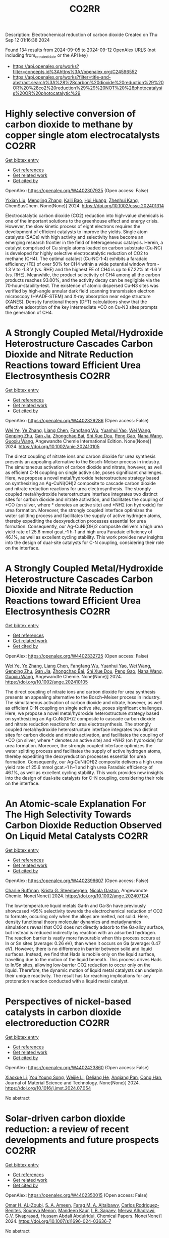 #+TITLE: CO2RR
Description: Electrochemical reduction of carbon dioxide
Created on Thu Sep 12 01:16:38 2024

Found 134 results from 2024-09-05 to 2024-09-12
OpenAlex URLS (not including from_created_date or the API key)
- [[https://api.openalex.org/works?filter=concepts.id%3Ahttps%3A//openalex.org/C24596552]]
- [[https://api.openalex.org/works?filter=title-and-abstract.search%3A%28%28carbon%20dioxide%20reduction%29%20OR%20%28co2%20reduction%29%29%20NOT%20%28photocatalysis%20OR%20photocatalytic%29]]

* Highly selective conversion of carbon dioxide to methane by copper single atom electrocatalysts  :CO2RR:
:PROPERTIES:
:UUID: https://openalex.org/W4402307925
:TOPICS: Electrochemical Reduction of CO2 to Fuels, Catalytic Nanomaterials, Electrocatalysis for Energy Conversion
:PUBLICATION_DATE: 2024-09-06
:END:    
    
[[elisp:(doi-add-bibtex-entry "https://doi.org/10.1002/cssc.202401314")][Get bibtex entry]] 

- [[elisp:(progn (xref--push-markers (current-buffer) (point)) (oa--referenced-works "https://openalex.org/W4402307925"))][Get references]]
- [[elisp:(progn (xref--push-markers (current-buffer) (point)) (oa--related-works "https://openalex.org/W4402307925"))][Get related work]]
- [[elisp:(progn (xref--push-markers (current-buffer) (point)) (oa--cited-by-works "https://openalex.org/W4402307925"))][Get cited by]]

OpenAlex: https://openalex.org/W4402307925 (Open access: False)
    
[[https://openalex.org/A5087057727][Yixian Liu]], [[https://openalex.org/A5101410072][Mengling Zhang]], [[https://openalex.org/A5077237328][Kaili Bao]], [[https://openalex.org/A5100684579][Hui Huang]], [[https://openalex.org/A5082297994][Zhenhui Kang]], ChemSusChem. None(None)] 2024. https://doi.org/10.1002/cssc.202401314 
     
Electrocatalytic carbon dioxide (CO2) reduction into high‐value chemicals is one of the important solutions to the greenhouse effect and energy crisis. However, the slow kinetic process of eight electrons requires the development of efficient catalysts to improve the yields. Single atom catalysts (SACs) with high activity and selectivity have become an emerging research frontier in the field of heterogeneous catalysis. Herein, a catalyst comprised of Cu single atoms loaded on carbon substrate (Cu‐NC) is developed for highly selective electrocatalytic reduction of CO2 to methane (CH4). The optimal catalyst (Cu‐NC‐1‐4) exhibits a faradaic efficiency (FE) of over 50% for CH4 within a wide potential window from ‐1.3 V to ‐1.8 V (vs. RHE) and the highest FE of CH4 is up to 67.22% at ‐1.6 V (vs. RHE). Meanwhile, the product selectivity of CH4 among all the carbon products reaches 93.00%, and the activity decay can be negligible via the 70‐hour‐stability‐test. The existence of atomic dispersed Cu‐N3 sites was verified by high‐angle annular dark field scanning transmission electron microscopy (HAADF‐STEM) and X‐ray absorption near edge structure (XANES). Density functional theory (DFT) calculations show that the effective adsorption of the key intermediate *CO on Cu‐N3 sites prompts the generation of CH4.    

    

* A Strongly Coupled Metal/Hydroxide Heterostructure Cascades Carbon Dioxide and Nitrate Reduction Reactions toward Efficient Urea Electrosynthesis  :CO2RR:
:PROPERTIES:
:UUID: https://openalex.org/W4402329286
:TOPICS: Ammonia Synthesis and Electrocatalysis, Photocatalytic Materials for Solar Energy Conversion, Electrocatalysis for Energy Conversion
:PUBLICATION_DATE: 2024-09-07
:END:    
    
[[elisp:(doi-add-bibtex-entry "https://doi.org/10.1002/anie.202410105")][Get bibtex entry]] 

- [[elisp:(progn (xref--push-markers (current-buffer) (point)) (oa--referenced-works "https://openalex.org/W4402329286"))][Get references]]
- [[elisp:(progn (xref--push-markers (current-buffer) (point)) (oa--related-works "https://openalex.org/W4402329286"))][Get related work]]
- [[elisp:(progn (xref--push-markers (current-buffer) (point)) (oa--cited-by-works "https://openalex.org/W4402329286"))][Get cited by]]

OpenAlex: https://openalex.org/W4402329286 (Open access: False)
    
[[https://openalex.org/A5008017336][Wei Ye]], [[https://openalex.org/A5100449333][Ye Zhang]], [[https://openalex.org/A5100731490][Liang Chen]], [[https://openalex.org/A5006908085][Fangfang Wu]], [[https://openalex.org/A5049900956][Yuanhui Yao]], [[https://openalex.org/A5100392005][Wei Wang]], [[https://openalex.org/A5053629215][Genping Zhu]], [[https://openalex.org/A5028410113][Gan Jia]], [[https://openalex.org/A5017632805][Zhongchao Bai]], [[https://openalex.org/A5101196493][Shi Xue Dou]], [[https://openalex.org/A5042237658][Peng Gao]], [[https://openalex.org/A5100364739][Nana Wang]], [[https://openalex.org/A5007273016][Guoxiu Wang]], Angewandte Chemie International Edition. None(None)] 2024. https://doi.org/10.1002/anie.202410105 
     
The direct coupling of nitrate ions and carbon dioxide for urea synthesis presents an appealing alternative to the Bosch-Meiser process in industry. The simultaneous activation of carbon dioxide and nitrate, however, as well as efficient C-N coupling on single active site, poses significant challenges. Here, we propose a novel metal/hydroxide heterostructure strategy based on synthesizing an Ag-CuNi(OH)2 composite to cascade carbon dioxide and nitrate reduction reactions for urea electrosynthesis. The strongly coupled metal/hydroxide heterostructure interface integrates two distinct sites for carbon dioxide and nitrate activation, and facilitates the coupling of *CO (on silver, where * denotes an active site) and *NH2 (on hydroxide) for urea formation. Moreover, the strongly coupled interface optimizes the water splitting process and facilitates the supply of active hydrogen atoms, thereby expediting the deoxyreduction processes essential for urea formation. Consequently, our Ag-CuNi(OH)2 composite delivers a high urea yield rate of 25.6 mmol gcat.-1 h-1 and high urea Faradaic efficiency of 46.1%, as well as excellent cycling stability. This work provides new insights into the design of dual-site catalysts for C-N coupling, considering their role on the interface.    

    

* A Strongly Coupled Metal/Hydroxide Heterostructure Cascades Carbon Dioxide and Nitrate Reduction Reactions toward Efficient Urea Electrosynthesis  :CO2RR:
:PROPERTIES:
:UUID: https://openalex.org/W4402332725
:TOPICS: Ammonia Synthesis and Electrocatalysis, Photocatalytic Materials for Solar Energy Conversion, Electrocatalysis for Energy Conversion
:PUBLICATION_DATE: 2024-09-07
:END:    
    
[[elisp:(doi-add-bibtex-entry "https://doi.org/10.1002/ange.202410105")][Get bibtex entry]] 

- [[elisp:(progn (xref--push-markers (current-buffer) (point)) (oa--referenced-works "https://openalex.org/W4402332725"))][Get references]]
- [[elisp:(progn (xref--push-markers (current-buffer) (point)) (oa--related-works "https://openalex.org/W4402332725"))][Get related work]]
- [[elisp:(progn (xref--push-markers (current-buffer) (point)) (oa--cited-by-works "https://openalex.org/W4402332725"))][Get cited by]]

OpenAlex: https://openalex.org/W4402332725 (Open access: False)
    
[[https://openalex.org/A5008017336][Wei Ye]], [[https://openalex.org/A5100449333][Ye Zhang]], [[https://openalex.org/A5100731490][Liang Chen]], [[https://openalex.org/A5006908085][Fangfang Wu]], [[https://openalex.org/A5049900956][Yuanhui Yao]], [[https://openalex.org/A5036934388][Wei Wang]], [[https://openalex.org/A5053629215][Genping Zhu]], [[https://openalex.org/A5028410113][Gan Jia]], [[https://openalex.org/A5017632805][Zhongchao Bai]], [[https://openalex.org/A5101196493][Shi Xue Dou]], [[https://openalex.org/A5042237658][Peng Gao]], [[https://openalex.org/A5100364739][Nana Wang]], [[https://openalex.org/A5007273016][Guoxiu Wang]], Angewandte Chemie. None(None)] 2024. https://doi.org/10.1002/ange.202410105 
     
The direct coupling of nitrate ions and carbon dioxide for urea synthesis presents an appealing alternative to the Bosch–Meiser process in industry. The simultaneous activation of carbon dioxide and nitrate, however, as well as efficient C–N coupling on single active site, poses significant challenges. Here, we propose a novel metal/hydroxide heterostructure strategy based on synthesizing an Ag‐CuNi(OH)2 composite to cascade carbon dioxide and nitrate reduction reactions for urea electrosynthesis. The strongly coupled metal/hydroxide heterostructure interface integrates two distinct sites for carbon dioxide and nitrate activation, and facilitates the coupling of *CO (on silver, where * denotes an active site) and *NH2 (on hydroxide) for urea formation. Moreover, the strongly coupled interface optimizes the water splitting process and facilitates the supply of active hydrogen atoms, thereby expediting the deoxyreduction processes essential for urea formation. Consequently, our Ag‐CuNi(OH)2 composite delivers a high urea yield rate of 25.6 mmol gcat.–1 h–1 and high urea Faradaic efficiency of 46.1%, as well as excellent cycling stability. This work provides new insights into the design of dual‐site catalysts for C–N coupling, considering their role on the interface.    

    

* An Atomic‐scale Explanation For The High Selectivity Towards Carbon Dioxide Reduction Observed On Liquid Metal Catalysts  :CO2RR:
:PROPERTIES:
:UUID: https://openalex.org/W4402396607
:TOPICS: Catalytic Nanomaterials, Catalytic Dehydrogenation of Light Alkanes, Catalytic Carbon Dioxide Hydrogenation
:PUBLICATION_DATE: 2024-09-09
:END:    
    
[[elisp:(doi-add-bibtex-entry "https://doi.org/10.1002/ange.202407124")][Get bibtex entry]] 

- [[elisp:(progn (xref--push-markers (current-buffer) (point)) (oa--referenced-works "https://openalex.org/W4402396607"))][Get references]]
- [[elisp:(progn (xref--push-markers (current-buffer) (point)) (oa--related-works "https://openalex.org/W4402396607"))][Get related work]]
- [[elisp:(progn (xref--push-markers (current-buffer) (point)) (oa--cited-by-works "https://openalex.org/W4402396607"))][Get cited by]]

OpenAlex: https://openalex.org/W4402396607 (Open access: False)
    
[[https://openalex.org/A5011575220][Charlie Ruffman]], [[https://openalex.org/A5050422397][Krista G. Steenbergen]], [[https://openalex.org/A5045994980][Nicola Gaston]], Angewandte Chemie. None(None)] 2024. https://doi.org/10.1002/ange.202407124 
     
The low‐temperature liquid metals Ga‐In and Ga‐Sn have previously showcased >95% selectivity towards the electrochemical reduction of CO2 to formate, occuring only when the alloys are melted, not solid. Here, density functional theory molecular dynamics and metadynamics simulations reveal that CO2 does not directly adsorb to the Ga‐alloy surface, but instead is reduced indirectly by reaction with an adsorbed hydrogen. The reaction barrier is vastly more favourable when this process occurs at In or Sn sites (average: 0.26 eV), than when it occurs on Ga (average: 0.47 eV). However, there is no difference in barrier between solid and liquid surfaces. Instead, we find that Hads is mobile only on the liquid surface, travelling due to the motion of the liquid beneath. This process drives Hads to In/Sn sites, allowing low‐barrier CO2 reduction to occur only on the liquid. Therefore, the dynamic motion of liquid metal catalysts can underpin their unique reactivity. The result has far reaching implications for any protonation reaction conducted with a liquid metal catalyst.    

    

* Perspectives of nickel-based catalysts in carbon dioxide electroreduction  :CO2RR:
:PROPERTIES:
:UUID: https://openalex.org/W4402423860
:TOPICS: Electrochemical Reduction of CO2 to Fuels, Carbon Dioxide Utilization for Chemical Synthesis, Catalytic Nanomaterials
:PUBLICATION_DATE: 2024-09-01
:END:    
    
[[elisp:(doi-add-bibtex-entry "https://doi.org/10.1016/j.jmst.2024.07.054")][Get bibtex entry]] 

- [[elisp:(progn (xref--push-markers (current-buffer) (point)) (oa--referenced-works "https://openalex.org/W4402423860"))][Get references]]
- [[elisp:(progn (xref--push-markers (current-buffer) (point)) (oa--related-works "https://openalex.org/W4402423860"))][Get related work]]
- [[elisp:(progn (xref--push-markers (current-buffer) (point)) (oa--cited-by-works "https://openalex.org/W4402423860"))][Get cited by]]

OpenAlex: https://openalex.org/W4402423860 (Open access: False)
    
[[https://openalex.org/A5107094004][Xiaoxue Li]], [[https://openalex.org/A5048463395][You Young Song]], [[https://openalex.org/A5100447962][Weijie Li]], [[https://openalex.org/A5101516041][Deliang He]], [[https://openalex.org/A5039483492][Anqiang Pan]], [[https://openalex.org/A5009967329][Cong Han]], Journal of Material Science and Technology. None(None)] 2024. https://doi.org/10.1016/j.jmst.2024.07.054 
     
No abstract    

    

* Solar-driven carbon dioxide reduction: a review of recent developments and future prospects  :CO2RR:
:PROPERTIES:
:UUID: https://openalex.org/W4402350015
:TOPICS: Electrochemical Reduction of CO2 to Fuels, Carbon Dioxide Capture and Storage Technologies, Photocatalytic Materials for Solar Energy Conversion
:PUBLICATION_DATE: 2024-09-09
:END:    
    
[[elisp:(doi-add-bibtex-entry "https://doi.org/10.1007/s11696-024-03636-7")][Get bibtex entry]] 

- [[elisp:(progn (xref--push-markers (current-buffer) (point)) (oa--referenced-works "https://openalex.org/W4402350015"))][Get references]]
- [[elisp:(progn (xref--push-markers (current-buffer) (point)) (oa--related-works "https://openalex.org/W4402350015"))][Get related work]]
- [[elisp:(progn (xref--push-markers (current-buffer) (point)) (oa--cited-by-works "https://openalex.org/W4402350015"))][Get cited by]]

OpenAlex: https://openalex.org/W4402350015 (Open access: False)
    
[[https://openalex.org/A5019723210][Omar H. AL-Zoubi]], [[https://openalex.org/A5064472575][S. A. Ameen]], [[https://openalex.org/A5066662333][Farag M. A. Altalbawy]], [[https://openalex.org/A5020411814][Carlos Rodriguez-Benites]], [[https://openalex.org/A5073808297][Soumya Menon]], [[https://openalex.org/A5103237197][Mandeep Kaur]], [[https://openalex.org/A5062683176][I. B. Sapaev]], [[https://openalex.org/A5094068033][Merwa Alhadrawi]], [[https://openalex.org/A5099241194][G.V. Sivaprasad]], [[https://openalex.org/A5107079100][Hussam Abdali Abdulridui]], Chemical Papers. None(None)] 2024. https://doi.org/10.1007/s11696-024-03636-7 
     
No abstract    

    

* An Atomic‐scale Explanation For The High Selectivity Towards Carbon Dioxide Reduction Observed On Liquid Metal Catalysts  :CO2RR:
:PROPERTIES:
:UUID: https://openalex.org/W4402414963
:TOPICS: Electrochemical Reduction of CO2 to Fuels, Catalytic Dehydrogenation of Light Alkanes, Advancements in Density Functional Theory
:PUBLICATION_DATE: 2024-09-09
:END:    
    
[[elisp:(doi-add-bibtex-entry "https://doi.org/10.1002/anie.202407124")][Get bibtex entry]] 

- [[elisp:(progn (xref--push-markers (current-buffer) (point)) (oa--referenced-works "https://openalex.org/W4402414963"))][Get references]]
- [[elisp:(progn (xref--push-markers (current-buffer) (point)) (oa--related-works "https://openalex.org/W4402414963"))][Get related work]]
- [[elisp:(progn (xref--push-markers (current-buffer) (point)) (oa--cited-by-works "https://openalex.org/W4402414963"))][Get cited by]]

OpenAlex: https://openalex.org/W4402414963 (Open access: False)
    
[[https://openalex.org/A5011575220][Charlie Ruffman]], [[https://openalex.org/A5050422397][Krista G. Steenbergen]], [[https://openalex.org/A5045994980][Nicola Gaston]], Angewandte Chemie International Edition. None(None)] 2024. https://doi.org/10.1002/anie.202407124 
     
The low‐temperature liquid metals Ga‐In and Ga‐Sn have previously showcased >95% selectivity towards the electrochemical reduction of CO2 to formate, occuring only when the alloys are melted, not solid. Here, density functional theory molecular dynamics and metadynamics simulations reveal that CO2 does not directly adsorb to the Ga‐alloy surface, but instead is reduced indirectly by reaction with an adsorbed hydrogen. The reaction barrier is vastly more favourable when this process occurs at In or Sn sites (average: 0.26 eV), than when it occurs on Ga (average: 0.47 eV). However, there is no difference in barrier between solid and liquid surfaces. Instead, we find that Hads is mobile only on the liquid surface, travelling due to the motion of the liquid beneath. This process drives Hads to In/Sn sites, allowing low‐barrier CO2 reduction to occur only on the liquid. Therefore, the dynamic motion of liquid metal catalysts can underpin their unique reactivity. The result has far reaching implications for any protonation reaction conducted with a liquid metal catalyst.    

    

* Exploring the Stability and Catalytic Activity of Monoethanolamine Functionalized CuO Electrode in Electrochemical CO2 Reduction  :CO2RR:
:PROPERTIES:
:UUID: https://openalex.org/W4402278088
:TOPICS: Electrochemical Reduction of CO2 to Fuels, Applications of Ionic Liquids, Electrochemical Detection of Heavy Metal Ions
:PUBLICATION_DATE: 2024-01-01
:END:    
    
[[elisp:(doi-add-bibtex-entry "https://doi.org/10.1039/d4nr01919a")][Get bibtex entry]] 

- [[elisp:(progn (xref--push-markers (current-buffer) (point)) (oa--referenced-works "https://openalex.org/W4402278088"))][Get references]]
- [[elisp:(progn (xref--push-markers (current-buffer) (point)) (oa--related-works "https://openalex.org/W4402278088"))][Get related work]]
- [[elisp:(progn (xref--push-markers (current-buffer) (point)) (oa--cited-by-works "https://openalex.org/W4402278088"))][Get cited by]]

OpenAlex: https://openalex.org/W4402278088 (Open access: False)
    
[[https://openalex.org/A5103082082][Jéssica C. de Almeida]], [[https://openalex.org/A5070823622][Osmando F. Lopes]], [[https://openalex.org/A5025547811][Meital Shviro]], [[https://openalex.org/A5002529342][Gelson T. S. T. da Silva]], [[https://openalex.org/A5016096822][Cauê Ribeiro]], [[https://openalex.org/A5107018400][Vagner Romito de Mendonçca]], Nanoscale. None(None)] 2024. https://doi.org/10.1039/d4nr01919a 
     
Electrochemical carbon dioxide reduction reactions (eCO2RR) have emerged as promising strategies for both mitigating CO2 emissions and converting them into valuable products. Despite the promise, challenges such as stability, efficiency,...    

    

* The Effect of Salts on the CO2 Reduction Product Distribution in an Aprotic Electrolyte  :CO2RR:
:PROPERTIES:
:UUID: https://openalex.org/W4402255197
:TOPICS: Electrochemical Reduction of CO2 to Fuels, Applications of Ionic Liquids, Carbon Dioxide Utilization for Chemical Synthesis
:PUBLICATION_DATE: 2024-09-05
:END:    
    
[[elisp:(doi-add-bibtex-entry "https://doi.org/10.1002/cphc.202400589")][Get bibtex entry]] 

- [[elisp:(progn (xref--push-markers (current-buffer) (point)) (oa--referenced-works "https://openalex.org/W4402255197"))][Get references]]
- [[elisp:(progn (xref--push-markers (current-buffer) (point)) (oa--related-works "https://openalex.org/W4402255197"))][Get related work]]
- [[elisp:(progn (xref--push-markers (current-buffer) (point)) (oa--cited-by-works "https://openalex.org/W4402255197"))][Get cited by]]

OpenAlex: https://openalex.org/W4402255197 (Open access: False)
    
[[https://openalex.org/A5053463869][Iris Burgers]], [[https://openalex.org/A5107012023][Boris Wortmann]], [[https://openalex.org/A5079766978][Amanda C. Garcia]], [[https://openalex.org/A5062895183][Connor Deacon-Price]], [[https://openalex.org/A5048590820][Elena Pérez‐Gallent]], [[https://openalex.org/A5069461966][Earl Goetheer]], [[https://openalex.org/A5047438735][Ruud Kortlever]], ChemPhysChem. None(None)] 2024. https://doi.org/10.1002/cphc.202400589 
     
Electrochemical CO2 reduction in non‐aqueous solvents is promising due to the increased CO2 solubility of organic‐based electrolytes compared to aqueous electrolytes. Here the effect of nine different salts in propylene carbonate (PC) on the CO2 reduction product distribution of polycrystalline Cu is investigated. Three different cations (tetraethylammonium (TEA), tetrabutylammonium (TBA), and tetrahexylammonium (THA)) and three different anions (chloride (Cl), tetrafluoroborate (BF4), and hexafluorophosphate (PF6)) were used. Chronoamperometry and in‐situ FTIR measurements show that the size of the cation has a crucial role in the selectivity. A more hydrophobic surface is obtained when employing a larger cation with a weaker hydration shell. This stabilizes the CO2‐· radical and promotes the formation of ethylene. CO2 reduction in 0.7 M THACl/PC shows the highest hydrocarbon formation. Lastly, we hypothesize that the hydrocarbon formation pathway is not through C‐C coupling, as the CO solubility in PC is very high, but through the dimerization of the COH intermediate.    

    

* Cu MOF-based electrocatalysts for CO2 reduction to multi-carbon products  :CO2RR:
:PROPERTIES:
:UUID: https://openalex.org/W4402321307
:TOPICS: Electrochemical Reduction of CO2 to Fuels, Accelerating Materials Innovation through Informatics, Catalytic Dehydrogenation of Light Alkanes
:PUBLICATION_DATE: 2024-01-01
:END:    
    
[[elisp:(doi-add-bibtex-entry "https://doi.org/10.1039/d4ta05059b")][Get bibtex entry]] 

- [[elisp:(progn (xref--push-markers (current-buffer) (point)) (oa--referenced-works "https://openalex.org/W4402321307"))][Get references]]
- [[elisp:(progn (xref--push-markers (current-buffer) (point)) (oa--related-works "https://openalex.org/W4402321307"))][Get related work]]
- [[elisp:(progn (xref--push-markers (current-buffer) (point)) (oa--cited-by-works "https://openalex.org/W4402321307"))][Get cited by]]

OpenAlex: https://openalex.org/W4402321307 (Open access: False)
    
[[https://openalex.org/A5100698779][Lixia Liu]], [[https://openalex.org/A5084567282][Chengyu Qin]], [[https://openalex.org/A5100576277][Taojiang Deng]], [[https://openalex.org/A5002854208][Liming Sun]], [[https://openalex.org/A5019559271][Zifan Chen]], [[https://openalex.org/A5063433441][Xiguang Han]], Journal of Materials Chemistry A. None(None)] 2024. https://doi.org/10.1039/d4ta05059b 
     
The electrocatalytic CO2 reduction reaction (CO2RR) shows great promise in realizing a carbon-neutral cycle by converting CO2 into value-added chemicals and fuels, especially multi-carbon products (C2+) with higher energy density....    

    

* Integrated “Two‐in‐One” Strategy for High‐Rate Electrocatalytic CO2 Reduction to Formate  :CO2RR:
:PROPERTIES:
:UUID: https://openalex.org/W4402307276
:TOPICS: Electrochemical Reduction of CO2 to Fuels, Ammonia Synthesis and Electrocatalysis, Electrocatalysis for Energy Conversion
:PUBLICATION_DATE: 2024-09-06
:END:    
    
[[elisp:(doi-add-bibtex-entry "https://doi.org/10.1002/ange.202415726")][Get bibtex entry]] 

- [[elisp:(progn (xref--push-markers (current-buffer) (point)) (oa--referenced-works "https://openalex.org/W4402307276"))][Get references]]
- [[elisp:(progn (xref--push-markers (current-buffer) (point)) (oa--related-works "https://openalex.org/W4402307276"))][Get related work]]
- [[elisp:(progn (xref--push-markers (current-buffer) (point)) (oa--cited-by-works "https://openalex.org/W4402307276"))][Get cited by]]

OpenAlex: https://openalex.org/W4402307276 (Open access: False)
    
[[https://openalex.org/A5043183394][Peng‐Xia Lei]], [[https://openalex.org/A5101768312][Shaoqing Liu]], [[https://openalex.org/A5058295740][Qing Wen]], [[https://openalex.org/A5046948834][Jiayi Wu]], [[https://openalex.org/A5101480790][Xiaoxiao Wei]], [[https://openalex.org/A5004735293][Shuwen Wu]], [[https://openalex.org/A5100381151][Renfei Feng]], [[https://openalex.org/A5102756593][Yunming Li]], [[https://openalex.org/A5015800353][Jing‐Li Luo]], Angewandte Chemie. None(None)] 2024. https://doi.org/10.1002/ange.202415726 
     
The electrochemical CO2 reduction reaction (ECR) is a promising pathway to producing valuable chemicals and fuels. Despite extensive studies reported, improving CO2 adsorption for local CO2 enrichment or water dissociation to generate sufficient H* is still not enough to achieve industrial‐relevant current densities. Herein, we report a “two‐in‐one” catalyst, defective Bi nanosheets modified by CrOx (Bi‐CrOx), to simultaneously promote CO2 adsorption and water dissociation, thereby enhancing the activity and selectivity of ECR to formate. The Bi‐CrOx exhibits an excellent Faradic efficiency (≈ 100 %) in a wide potential range from ‒0.4 to ‒0.9 V. In addition, it achieves a remarkable formate partial current density of 687 mA cm‒2 at a moderate potential of ‒0.9 V without iR compensation, the highest value at ‒0.9 V reported so far. Control experiments and theoretical simulations revealed that the defective Bi facilitates CO2 adsorption/activation while the CrOx accounts for enhancing the protonation process via accelerating H2O dissociation. This work presents a pathway to boosting formate production through tuning CO2 and H2O species at the same time.    

    

* Integrated “Two‐in‐One” Strategy for High‐Rate Electrocatalytic CO2 Reduction to Formate  :CO2RR:
:PROPERTIES:
:UUID: https://openalex.org/W4402306902
:TOPICS: Electrochemical Reduction of CO2 to Fuels, Photocatalytic Materials for Solar Energy Conversion, Ammonia Synthesis and Electrocatalysis
:PUBLICATION_DATE: 2024-09-06
:END:    
    
[[elisp:(doi-add-bibtex-entry "https://doi.org/10.1002/anie.202415726")][Get bibtex entry]] 

- [[elisp:(progn (xref--push-markers (current-buffer) (point)) (oa--referenced-works "https://openalex.org/W4402306902"))][Get references]]
- [[elisp:(progn (xref--push-markers (current-buffer) (point)) (oa--related-works "https://openalex.org/W4402306902"))][Get related work]]
- [[elisp:(progn (xref--push-markers (current-buffer) (point)) (oa--cited-by-works "https://openalex.org/W4402306902"))][Get cited by]]

OpenAlex: https://openalex.org/W4402306902 (Open access: False)
    
[[https://openalex.org/A5043183394][Peng‐Xia Lei]], [[https://openalex.org/A5101768312][Shaoqing Liu]], [[https://openalex.org/A5005302959][Qiye Wen]], [[https://openalex.org/A5046948834][Jiayi Wu]], [[https://openalex.org/A5101480790][Xiaoxiao Wei]], [[https://openalex.org/A5042015570][Shuwen Wu]], [[https://openalex.org/A5100381151][Renfei Feng]], [[https://openalex.org/A5054688366][Xian‐Zhu Fu]], [[https://openalex.org/A5015800353][Jing‐Li Luo]], Angewandte Chemie International Edition. None(None)] 2024. https://doi.org/10.1002/anie.202415726 
     
The electrochemical CO2 reduction reaction (ECR) is a promising pathway to producing valuable chemicals and fuels. Despite extensive studies reported, improving CO2 adsorption for local CO2 enrichment or water dissociation to generate sufficient H* is still not enough to achieve industrial‐relevant current densities. Herein, we report a “two‐in‐one” catalyst, defective Bi nanosheets modified by CrOx (Bi‐CrOx), to simultaneously promote CO2 adsorption and water dissociation, thereby enhancing the activity and selectivity of ECR to formate. The Bi‐CrOx exhibits an excellent Faradic efficiency (≈ 100 %) in a wide potential range from ‒0.4 to ‒0.9 V. In addition, it achieves a remarkable formate partial current density of 687 mA cm‒2 at a moderate potential of ‒0.9 V without iR compensation, the highest value at ‒0.9 V reported so far. Control experiments and theoretical simulations revealed that the defective Bi facilitates CO2 adsorption/activation while the CrOx accounts for enhancing the protonation process via accelerating H2O dissociation. This work presents a pathway to boosting formate production through tuning CO2 and H2O species at the same time.    

    

* Structure Sensitivity and Catalyst Restructuring for CO2 Electro-reduction on Copper  :CO2RR:
:PROPERTIES:
:UUID: https://openalex.org/W4402277367
:TOPICS: Electrochemical Reduction of CO2 to Fuels, Electrochemical Detection of Heavy Metal Ions, Electrochemical Reduction in Molten Salts
:PUBLICATION_DATE: 2024-09-05
:END:    
    
[[elisp:(doi-add-bibtex-entry "https://doi.org/10.26434/chemrxiv-2024-z3dlp-v2")][Get bibtex entry]] 

- [[elisp:(progn (xref--push-markers (current-buffer) (point)) (oa--referenced-works "https://openalex.org/W4402277367"))][Get references]]
- [[elisp:(progn (xref--push-markers (current-buffer) (point)) (oa--related-works "https://openalex.org/W4402277367"))][Get related work]]
- [[elisp:(progn (xref--push-markers (current-buffer) (point)) (oa--cited-by-works "https://openalex.org/W4402277367"))][Get cited by]]

OpenAlex: https://openalex.org/W4402277367 (Open access: False)
    
[[https://openalex.org/A5028424510][Dongfang Cheng]], [[https://openalex.org/A5057527246][Khanh‐Ly C. Nguyen]], [[https://openalex.org/A5027458673][Vaidish Sumaria]], [[https://openalex.org/A5069720141][Ziyang Wei]], [[https://openalex.org/A5004503548][Zisheng Zhang]], [[https://openalex.org/A5094018472][Winston Gee]], [[https://openalex.org/A5100426723][Yichen Li]], [[https://openalex.org/A5074179289][Carlos G. Morales‐Guio]], [[https://openalex.org/A5010534105][Markus Heyde]], [[https://openalex.org/A5065326930][Beatriz Roldán Cuenya]], [[https://openalex.org/A5000151397][Anastassia N. Alexandrova]], [[https://openalex.org/A5025258970][Philippe Sautet]], No host. None(None)] 2024. https://doi.org/10.26434/chemrxiv-2024-z3dlp-v2 
     
Cu is the most promising metal catalyst for CO2 electroreduction (CO2RR) to multi-carbon products, but the structure sensitivity of the reaction and the stability versus restructuring of the catalyst surface under reaction conditions are still controversial. Here, atomic scale simulations of surface energies and reaction pathway kinetics supported by experimental evidence unveil that CO2RR does not take place on perfect planar Cu(111) and Cu(100) surfaces but rather on steps or kinks defects, and that these planar surfaces tend to restructure in reaction conditions to the active stepped surfaces. By combining basin hopping global sampling and grand canonical density functional theory, we show that the extremely low CO coverage on (111) and (100) surfaces, originating from sluggish CO2 conversion and unfavorable CO binding, limits the ability of these surfaces to reduce CO2 to multi-carbon products. Steps and kinks at surfaces, despite the lack of decrease in C-C coupling barriers on these sites, exhibit a significant increase in activity arising from beneficial CO2 activation and higher CO coverage. Notably, the square motifs adjacent to defects, not the defects themselves, are the active sites for CO2RR via synergistic effect. In addition, the strong binding of CO on defective sites acts as a thermodynamic driving force for the restructuring of planar surfaces to active stepped terminations under reactive conditions. We evaluate these mechanisms against experiments of CO2RR on UHV-prepared ultraclean Cu surfaces. Overall, our findings highlight the structural sensitivity in steering CO2RR and elucidate the origin of in situ restructuring of Cu catalysts during the reaction. We furthermore feature that the active sites for CO2RR are created under reaction conditions.    

    

* Understanding oxidation state of Cu-based catalysts for electrocatalytic CO2 reduction  :CO2RR:
:PROPERTIES:
:UUID: https://openalex.org/W4402327514
:TOPICS: Electrochemical Reduction of CO2 to Fuels, Accelerating Materials Innovation through Informatics, Electrochemical Detection of Heavy Metal Ions
:PUBLICATION_DATE: 2024-09-01
:END:    
    
[[elisp:(doi-add-bibtex-entry "https://doi.org/10.1016/j.jmst.2024.08.029")][Get bibtex entry]] 

- [[elisp:(progn (xref--push-markers (current-buffer) (point)) (oa--referenced-works "https://openalex.org/W4402327514"))][Get references]]
- [[elisp:(progn (xref--push-markers (current-buffer) (point)) (oa--related-works "https://openalex.org/W4402327514"))][Get related work]]
- [[elisp:(progn (xref--push-markers (current-buffer) (point)) (oa--cited-by-works "https://openalex.org/W4402327514"))][Get cited by]]

OpenAlex: https://openalex.org/W4402327514 (Open access: False)
    
[[https://openalex.org/A5101473090][Ping Zhu]], [[https://openalex.org/A5047573725][Yan Qin]], [[https://openalex.org/A5045658136][X. Z. Cai]], [[https://openalex.org/A5101514112][Wen‐Min Wang]], [[https://openalex.org/A5009292056][Hua Yin]], [[https://openalex.org/A5077989141][Linlin Zhou]], [[https://openalex.org/A5036233892][Penghui Liu]], [[https://openalex.org/A5100972089][Peng Lü]], [[https://openalex.org/A5100344693][Wenlong Wang]], [[https://openalex.org/A5062521388][Qian-Yuan Wu]], Journal of Material Science and Technology. None(None)] 2024. https://doi.org/10.1016/j.jmst.2024.08.029 
     
No abstract    

    

* Highly Selective Methanol Synthesis Using Electrochemical CO2 Reduction with Defect-Engineered Cu58 Nanoclusters  :CO2RR:
:PROPERTIES:
:UUID: https://openalex.org/W4402273669
:TOPICS: Catalytic Nanomaterials, Electrochemical Reduction of CO2 to Fuels, Accelerating Materials Innovation through Informatics
:PUBLICATION_DATE: 2024-09-05
:END:    
    
[[elisp:(doi-add-bibtex-entry "https://doi.org/10.26434/chemrxiv-2024-d9zmf")][Get bibtex entry]] 

- [[elisp:(progn (xref--push-markers (current-buffer) (point)) (oa--referenced-works "https://openalex.org/W4402273669"))][Get references]]
- [[elisp:(progn (xref--push-markers (current-buffer) (point)) (oa--related-works "https://openalex.org/W4402273669"))][Get related work]]
- [[elisp:(progn (xref--push-markers (current-buffer) (point)) (oa--cited-by-works "https://openalex.org/W4402273669"))][Get cited by]]

OpenAlex: https://openalex.org/W4402273669 (Open access: False)
    
[[https://openalex.org/A5103239689][Sourav Biswas]], [[https://openalex.org/A5001932691][Tomoya Tanaka]], [[https://openalex.org/A5067993891][Hooyoung Song]], [[https://openalex.org/A5078396996][Masaki Ogami]], [[https://openalex.org/A5092111559][Yamato Shingyouchi]], [[https://openalex.org/A5063744777][Sakiat Hossain]], [[https://openalex.org/A5076410348][M. Kamiyama]], [[https://openalex.org/A5076436096][Taiga Kosaka]], [[https://openalex.org/A5103234288][Riki Nakatani]], [[https://openalex.org/A5047240867][Yoshiki Niihori]], [[https://openalex.org/A5066150953][Saikat Das]], [[https://openalex.org/A5081138591][Tokuhisa Kawawaki]], [[https://openalex.org/A5031199152][De‐en Jiang]], [[https://openalex.org/A5043613374][Yuichi Negishi]], No host. None(None)] 2024. https://doi.org/10.26434/chemrxiv-2024-d9zmf 
     
Atomically precise copper nanoclusters (Cu NCs) exhibit significant potential as catalysts for the electrocatalytic reduction of CO2. However, the range of products achievable with these NCs has been somewhat constrained. This study introduces an innovative design strategy to enhance the catalytic activity of Cu NCs by engineering their active sites. We achieve this by creating defects on a cubic Cu58 NC through the partial dislocation of Cu atoms at its vertices, leading to the ligand vacancies that exposes multiple Cu sites. Additionally, the dislocation of Cu atoms finely tunes the inner cationic geometries through altered cuprophilic interactions, resulting in discernable changes in their edges and vertices. When tested, these unique arrangements of Cu(I) atoms within the cluster prove effective in determining product specificities during electrochemical CO2 reduction. Density functional theory calculations correlate the product selectivity toward CH3OH for [Cu58H20(SPr)36(PPh3)7]2+ (Pr = CH2CH2CH3) NC to the enhanced edge Cu reactivity in binding CO and CHO intermediates, compared to [Cu58H20(SPr)36(PPh3)8]2+ and [Cu58H20(SEt)36(PPh3)6]2+ (Et = CH2CH3) NCs. This work underscores the potential of tailored structural designs of atomically precise nanocatalysts in steering electrochemical CO2 reduction toward unconventional products.    

    

* Gapped and Rotated Grain Boundary Revealed in Ultra‐small Au Nanoparticles for Enhancing Electrochemical CO2 Reduction  :CO2RR:
:PROPERTIES:
:UUID: https://openalex.org/W4402277438
:TOPICS: Structural and Functional Study of Noble Metal Nanoclusters, Nanomaterials with Enzyme-Like Characteristics, Applications of Quantum Dots in Nanotechnology
:PUBLICATION_DATE: 2024-09-05
:END:    
    
[[elisp:(doi-add-bibtex-entry "https://doi.org/10.1002/anie.202410109")][Get bibtex entry]] 

- [[elisp:(progn (xref--push-markers (current-buffer) (point)) (oa--referenced-works "https://openalex.org/W4402277438"))][Get references]]
- [[elisp:(progn (xref--push-markers (current-buffer) (point)) (oa--related-works "https://openalex.org/W4402277438"))][Get related work]]
- [[elisp:(progn (xref--push-markers (current-buffer) (point)) (oa--cited-by-works "https://openalex.org/W4402277438"))][Get cited by]]

OpenAlex: https://openalex.org/W4402277438 (Open access: False)
    
[[https://openalex.org/A5101556586][Wenying Wang]], [[https://openalex.org/A5100319464][Dong Chen]], [[https://openalex.org/A5085597140][Victor Fung]], [[https://openalex.org/A5044242826][Shengli Zhuang]], [[https://openalex.org/A5101747828][Yue Zhou]], [[https://openalex.org/A5101699539][Chengming Wang]], [[https://openalex.org/A5089854039][Guo‐Qing Bian]], [[https://openalex.org/A5041098464][Yan Zhao]], [[https://openalex.org/A5100736233][Nan Xia]], [[https://openalex.org/A5100364838][Jin Li]], [[https://openalex.org/A5058375680][Haiteng Deng]], [[https://openalex.org/A5010168002][Lingwen Liao]], [[https://openalex.org/A5051262214][Jun Yang]], [[https://openalex.org/A5031199152][De‐en Jiang]], [[https://openalex.org/A5071069893][Zhikun Wu]], Angewandte Chemie International Edition. None(None)] 2024. https://doi.org/10.1002/anie.202410109 
     
Although gapped grain boundaries have often been observed in bulk and nanosized materials, and their crucial roles in some physical and chemical processes have been confirmed, their acquisition at ultrasmall nanoscale presents a significant challenge. To date, they had not been reported in metal nanoparticles smaller than 2 nm owing to the difficulty in characterization and the high instability of grain boundary (GB) atoms. Herein, we have successfully developed a synthesis method for producing a novel chiral nanocluster Au78(TBBT)40 (TBBT = 4‐tert‐butylphenylthiol) with a 26‐atom gapped and rotated GB. This nanocluster was precisely characterized using single‐crystal X‐ray crystallography and mass spectrometry. Additionally, an offset atomic defect linked to the peripheral Au(TBBT)2 staple was found in the structure. Comparing it to similarly face‐centered cubic‐structured Au36(TBBT)24, Au44(TBBT)28, Au52(TBBT)32, Au92(TBBT)44, and ~5 nm nanocrystals, the bridging Au78(TBBT)40 nanocluster exhibits higher catalytic activity in the reduction of CO2 to CO. This enhanced activity is well interpreted using density functional theory calculations and X‐ray photoelectron spectroscopy analysis, highlighting the influence of GBs and point defects on the properties of metal nanoclusters.    

    

* Smart Port Sustainability: A Business Intelligence Framework for CO2 Reduction in Cargo Truck Operations  :CO2RR:
:PROPERTIES:
:UUID: https://openalex.org/W4402302092
:TOPICS: Environmental Impact of Maritime Transportation Emissions, Estimating Vehicle Fuel Consumption and Emissions, Challenges and Innovations in Urban Logistics Systems
:PUBLICATION_DATE: 2024-01-01
:END:    
    
[[elisp:(doi-add-bibtex-entry "https://doi.org/10.1007/978-3-031-71622-5_21")][Get bibtex entry]] 

- [[elisp:(progn (xref--push-markers (current-buffer) (point)) (oa--referenced-works "https://openalex.org/W4402302092"))][Get references]]
- [[elisp:(progn (xref--push-markers (current-buffer) (point)) (oa--related-works "https://openalex.org/W4402302092"))][Get related work]]
- [[elisp:(progn (xref--push-markers (current-buffer) (point)) (oa--cited-by-works "https://openalex.org/W4402302092"))][Get cited by]]

OpenAlex: https://openalex.org/W4402302092 (Open access: False)
    
[[https://openalex.org/A5107037937][Marco Hegger]], [[https://openalex.org/A5053950283][Adriana Saraceni]], IFIP advances in information and communication technology. None(None)] 2024. https://doi.org/10.1007/978-3-031-71622-5_21 
     
No abstract    

    

* Gapped and Rotated Grain Boundary Revealed in Ultra‐small Au Nanoparticles for Enhancing Electrochemical CO2 Reduction  :CO2RR:
:PROPERTIES:
:UUID: https://openalex.org/W4402277219
:TOPICS: Electrochemical Reduction of CO2 to Fuels, Molecular Electronic Devices and Systems, Electrocatalysis for Energy Conversion
:PUBLICATION_DATE: 2024-09-05
:END:    
    
[[elisp:(doi-add-bibtex-entry "https://doi.org/10.1002/ange.202410109")][Get bibtex entry]] 

- [[elisp:(progn (xref--push-markers (current-buffer) (point)) (oa--referenced-works "https://openalex.org/W4402277219"))][Get references]]
- [[elisp:(progn (xref--push-markers (current-buffer) (point)) (oa--related-works "https://openalex.org/W4402277219"))][Get related work]]
- [[elisp:(progn (xref--push-markers (current-buffer) (point)) (oa--cited-by-works "https://openalex.org/W4402277219"))][Get cited by]]

OpenAlex: https://openalex.org/W4402277219 (Open access: False)
    
[[https://openalex.org/A5101556586][Wenying Wang]], [[https://openalex.org/A5100319456][Dong Chen]], [[https://openalex.org/A5085597140][Victor Fung]], [[https://openalex.org/A5044242826][Shengli Zhuang]], [[https://openalex.org/A5101747828][Yue Zhou]], [[https://openalex.org/A5101502338][Chengming Wang]], [[https://openalex.org/A5089854039][Guo‐Qing Bian]], [[https://openalex.org/A5041098464][Yan Zhao]], [[https://openalex.org/A5100736233][Nan Xia]], [[https://openalex.org/A5100364838][Jin Li]], [[https://openalex.org/A5058375680][Haiteng Deng]], [[https://openalex.org/A5010168002][Lingwen Liao]], [[https://openalex.org/A5051262214][Jun Yang]], [[https://openalex.org/A5031199152][De‐en Jiang]], [[https://openalex.org/A5071069893][Zhikun Wu]], Angewandte Chemie. None(None)] 2024. https://doi.org/10.1002/ange.202410109 
     
Although gapped grain boundaries have often been observed in bulk and nanosized materials, and their crucial roles in some physical and chemical processes have been confirmed, their acquisition at ultrasmall nanoscale presents a significant challenge. To date, they had not been reported in metal nanoparticles smaller than 2 nm owing to the difficulty in characterization and the high instability of grain boundary (GB) atoms. Herein, we have successfully developed a synthesis method for producing a novel chiral nanocluster Au78(TBBT)40 (TBBT = 4‐tert‐butylphenylthiol) with a 26‐atom gapped and rotated GB. This nanocluster was precisely characterized using single‐crystal X‐ray crystallography and mass spectrometry. Additionally, an offset atomic defect linked to the peripheral Au(TBBT)2 staple was found in the structure. Comparing it to similarly face‐centered cubic‐structured Au36(TBBT)24, Au44(TBBT)28, Au52(TBBT)32, Au92(TBBT)44, and ~5 nm nanocrystals, the bridging Au78(TBBT)40 nanocluster exhibits higher catalytic activity in the reduction of CO2 to CO. This enhanced activity is well interpreted using density functional theory calculations and X‐ray photoelectron spectroscopy analysis, highlighting the influence of GBs and point defects on the properties of metal nanoclusters.    

    

* Morphology Dependence of Oxygen Vacancies in Nano-Ceo2 and Effect on Non-Reductive Conversion Activity of Co2  :CO2RR:
:PROPERTIES:
:UUID: https://openalex.org/W4402220452
:TOPICS: Catalytic Nanomaterials, Catalytic Dehydrogenation of Light Alkanes
:PUBLICATION_DATE: 2024-01-01
:END:    
    
[[elisp:(doi-add-bibtex-entry "https://doi.org/10.2139/ssrn.4946533")][Get bibtex entry]] 

- [[elisp:(progn (xref--push-markers (current-buffer) (point)) (oa--referenced-works "https://openalex.org/W4402220452"))][Get references]]
- [[elisp:(progn (xref--push-markers (current-buffer) (point)) (oa--related-works "https://openalex.org/W4402220452"))][Get related work]]
- [[elisp:(progn (xref--push-markers (current-buffer) (point)) (oa--cited-by-works "https://openalex.org/W4402220452"))][Get cited by]]

OpenAlex: https://openalex.org/W4402220452 (Open access: False)
    
[[https://openalex.org/A5072887238][Yuying Yang]], [[https://openalex.org/A5075396908][Junjie Ma]], [[https://openalex.org/A5101609881][Liu Na]], [[https://openalex.org/A5102051860][Xueli Huang]], [[https://openalex.org/A5011236507][Lijun Jin]], [[https://openalex.org/A5100411303][He Huang]], No host. None(None)] 2024. https://doi.org/10.2139/ssrn.4946533 
     
No abstract    

    

* Reaction Mechanisms, Pathways, and Kinetic Expressions for Direct CO2 Conversion to Methanol: In Reduction Using H2  :CO2RR:
:PROPERTIES:
:UUID: https://openalex.org/W4402296932
:TOPICS: Catalytic Carbon Dioxide Hydrogenation, Electrochemical Reduction of CO2 to Fuels, Catalytic Nanomaterials
:PUBLICATION_DATE: 2024-01-01
:END:    
    
[[elisp:(doi-add-bibtex-entry "https://doi.org/10.1016/b978-0-443-15740-0.00105-1")][Get bibtex entry]] 

- [[elisp:(progn (xref--push-markers (current-buffer) (point)) (oa--referenced-works "https://openalex.org/W4402296932"))][Get references]]
- [[elisp:(progn (xref--push-markers (current-buffer) (point)) (oa--related-works "https://openalex.org/W4402296932"))][Get related work]]
- [[elisp:(progn (xref--push-markers (current-buffer) (point)) (oa--cited-by-works "https://openalex.org/W4402296932"))][Get cited by]]

OpenAlex: https://openalex.org/W4402296932 (Open access: False)
    
[[https://openalex.org/A5107036648][Chandira Mendis]], [[https://openalex.org/A5107036649][Nathasha H. Govinnage]], [[https://openalex.org/A5107036650][Dinusha N. Udukala]], Elsevier eBooks. None(None)] 2024. https://doi.org/10.1016/b978-0-443-15740-0.00105-1 
     
No abstract    

    

* Harnessing pyroelectric energy in planar catalysts for dual-pathway CO2 reduction and hydrogen evolution reactions  :CO2RR:
:PROPERTIES:
:UUID: https://openalex.org/W4402222704
:TOPICS: Electrochemical Reduction of CO2 to Fuels, Ammonia Synthesis and Electrocatalysis, Molecular Electronic Devices and Systems
:PUBLICATION_DATE: 2024-09-04
:END:    
    
[[elisp:(doi-add-bibtex-entry "https://doi.org/10.1021/scimeetings.5c10753")][Get bibtex entry]] 

- [[elisp:(progn (xref--push-markers (current-buffer) (point)) (oa--referenced-works "https://openalex.org/W4402222704"))][Get references]]
- [[elisp:(progn (xref--push-markers (current-buffer) (point)) (oa--related-works "https://openalex.org/W4402222704"))][Get related work]]
- [[elisp:(progn (xref--push-markers (current-buffer) (point)) (oa--cited-by-works "https://openalex.org/W4402222704"))][Get cited by]]

OpenAlex: https://openalex.org/W4402222704 (Open access: False)
    
[[https://openalex.org/A5006414222][Maryam Mokhtarifar]], No host. None(None)] 2024. https://doi.org/10.1021/scimeetings.5c10753 
     
No abstract    

    

* Atomically dispersed nickel-bismuth dual-atom sites for high rate electrochemical CO2 reduction  :CO2RR:
:PROPERTIES:
:UUID: https://openalex.org/W4402330941
:TOPICS: Electrochemical Reduction of CO2 to Fuels, Electrocatalysis for Energy Conversion, Catalytic Nanomaterials
:PUBLICATION_DATE: 2024-12-01
:END:    
    
[[elisp:(doi-add-bibtex-entry "https://doi.org/10.1016/j.nantod.2024.102477")][Get bibtex entry]] 

- [[elisp:(progn (xref--push-markers (current-buffer) (point)) (oa--referenced-works "https://openalex.org/W4402330941"))][Get references]]
- [[elisp:(progn (xref--push-markers (current-buffer) (point)) (oa--related-works "https://openalex.org/W4402330941"))][Get related work]]
- [[elisp:(progn (xref--push-markers (current-buffer) (point)) (oa--cited-by-works "https://openalex.org/W4402330941"))][Get cited by]]

OpenAlex: https://openalex.org/W4402330941 (Open access: False)
    
[[https://openalex.org/A5061324979][Xiaoxiong Huang]], [[https://openalex.org/A5087931512][Shengli Wu]], [[https://openalex.org/A5036575719][Zhichang Xiao]], [[https://openalex.org/A5086661934][Linjie Zhi]], [[https://openalex.org/A5100371335][Sheng Wang]], Nano Today. 59(None)] 2024. https://doi.org/10.1016/j.nantod.2024.102477 
     
No abstract    

    

* Enzyme-Mimicking Redox-Active Vitamin B12 Functionalized MWCNT-Catalyst for Nearly 100% Faradaic Efficiency in Electrochemical CO2 Reduction  :CO2RR:
:PROPERTIES:
:UUID: https://openalex.org/W4402358098
:TOPICS: Electrochemical Reduction of CO2 to Fuels, Molecular Mechanisms of Heme Biosynthesis and Related Disorders, Engineering of Surface Nanostructures
:PUBLICATION_DATE: 2024-01-01
:END:    
    
[[elisp:(doi-add-bibtex-entry "https://doi.org/10.1039/d4ta04145c")][Get bibtex entry]] 

- [[elisp:(progn (xref--push-markers (current-buffer) (point)) (oa--referenced-works "https://openalex.org/W4402358098"))][Get references]]
- [[elisp:(progn (xref--push-markers (current-buffer) (point)) (oa--related-works "https://openalex.org/W4402358098"))][Get related work]]
- [[elisp:(progn (xref--push-markers (current-buffer) (point)) (oa--cited-by-works "https://openalex.org/W4402358098"))][Get cited by]]

OpenAlex: https://openalex.org/W4402358098 (Open access: False)
    
[[https://openalex.org/A5090691132][K. Yamini Yasoda]], [[https://openalex.org/A5028856598][Mani Balamurugan]], [[https://openalex.org/A5011336008][Ki Tae Nam]], [[https://openalex.org/A5091451282][Buvaneswari Gopal]], [[https://openalex.org/A5044980429][Annamalai Senthil Kumar]], Journal of Materials Chemistry A. None(None)] 2024. https://doi.org/10.1039/d4ta04145c 
     
Due to the detrimental effects of CO2 on the atmosphere, including climate change, the development of environmentally friendly electrocatalysts for CO2 reduction is crucial for mitigation. Inspired by carbon monoxide...    

    

* Mechanism investigation of direct electrochemical reduction of CO2-loaded 2-(ethylamino)ethanol solution into CO  :CO2RR:
:PROPERTIES:
:UUID: https://openalex.org/W4402290811
:TOPICS: Electrochemical Reduction of CO2 to Fuels, Carbon Dioxide Capture and Storage Technologies, Applications of Ionic Liquids
:PUBLICATION_DATE: 2024-09-01
:END:    
    
[[elisp:(doi-add-bibtex-entry "https://doi.org/10.1016/j.seppur.2024.129575")][Get bibtex entry]] 

- [[elisp:(progn (xref--push-markers (current-buffer) (point)) (oa--referenced-works "https://openalex.org/W4402290811"))][Get references]]
- [[elisp:(progn (xref--push-markers (current-buffer) (point)) (oa--related-works "https://openalex.org/W4402290811"))][Get related work]]
- [[elisp:(progn (xref--push-markers (current-buffer) (point)) (oa--cited-by-works "https://openalex.org/W4402290811"))][Get cited by]]

OpenAlex: https://openalex.org/W4402290811 (Open access: False)
    
[[https://openalex.org/A5083506223][Ru‐Ping Dai]], [[https://openalex.org/A5100444074][Lijuan Zhang]], [[https://openalex.org/A5063565829][Khuyen Viet Bao Tran]], [[https://openalex.org/A5010443303][Suchada Sirisomboonchai]], [[https://openalex.org/A5079570169][Hiroshi Machida]], [[https://openalex.org/A5067993290][Koyo Norinaga]], Separation and Purification Technology. None(None)] 2024. https://doi.org/10.1016/j.seppur.2024.129575 
     
No abstract    

    

* Potential-driven structural distortion in cobalt phthalocyanine for electrocatalytic CO2/CO reduction towards methanol  :CO2RR:
:PROPERTIES:
:UUID: https://openalex.org/W4402237305
:TOPICS: Electrochemical Reduction of CO2 to Fuels, Electrocatalysis for Energy Conversion, Applications of Ionic Liquids
:PUBLICATION_DATE: 2024-09-04
:END:    
    
[[elisp:(doi-add-bibtex-entry "https://doi.org/10.1038/s41467-024-52168-x")][Get bibtex entry]] 

- [[elisp:(progn (xref--push-markers (current-buffer) (point)) (oa--referenced-works "https://openalex.org/W4402237305"))][Get references]]
- [[elisp:(progn (xref--push-markers (current-buffer) (point)) (oa--related-works "https://openalex.org/W4402237305"))][Get related work]]
- [[elisp:(progn (xref--push-markers (current-buffer) (point)) (oa--cited-by-works "https://openalex.org/W4402237305"))][Get cited by]]

OpenAlex: https://openalex.org/W4402237305 (Open access: True)
    
[[https://openalex.org/A5007921737][Haozhou Yang]], [[https://openalex.org/A5048313381][Na Guo]], [[https://openalex.org/A5031292832][Shibo Xi]], [[https://openalex.org/A5100611600][Wei Xing Zheng]], [[https://openalex.org/A5040756088][Bingqing Yao]], [[https://openalex.org/A5051694258][Qian He]], [[https://openalex.org/A5100763540][Chun Zhang]], [[https://openalex.org/A5100435866][Lei Wang]], Nature Communications. 15(1)] 2024. https://doi.org/10.1038/s41467-024-52168-x 
     
Cobalt phthalocyanine immobilized on carbon nanotube has demonstrated appreciable selectivity and activity for methanol synthesis in electrocatalytic CO    

    

* Atomic Printing Strategy Achieves Precise Anchoring of Dual‐Copper Atoms on C2N Structure for Efficient CO2 Reduction to Ethylene  :CO2RR:
:PROPERTIES:
:UUID: https://openalex.org/W4402350690
:TOPICS: Electrochemical Reduction of CO2 to Fuels, Catalytic Nanomaterials, Applications of Ionic Liquids
:PUBLICATION_DATE: 2024-09-09
:END:    
    
[[elisp:(doi-add-bibtex-entry "https://doi.org/10.1002/anie.202405778")][Get bibtex entry]] 

- [[elisp:(progn (xref--push-markers (current-buffer) (point)) (oa--referenced-works "https://openalex.org/W4402350690"))][Get references]]
- [[elisp:(progn (xref--push-markers (current-buffer) (point)) (oa--related-works "https://openalex.org/W4402350690"))][Get related work]]
- [[elisp:(progn (xref--push-markers (current-buffer) (point)) (oa--cited-by-works "https://openalex.org/W4402350690"))][Get cited by]]

OpenAlex: https://openalex.org/W4402350690 (Open access: False)
    
[[https://openalex.org/A5100964732][Zhiyi Sun]], [[https://openalex.org/A5101423493][Xuan Luo]], [[https://openalex.org/A5017689028][Huishan Shang]], [[https://openalex.org/A5104253359][Ziding Wang]], [[https://openalex.org/A5011667239][Liang Zhang]], [[https://openalex.org/A5014698348][Wenxing Chen]], Angewandte Chemie International Edition. None(None)] 2024. https://doi.org/10.1002/anie.202405778 
     
Isolated metal sites catalysts (IMSCs) play crucial role in electrochemical CO2 reduction, with potential industrial applications. However, tunable synthesis strategies for IMSCs are limited. Herein, we present an atomic printing strategy that draws inspiration from the ancient Chinese "movable‐type printing technology". Selecting customizable combinations of metal atoms as metal precursors form an extensive binuclear metal library. A series of dual‐atom catalysts were prepared by utilizing the edge nitrogen atoms in the C2N cavity as anchoring "pincers" to capture metal atoms. To prove utility, the dual atom catalyst Cu2‐C2N is investigated as electrocatalytic CO2RR catalyst. The synergistic interaction of dual Cu atoms promotes C‐C coupling and guarantees FEC2+ (90.8%) and FEC2H4. (71.7%) at ‐1.10 V vs RHE. DFT calculations revealed the Cu2 site would be subtly flipped during CO2RR for enhancing *CO adsorption and dimerization. We validate that atomic printing strategies are applicable to wide range of metal combinations, representing a significant advancement in the development of IMSCs.    

    

* Atomic Printing Strategy Achieves Precise Anchoring of Dual‐Copper Atoms on C2N Structure for Efficient CO2 Reduction to Ethylene  :CO2RR:
:PROPERTIES:
:UUID: https://openalex.org/W4402350533
:TOPICS: Catalytic Nanomaterials, Electrochemical Reduction of CO2 to Fuels, Catalytic Dehydrogenation of Light Alkanes
:PUBLICATION_DATE: 2024-09-09
:END:    
    
[[elisp:(doi-add-bibtex-entry "https://doi.org/10.1002/ange.202405778")][Get bibtex entry]] 

- [[elisp:(progn (xref--push-markers (current-buffer) (point)) (oa--referenced-works "https://openalex.org/W4402350533"))][Get references]]
- [[elisp:(progn (xref--push-markers (current-buffer) (point)) (oa--related-works "https://openalex.org/W4402350533"))][Get related work]]
- [[elisp:(progn (xref--push-markers (current-buffer) (point)) (oa--cited-by-works "https://openalex.org/W4402350533"))][Get cited by]]

OpenAlex: https://openalex.org/W4402350533 (Open access: False)
    
[[https://openalex.org/A5100964732][Zhiyi Sun]], [[https://openalex.org/A5101663479][Xuan Luo]], [[https://openalex.org/A5017689028][Huishan Shang]], [[https://openalex.org/A5104253359][Ziding Wang]], [[https://openalex.org/A5011667239][Liang Zhang]], [[https://openalex.org/A5014698348][Wenxing Chen]], Angewandte Chemie. None(None)] 2024. https://doi.org/10.1002/ange.202405778 
     
Isolated metal sites catalysts (IMSCs) play crucial role in electrochemical CO2 reduction, with potential industrial applications. However, tunable synthesis strategies for IMSCs are limited. Herein, we present an atomic printing strategy that draws inspiration from the ancient Chinese "movable‐type printing technology". Selecting customizable combinations of metal atoms as metal precursors form an extensive binuclear metal library. A series of dual‐atom catalysts were prepared by utilizing the edge nitrogen atoms in the C2N cavity as anchoring "pincers" to capture metal atoms. To prove utility, the dual atom catalyst Cu2‐C2N is investigated as electrocatalytic CO2RR catalyst. The synergistic interaction of dual Cu atoms promotes C‐C coupling and guarantees FEC2+ (90.8%) and FEC2H4. (71.7%) at ‐1.10 V vs RHE. DFT calculations revealed the Cu2 site would be subtly flipped during CO2RR for enhancing *CO adsorption and dimerization. We validate that atomic printing strategies are applicable to wide range of metal combinations, representing a significant advancement in the development of IMSCs.    

    

* Bifunctional RhIII-complex catalyzed CO2 reduction and NADH regeneration for direct bioelectrochemical synthesis of C3 and C4  :CO2RR:
:PROPERTIES:
:UUID: https://openalex.org/W4402220892
:TOPICS: Electrochemical Reduction of CO2 to Fuels, Ammonia Synthesis and Electrocatalysis, Electrocatalysis for Energy Conversion
:PUBLICATION_DATE: 2024-09-04
:END:    
    
[[elisp:(doi-add-bibtex-entry "https://doi.org/10.21203/rs.3.rs-4865792/v1")][Get bibtex entry]] 

- [[elisp:(progn (xref--push-markers (current-buffer) (point)) (oa--referenced-works "https://openalex.org/W4402220892"))][Get references]]
- [[elisp:(progn (xref--push-markers (current-buffer) (point)) (oa--related-works "https://openalex.org/W4402220892"))][Get related work]]
- [[elisp:(progn (xref--push-markers (current-buffer) (point)) (oa--cited-by-works "https://openalex.org/W4402220892"))][Get cited by]]

OpenAlex: https://openalex.org/W4402220892 (Open access: False)
    
[[https://openalex.org/A5100455418][Yajie Wang]], [[https://openalex.org/A5100440680][Hailong Li]], [[https://openalex.org/A5101508053][Yizhou Wu]], [[https://openalex.org/A5100375993][Yuxuan Wang]], [[https://openalex.org/A5100324075][Kai Zhang]], [[https://openalex.org/A5030677029][Jing Zhu]], [[https://openalex.org/A5101814743][Yukui Zhang]], [[https://openalex.org/A5066487696][Tao Gu]], [[https://openalex.org/A5049208393][Weixuan Nie]], [[https://openalex.org/A5026292768][Licheng Sun]], No host. None(None)] 2024. https://doi.org/10.21203/rs.3.rs-4865792/v1 
     
Abstract Bioelectrochemical synthesis is emerging as an eco-friendly method for CO2 fixation. These systems typically rely on electrochemically regenerated NAD(P)H to provide the necessary reducing equivalents for formate dehydrogenase (FDH) to convert CO2 into formate. However, the efficiency of these systems is currently unsatisfactory due to the unfavorable dynamics of the CO2-to-formate conversion by FDH. In this study, we developed a one-pot cooperative bioelectrochemical system featuring a rhodium-based catalyst [Cp*Rh(bpy)Cl]2+ (RhIII-complex or [RhIII-H2O]2+) working cooperatively with enzymatic cascades of acetyl-CoA synthase (ACS), acetaldehyde dehydrogenase (ACDH), alcohol dehydrogenase (ADH), formolase (FLS), and d-fructose-6-phosphate aldolase mutant FSAA129S to convert CO2 into several C2+ chemicals. The bifunctional RhIII-complex concurrently catalyzes the reduction of CO2 to formate at a rate of 15.8 mM/h and NADH regeneration at a rate of 0.24 mM/min. The formation of formate is 83.2 times faster than using one of the best aerobic FDH from Clostridium ljungdahlii (ClFDH), resulting in a 3.6 times enhanced methanol production rate of 0.43 mM/h in the bioelectroenzymatic system (RhIII-complex-ACS-ACDH-ADH) compared to that of 0.12 mM/h in tandem enzymatic system (ClFDH-ACS-ACDH-ADH). Bifunctional RhIII-complex also works cooperatively with tandem enzymatic cascades to produce dihydroxyacetone (C3) and L-erythrulose (C4) at the yield of 2.63 mM, and 1.93 mM, respectively. This study leveraged the synthetic capabilities of both electrochemical catalysis and enzymatic catalysis, offering an alternative for electroenzymatic CO2 reduction to yield value-added compounds with enhanced productivity.    

    

* Modeling, Parameter Estimation and Optimization of Fluidized Bed-Based Alternative Ironmaking Process for CO2 Emission Reduction  :CO2RR:
:PROPERTIES:
:UUID: https://openalex.org/W4402397472
:TOPICS: Reduction Kinetics in Ironmaking Processes, Comminution in Mineral Processing, Nanobubbles in Water Treatment
:PUBLICATION_DATE: 2024-09-01
:END:    
    
[[elisp:(doi-add-bibtex-entry "https://doi.org/10.1016/j.jiec.2024.09.008")][Get bibtex entry]] 

- [[elisp:(progn (xref--push-markers (current-buffer) (point)) (oa--referenced-works "https://openalex.org/W4402397472"))][Get references]]
- [[elisp:(progn (xref--push-markers (current-buffer) (point)) (oa--related-works "https://openalex.org/W4402397472"))][Get related work]]
- [[elisp:(progn (xref--push-markers (current-buffer) (point)) (oa--cited-by-works "https://openalex.org/W4402397472"))][Get cited by]]

OpenAlex: https://openalex.org/W4402397472 (Open access: False)
    
[[https://openalex.org/A5101781865][Jae Hwan Choi]], [[https://openalex.org/A5056872778][Songhak Yoon]], [[https://openalex.org/A5100333095][Sunyoung Kim]], [[https://openalex.org/A5077816034][Myung K. Shin]], [[https://openalex.org/A5100382860][Jong Min Lee]], Journal of Industrial and Engineering Chemistry. None(None)] 2024. https://doi.org/10.1016/j.jiec.2024.09.008 
     
No abstract    

    

* An eco-friendly system of thermally regenerative battery-driven electrochemical CO2 reduction: In-situ harvesting of low-grade heat as electrical power for reducing CO2 emissions of flue gas  :CO2RR:
:PROPERTIES:
:UUID: https://openalex.org/W4402329047
:TOPICS: Electrochemical Reduction of CO2 to Fuels, Thermoelectric Materials, Aqueous Zinc-Ion Battery Technology
:PUBLICATION_DATE: 2024-12-01
:END:    
    
[[elisp:(doi-add-bibtex-entry "https://doi.org/10.1016/j.enconman.2024.119029")][Get bibtex entry]] 

- [[elisp:(progn (xref--push-markers (current-buffer) (point)) (oa--referenced-works "https://openalex.org/W4402329047"))][Get references]]
- [[elisp:(progn (xref--push-markers (current-buffer) (point)) (oa--related-works "https://openalex.org/W4402329047"))][Get related work]]
- [[elisp:(progn (xref--push-markers (current-buffer) (point)) (oa--cited-by-works "https://openalex.org/W4402329047"))][Get cited by]]

OpenAlex: https://openalex.org/W4402329047 (Open access: False)
    
[[https://openalex.org/A5003465082][S.J. Li]], [[https://openalex.org/A5101249099][Zhenchong Xiao]], [[https://openalex.org/A5101986057][Yu Shi]], [[https://openalex.org/A5100425267][Liang Zhang]], [[https://openalex.org/A5100361782][Jun Li]], [[https://openalex.org/A5102018727][Zhuo Li]], [[https://openalex.org/A5100714863][Xun Zhu]], [[https://openalex.org/A5100409446][Qiang Liao]], Energy Conversion and Management. 321(None)] 2024. https://doi.org/10.1016/j.enconman.2024.119029 
     
No abstract    

    

* Review for "Salt Precipitation and Water Flooding Intrinsic to Electrocatalytic CO2 Reduction in Acidic Membrane Electrode Assemblies: Fundamentals and Remedies"  :CO2RR:
:PROPERTIES:
:UUID: https://openalex.org/W4402212917
:TOPICS: Fuel Cell Membrane Technology, Science and Technology of Capacitive Deionization for Water Desalination, Electrochemical Detection of Heavy Metal Ions
:PUBLICATION_DATE: 2024-06-17
:END:    
    
[[elisp:(doi-add-bibtex-entry "https://doi.org/10.1039/d4ey00170b/v1/review3")][Get bibtex entry]] 

- [[elisp:(progn (xref--push-markers (current-buffer) (point)) (oa--referenced-works "https://openalex.org/W4402212917"))][Get references]]
- [[elisp:(progn (xref--push-markers (current-buffer) (point)) (oa--related-works "https://openalex.org/W4402212917"))][Get related work]]
- [[elisp:(progn (xref--push-markers (current-buffer) (point)) (oa--cited-by-works "https://openalex.org/W4402212917"))][Get cited by]]

OpenAlex: https://openalex.org/W4402212917 (Open access: False)
    
, No host. None(None)] 2024. https://doi.org/10.1039/d4ey00170b/v1/review3 
     
No abstract    

    

* Review for "Salt Precipitation and Water Flooding Intrinsic to Electrocatalytic CO2 Reduction in Acidic Membrane Electrode Assemblies: Fundamentals and Remedies"  :CO2RR:
:PROPERTIES:
:UUID: https://openalex.org/W4402211010
:TOPICS: Fuel Cell Membrane Technology, Science and Technology of Capacitive Deionization for Water Desalination, Electrochemical Detection of Heavy Metal Ions
:PUBLICATION_DATE: 2024-08-27
:END:    
    
[[elisp:(doi-add-bibtex-entry "https://doi.org/10.1039/d4ey00170b/v2/review2")][Get bibtex entry]] 

- [[elisp:(progn (xref--push-markers (current-buffer) (point)) (oa--referenced-works "https://openalex.org/W4402211010"))][Get references]]
- [[elisp:(progn (xref--push-markers (current-buffer) (point)) (oa--related-works "https://openalex.org/W4402211010"))][Get related work]]
- [[elisp:(progn (xref--push-markers (current-buffer) (point)) (oa--cited-by-works "https://openalex.org/W4402211010"))][Get cited by]]

OpenAlex: https://openalex.org/W4402211010 (Open access: False)
    
, No host. None(None)] 2024. https://doi.org/10.1039/d4ey00170b/v2/review2 
     
No abstract    

    

* Review for "Salt Precipitation and Water Flooding Intrinsic to Electrocatalytic CO2 Reduction in Acidic Membrane Electrode Assemblies: Fundamentals and Remedies"  :CO2RR:
:PROPERTIES:
:UUID: https://openalex.org/W4402210927
:TOPICS: Fuel Cell Membrane Technology, Science and Technology of Capacitive Deionization for Water Desalination, Electrochemical Detection of Heavy Metal Ions
:PUBLICATION_DATE: 2024-06-17
:END:    
    
[[elisp:(doi-add-bibtex-entry "https://doi.org/10.1039/d4ey00170b/v1/review2")][Get bibtex entry]] 

- [[elisp:(progn (xref--push-markers (current-buffer) (point)) (oa--referenced-works "https://openalex.org/W4402210927"))][Get references]]
- [[elisp:(progn (xref--push-markers (current-buffer) (point)) (oa--related-works "https://openalex.org/W4402210927"))][Get related work]]
- [[elisp:(progn (xref--push-markers (current-buffer) (point)) (oa--cited-by-works "https://openalex.org/W4402210927"))][Get cited by]]

OpenAlex: https://openalex.org/W4402210927 (Open access: False)
    
, No host. None(None)] 2024. https://doi.org/10.1039/d4ey00170b/v1/review2 
     
No abstract    

    

* Versatile Functions of Ni-doped Zn2SnO4 Integrated with Zinc-Based MOFs: Unveiling Enhanced Paths for Efficient CO2 Reduction  :CO2RR:
:PROPERTIES:
:UUID: https://openalex.org/W4402217370
:TOPICS: Gas Sensing Technology and Materials, Emergent Phenomena at Oxide Interfaces, Catalytic Nanomaterials
:PUBLICATION_DATE: 2024-09-01
:END:    
    
[[elisp:(doi-add-bibtex-entry "https://doi.org/10.1016/j.jallcom.2024.176347")][Get bibtex entry]] 

- [[elisp:(progn (xref--push-markers (current-buffer) (point)) (oa--referenced-works "https://openalex.org/W4402217370"))][Get references]]
- [[elisp:(progn (xref--push-markers (current-buffer) (point)) (oa--related-works "https://openalex.org/W4402217370"))][Get related work]]
- [[elisp:(progn (xref--push-markers (current-buffer) (point)) (oa--cited-by-works "https://openalex.org/W4402217370"))][Get cited by]]

OpenAlex: https://openalex.org/W4402217370 (Open access: False)
    
[[https://openalex.org/A5064020574][Yanlong Yu]], [[https://openalex.org/A5010800356][Mariusz Oleksy]], [[https://openalex.org/A5069162697][Zhu Ding]], [[https://openalex.org/A5000173052][Dekun Shi]], [[https://openalex.org/A5101699143][Ziying Li]], [[https://openalex.org/A5073834540][Sai Yan]], Journal of Alloys and Compounds. None(None)] 2024. https://doi.org/10.1016/j.jallcom.2024.176347 
     
No abstract    

    

* Review for "Salt Precipitation and Water Flooding Intrinsic to Electrocatalytic CO2 Reduction in Acidic Membrane Electrode Assemblies: Fundamentals and Remedies"  :CO2RR:
:PROPERTIES:
:UUID: https://openalex.org/W4402212877
:TOPICS: Fuel Cell Membrane Technology, Science and Technology of Capacitive Deionization for Water Desalination, Electrochemical Detection of Heavy Metal Ions
:PUBLICATION_DATE: 2024-06-14
:END:    
    
[[elisp:(doi-add-bibtex-entry "https://doi.org/10.1039/d4ey00170b/v1/review1")][Get bibtex entry]] 

- [[elisp:(progn (xref--push-markers (current-buffer) (point)) (oa--referenced-works "https://openalex.org/W4402212877"))][Get references]]
- [[elisp:(progn (xref--push-markers (current-buffer) (point)) (oa--related-works "https://openalex.org/W4402212877"))][Get related work]]
- [[elisp:(progn (xref--push-markers (current-buffer) (point)) (oa--cited-by-works "https://openalex.org/W4402212877"))][Get cited by]]

OpenAlex: https://openalex.org/W4402212877 (Open access: False)
    
, No host. None(None)] 2024. https://doi.org/10.1039/d4ey00170b/v1/review1 
     
No abstract    

    

* Review for "Salt Precipitation and Water Flooding Intrinsic to Electrocatalytic CO2 Reduction in Acidic Membrane Electrode Assemblies: Fundamentals and Remedies"  :CO2RR:
:PROPERTIES:
:UUID: https://openalex.org/W4402211586
:TOPICS: Fuel Cell Membrane Technology, Science and Technology of Capacitive Deionization for Water Desalination, Electrochemical Detection of Heavy Metal Ions
:PUBLICATION_DATE: 2024-08-23
:END:    
    
[[elisp:(doi-add-bibtex-entry "https://doi.org/10.1039/d4ey00170b/v2/review1")][Get bibtex entry]] 

- [[elisp:(progn (xref--push-markers (current-buffer) (point)) (oa--referenced-works "https://openalex.org/W4402211586"))][Get references]]
- [[elisp:(progn (xref--push-markers (current-buffer) (point)) (oa--related-works "https://openalex.org/W4402211586"))][Get related work]]
- [[elisp:(progn (xref--push-markers (current-buffer) (point)) (oa--cited-by-works "https://openalex.org/W4402211586"))][Get cited by]]

OpenAlex: https://openalex.org/W4402211586 (Open access: False)
    
, No host. None(None)] 2024. https://doi.org/10.1039/d4ey00170b/v2/review1 
     
No abstract    

    

* Decision letter for "Salt Precipitation and Water Flooding Intrinsic to Electrocatalytic CO2 Reduction in Acidic Membrane Electrode Assemblies: Fundamentals and Remedies"  :CO2RR:
:PROPERTIES:
:UUID: https://openalex.org/W4402212665
:TOPICS: Fuel Cell Membrane Technology, Science and Technology of Capacitive Deionization for Water Desalination, Electrochemical Detection of Heavy Metal Ions
:PUBLICATION_DATE: 2024-08-27
:END:    
    
[[elisp:(doi-add-bibtex-entry "https://doi.org/10.1039/d4ey00170b/v2/decision1")][Get bibtex entry]] 

- [[elisp:(progn (xref--push-markers (current-buffer) (point)) (oa--referenced-works "https://openalex.org/W4402212665"))][Get references]]
- [[elisp:(progn (xref--push-markers (current-buffer) (point)) (oa--related-works "https://openalex.org/W4402212665"))][Get related work]]
- [[elisp:(progn (xref--push-markers (current-buffer) (point)) (oa--cited-by-works "https://openalex.org/W4402212665"))][Get cited by]]

OpenAlex: https://openalex.org/W4402212665 (Open access: False)
    
, No host. None(None)] 2024. https://doi.org/10.1039/d4ey00170b/v2/decision1 
     
No abstract    

    

* Decision letter for "Salt Precipitation and Water Flooding Intrinsic to Electrocatalytic CO2 Reduction in Acidic Membrane Electrode Assemblies: Fundamentals and Remedies"  :CO2RR:
:PROPERTIES:
:UUID: https://openalex.org/W4402212443
:TOPICS: Fuel Cell Membrane Technology, Science and Technology of Capacitive Deionization for Water Desalination, Electrochemical Detection of Heavy Metal Ions
:PUBLICATION_DATE: 2024-06-19
:END:    
    
[[elisp:(doi-add-bibtex-entry "https://doi.org/10.1039/d4ey00170b/v1/decision1")][Get bibtex entry]] 

- [[elisp:(progn (xref--push-markers (current-buffer) (point)) (oa--referenced-works "https://openalex.org/W4402212443"))][Get references]]
- [[elisp:(progn (xref--push-markers (current-buffer) (point)) (oa--related-works "https://openalex.org/W4402212443"))][Get related work]]
- [[elisp:(progn (xref--push-markers (current-buffer) (point)) (oa--cited-by-works "https://openalex.org/W4402212443"))][Get cited by]]

OpenAlex: https://openalex.org/W4402212443 (Open access: False)
    
, No host. None(None)] 2024. https://doi.org/10.1039/d4ey00170b/v1/decision1 
     
No abstract    

    

* Potential for nutrients reuse, carbon sequestration, and CO2 emissions reduction in the practice of domestic and industrial wastewater recycling into agricultural soils: A review  :CO2RR:
:PROPERTIES:
:UUID: https://openalex.org/W4402339247
:TOPICS: Application of Constructed Wetlands for Wastewater Treatment, Wastewater Reuse and Management Practices, Phosphorus Recovery and Sustainable Management
:PUBLICATION_DATE: 2024-11-01
:END:    
    
[[elisp:(doi-add-bibtex-entry "https://doi.org/10.1016/j.jenvman.2024.122443")][Get bibtex entry]] 

- [[elisp:(progn (xref--push-markers (current-buffer) (point)) (oa--referenced-works "https://openalex.org/W4402339247"))][Get references]]
- [[elisp:(progn (xref--push-markers (current-buffer) (point)) (oa--related-works "https://openalex.org/W4402339247"))][Get related work]]
- [[elisp:(progn (xref--push-markers (current-buffer) (point)) (oa--cited-by-works "https://openalex.org/W4402339247"))][Get cited by]]

OpenAlex: https://openalex.org/W4402339247 (Open access: False)
    
[[https://openalex.org/A5035337503][Thais Girardi Carpanez]], [[https://openalex.org/A5029531578][Jonathas Batista Gonçalves Silva]], [[https://openalex.org/A5071377364][Marcelo Henrique Otênio]], [[https://openalex.org/A5066731255][Míriam Cristina Santos Amaral]], [[https://openalex.org/A5066228961][Victor Rezende Moreira]], Journal of Environmental Management. 370(None)] 2024. https://doi.org/10.1016/j.jenvman.2024.122443 
     
This review assesses the feasibility of reusing treated wastewater for irrigation in agricultural soils as a strategy for nutrients recycling and mitigation of CO    

    

* Decision letter for "Salt Precipitation and Water Flooding Intrinsic to Electrocatalytic CO2 Reduction in Acidic Membrane Electrode Assemblies: Fundamentals and Remedies"  :CO2RR:
:PROPERTIES:
:UUID: https://openalex.org/W4402211065
:TOPICS: Fuel Cell Membrane Technology, Science and Technology of Capacitive Deionization for Water Desalination, Electrochemical Detection of Heavy Metal Ions
:PUBLICATION_DATE: 2024-09-02
:END:    
    
[[elisp:(doi-add-bibtex-entry "https://doi.org/10.1039/d4ey00170b/v3/decision1")][Get bibtex entry]] 

- [[elisp:(progn (xref--push-markers (current-buffer) (point)) (oa--referenced-works "https://openalex.org/W4402211065"))][Get references]]
- [[elisp:(progn (xref--push-markers (current-buffer) (point)) (oa--related-works "https://openalex.org/W4402211065"))][Get related work]]
- [[elisp:(progn (xref--push-markers (current-buffer) (point)) (oa--cited-by-works "https://openalex.org/W4402211065"))][Get cited by]]

OpenAlex: https://openalex.org/W4402211065 (Open access: False)
    
, No host. None(None)] 2024. https://doi.org/10.1039/d4ey00170b/v3/decision1 
     
No abstract    

    

* Author response for "Salt Precipitation and Water Flooding Intrinsic to Electrocatalytic CO2 Reduction in Acidic Membrane Electrode Assemblies: Fundamentals and Remedies"  :CO2RR:
:PROPERTIES:
:UUID: https://openalex.org/W4402213085
:TOPICS: Fuel Cell Membrane Technology, Science and Technology of Capacitive Deionization for Water Desalination, Electrochemical Detection of Heavy Metal Ions
:PUBLICATION_DATE: 2024-09-02
:END:    
    
[[elisp:(doi-add-bibtex-entry "https://doi.org/10.1039/d4ey00170b/v3/response1")][Get bibtex entry]] 

- [[elisp:(progn (xref--push-markers (current-buffer) (point)) (oa--referenced-works "https://openalex.org/W4402213085"))][Get references]]
- [[elisp:(progn (xref--push-markers (current-buffer) (point)) (oa--related-works "https://openalex.org/W4402213085"))][Get related work]]
- [[elisp:(progn (xref--push-markers (current-buffer) (point)) (oa--cited-by-works "https://openalex.org/W4402213085"))][Get cited by]]

OpenAlex: https://openalex.org/W4402213085 (Open access: False)
    
[[https://openalex.org/A5085858884][Qianqian Bai]], [[https://openalex.org/A5000290264][Likun Xiong]], [[https://openalex.org/A5044863234][Yongjia Zhang]], [[https://openalex.org/A5038560095][Mutian Ma]], [[https://openalex.org/A5049299575][Zhenyang Jiao]], [[https://openalex.org/A5020812796][Fenglei Lyu]], [[https://openalex.org/A5039551790][Zhao Deng]], [[https://openalex.org/A5065618465][Peng Yang]], No host. None(None)] 2024. https://doi.org/10.1039/d4ey00170b/v3/response1 
     
No abstract    

    

* Fostering a Green Tomorrow: Exploring the Impact of Economic Fitness on CO2 Reduction Along the Environmental Kuznets Curve with Capital and Renewable Energy  :CO2RR:
:PROPERTIES:
:UUID: https://openalex.org/W4402235411
:TOPICS: Economic Implications of Climate Change Policies, Economic Impact of Environmental Policies and Resources
:PUBLICATION_DATE: 2024-09-04
:END:    
    
[[elisp:(doi-add-bibtex-entry "https://doi.org/10.15244/pjoes/188187")][Get bibtex entry]] 

- [[elisp:(progn (xref--push-markers (current-buffer) (point)) (oa--referenced-works "https://openalex.org/W4402235411"))][Get references]]
- [[elisp:(progn (xref--push-markers (current-buffer) (point)) (oa--related-works "https://openalex.org/W4402235411"))][Get related work]]
- [[elisp:(progn (xref--push-markers (current-buffer) (point)) (oa--cited-by-works "https://openalex.org/W4402235411"))][Get cited by]]

OpenAlex: https://openalex.org/W4402235411 (Open access: True)
    
[[https://openalex.org/A5101317086][Xuewen Su]], [[https://openalex.org/A5073640334][Kashif Raza]], [[https://openalex.org/A5010283492][Liaqat Ali Waseem]], [[https://openalex.org/A5089353011][Rida Waheed]], Polish Journal of Environmental Studies. None(None)] 2024. https://doi.org/10.15244/pjoes/188187 
     
No abstract    

    

* Review for "Enzyme-Mimicking Redox-Active Vitamin B12 Functionalized MWCNT-Catalyst for Nearly 100% Faradaic Efficiency in Electrochemical CO2 Reduction"  :CO2RR:
:PROPERTIES:
:UUID: https://openalex.org/W4402388521
:TOPICS: Electrochemical Reduction of CO2 to Fuels, Molecular Mechanisms of Heme Biosynthesis and Related Disorders, Role of Porphyrins and Phthalocyanines in Materials Chemistry
:PUBLICATION_DATE: 2024-07-12
:END:    
    
[[elisp:(doi-add-bibtex-entry "https://doi.org/10.1039/d4ta04145c/v1/review1")][Get bibtex entry]] 

- [[elisp:(progn (xref--push-markers (current-buffer) (point)) (oa--referenced-works "https://openalex.org/W4402388521"))][Get references]]
- [[elisp:(progn (xref--push-markers (current-buffer) (point)) (oa--related-works "https://openalex.org/W4402388521"))][Get related work]]
- [[elisp:(progn (xref--push-markers (current-buffer) (point)) (oa--cited-by-works "https://openalex.org/W4402388521"))][Get cited by]]

OpenAlex: https://openalex.org/W4402388521 (Open access: False)
    
, No host. None(None)] 2024. https://doi.org/10.1039/d4ta04145c/v1/review1 
     
No abstract    

    

* Review for "Enzyme-Mimicking Redox-Active Vitamin B12 Functionalized MWCNT-Catalyst for Nearly 100% Faradaic Efficiency in Electrochemical CO2 Reduction"  :CO2RR:
:PROPERTIES:
:UUID: https://openalex.org/W4402388149
:TOPICS: Electrochemical Reduction of CO2 to Fuels, Molecular Mechanisms of Heme Biosynthesis and Related Disorders, Role of Porphyrins and Phthalocyanines in Materials Chemistry
:PUBLICATION_DATE: 2024-07-30
:END:    
    
[[elisp:(doi-add-bibtex-entry "https://doi.org/10.1039/d4ta04145c/v1/review2")][Get bibtex entry]] 

- [[elisp:(progn (xref--push-markers (current-buffer) (point)) (oa--referenced-works "https://openalex.org/W4402388149"))][Get references]]
- [[elisp:(progn (xref--push-markers (current-buffer) (point)) (oa--related-works "https://openalex.org/W4402388149"))][Get related work]]
- [[elisp:(progn (xref--push-markers (current-buffer) (point)) (oa--cited-by-works "https://openalex.org/W4402388149"))][Get cited by]]

OpenAlex: https://openalex.org/W4402388149 (Open access: False)
    
, No host. None(None)] 2024. https://doi.org/10.1039/d4ta04145c/v1/review2 
     
No abstract    

    

* Towards Green Steel-Energy and CO2 Assessment of Low Carbon Steelmaking Via Hydrogen Based Shaft Furnace Direct Reduction Process  :CO2RR:
:PROPERTIES:
:UUID: https://openalex.org/W4402225536
:TOPICS: Thermochemical Software and Databases in Metallurgy, Reduction Kinetics in Ironmaking Processes, Biohydrometallurgical Processes for Metal Extraction
:PUBLICATION_DATE: 2024-09-01
:END:    
    
[[elisp:(doi-add-bibtex-entry "https://doi.org/10.1016/j.energy.2024.133080")][Get bibtex entry]] 

- [[elisp:(progn (xref--push-markers (current-buffer) (point)) (oa--referenced-works "https://openalex.org/W4402225536"))][Get references]]
- [[elisp:(progn (xref--push-markers (current-buffer) (point)) (oa--related-works "https://openalex.org/W4402225536"))][Get related work]]
- [[elisp:(progn (xref--push-markers (current-buffer) (point)) (oa--cited-by-works "https://openalex.org/W4402225536"))][Get cited by]]

OpenAlex: https://openalex.org/W4402225536 (Open access: False)
    
[[https://openalex.org/A5102869545][Shaofeng Lu]], [[https://openalex.org/A5101935171][Qiang Cheng]], [[https://openalex.org/A5101443954][Yaozu Wang]], [[https://openalex.org/A5027127519][Jianliang Zhang]], Energy. None(None)] 2024. https://doi.org/10.1016/j.energy.2024.133080 
     
No abstract    

    

* Review for "Enzyme-Mimicking Redox-Active Vitamin B12 Functionalized MWCNT-Catalyst for Nearly 100% Faradaic Efficiency in Electrochemical CO2 Reduction"  :CO2RR:
:PROPERTIES:
:UUID: https://openalex.org/W4402399164
:TOPICS: Electrochemical Reduction of CO2 to Fuels, Molecular Mechanisms of Heme Biosynthesis and Related Disorders, Role of Porphyrins and Phthalocyanines in Materials Chemistry
:PUBLICATION_DATE: 2024-09-06
:END:    
    
[[elisp:(doi-add-bibtex-entry "https://doi.org/10.1039/d4ta04145c/v3/review1")][Get bibtex entry]] 

- [[elisp:(progn (xref--push-markers (current-buffer) (point)) (oa--referenced-works "https://openalex.org/W4402399164"))][Get references]]
- [[elisp:(progn (xref--push-markers (current-buffer) (point)) (oa--related-works "https://openalex.org/W4402399164"))][Get related work]]
- [[elisp:(progn (xref--push-markers (current-buffer) (point)) (oa--cited-by-works "https://openalex.org/W4402399164"))][Get cited by]]

OpenAlex: https://openalex.org/W4402399164 (Open access: False)
    
, No host. None(None)] 2024. https://doi.org/10.1039/d4ta04145c/v3/review1 
     
No abstract    

    

* Review for "Enzyme-Mimicking Redox-Active Vitamin B12 Functionalized MWCNT-Catalyst for Nearly 100% Faradaic Efficiency in Electrochemical CO2 Reduction"  :CO2RR:
:PROPERTIES:
:UUID: https://openalex.org/W4402398997
:TOPICS: Electrochemical Reduction of CO2 to Fuels, Molecular Mechanisms of Heme Biosynthesis and Related Disorders, Role of Porphyrins and Phthalocyanines in Materials Chemistry
:PUBLICATION_DATE: 2024-08-21
:END:    
    
[[elisp:(doi-add-bibtex-entry "https://doi.org/10.1039/d4ta04145c/v2/review1")][Get bibtex entry]] 

- [[elisp:(progn (xref--push-markers (current-buffer) (point)) (oa--referenced-works "https://openalex.org/W4402398997"))][Get references]]
- [[elisp:(progn (xref--push-markers (current-buffer) (point)) (oa--related-works "https://openalex.org/W4402398997"))][Get related work]]
- [[elisp:(progn (xref--push-markers (current-buffer) (point)) (oa--cited-by-works "https://openalex.org/W4402398997"))][Get cited by]]

OpenAlex: https://openalex.org/W4402398997 (Open access: False)
    
, No host. None(None)] 2024. https://doi.org/10.1039/d4ta04145c/v2/review1 
     
No abstract    

    

* Author response for "Enzyme-Mimicking Redox-Active Vitamin B12 Functionalized MWCNT-Catalyst for Nearly 100% Faradaic Efficiency in Electrochemical CO2 Reduction"  :CO2RR:
:PROPERTIES:
:UUID: https://openalex.org/W4402398901
:TOPICS: Electrochemical Reduction of CO2 to Fuels, Molecular Mechanisms of Heme Biosynthesis and Related Disorders, Role of Porphyrins and Phthalocyanines in Materials Chemistry
:PUBLICATION_DATE: 2024-09-05
:END:    
    
[[elisp:(doi-add-bibtex-entry "https://doi.org/10.1039/d4ta04145c/v3/response1")][Get bibtex entry]] 

- [[elisp:(progn (xref--push-markers (current-buffer) (point)) (oa--referenced-works "https://openalex.org/W4402398901"))][Get references]]
- [[elisp:(progn (xref--push-markers (current-buffer) (point)) (oa--related-works "https://openalex.org/W4402398901"))][Get related work]]
- [[elisp:(progn (xref--push-markers (current-buffer) (point)) (oa--cited-by-works "https://openalex.org/W4402398901"))][Get cited by]]

OpenAlex: https://openalex.org/W4402398901 (Open access: False)
    
[[https://openalex.org/A5090691132][K. Yamini Yasoda]], [[https://openalex.org/A5028856598][Mani Balamurugan]], [[https://openalex.org/A5011336008][Ki Tae Nam]], [[https://openalex.org/A5091451282][Buvaneswari Gopal]], [[https://openalex.org/A5044980429][Annamalai Senthil Kumar]], No host. None(None)] 2024. https://doi.org/10.1039/d4ta04145c/v3/response1 
     
No abstract    

    

* Decision letter for "Enzyme-Mimicking Redox-Active Vitamin B12 Functionalized MWCNT-Catalyst for Nearly 100% Faradaic Efficiency in Electrochemical CO2 Reduction"  :CO2RR:
:PROPERTIES:
:UUID: https://openalex.org/W4402398896
:TOPICS: Electrochemical Reduction of CO2 to Fuels, Molecular Mechanisms of Heme Biosynthesis and Related Disorders, Role of Porphyrins and Phthalocyanines in Materials Chemistry
:PUBLICATION_DATE: 2024-09-08
:END:    
    
[[elisp:(doi-add-bibtex-entry "https://doi.org/10.1039/d4ta04145c/v3/decision1")][Get bibtex entry]] 

- [[elisp:(progn (xref--push-markers (current-buffer) (point)) (oa--referenced-works "https://openalex.org/W4402398896"))][Get references]]
- [[elisp:(progn (xref--push-markers (current-buffer) (point)) (oa--related-works "https://openalex.org/W4402398896"))][Get related work]]
- [[elisp:(progn (xref--push-markers (current-buffer) (point)) (oa--cited-by-works "https://openalex.org/W4402398896"))][Get cited by]]

OpenAlex: https://openalex.org/W4402398896 (Open access: False)
    
, No host. None(None)] 2024. https://doi.org/10.1039/d4ta04145c/v3/decision1 
     
No abstract    

    

* A Dft Study on the Structural Properties and Co2 Electrocatalytic Reduction Activity of Monolayer Graphitic Carbon Nitride Supported Ag/Au Single Atom Catalysts  :CO2RR:
:PROPERTIES:
:UUID: https://openalex.org/W4402331817
:TOPICS: Electrocatalysis for Energy Conversion, Catalytic Nanomaterials, Accelerating Materials Innovation through Informatics
:PUBLICATION_DATE: 2024-01-01
:END:    
    
[[elisp:(doi-add-bibtex-entry "https://doi.org/10.2139/ssrn.4949570")][Get bibtex entry]] 

- [[elisp:(progn (xref--push-markers (current-buffer) (point)) (oa--referenced-works "https://openalex.org/W4402331817"))][Get references]]
- [[elisp:(progn (xref--push-markers (current-buffer) (point)) (oa--related-works "https://openalex.org/W4402331817"))][Get related work]]
- [[elisp:(progn (xref--push-markers (current-buffer) (point)) (oa--cited-by-works "https://openalex.org/W4402331817"))][Get cited by]]

OpenAlex: https://openalex.org/W4402331817 (Open access: False)
    
[[https://openalex.org/A5081679759][Hui-Ling Shui]], [[https://openalex.org/A5037438524][G. S. Li]], [[https://openalex.org/A5002675645][Chao Fu]], [[https://openalex.org/A5089677738][Dong-Heng Li]], [[https://openalex.org/A5047708304][Xiaoqin Liang]], [[https://openalex.org/A5024867236][Laicai Li]], [[https://openalex.org/A5035956405][Yan Zheng]], No host. None(None)] 2024. https://doi.org/10.2139/ssrn.4949570 
     
No abstract    

    

* Decision letter for "Enzyme-Mimicking Redox-Active Vitamin B12 Functionalized MWCNT-Catalyst for Nearly 100% Faradaic Efficiency in Electrochemical CO2 Reduction"  :CO2RR:
:PROPERTIES:
:UUID: https://openalex.org/W4402429479
:TOPICS: Electrochemical Reduction of CO2 to Fuels, Molecular Mechanisms of Heme Biosynthesis and Related Disorders, Role of Porphyrins and Phthalocyanines in Materials Chemistry
:PUBLICATION_DATE: 2024-08-21
:END:    
    
[[elisp:(doi-add-bibtex-entry "https://doi.org/10.1039/d4ta04145c/v2/decision1")][Get bibtex entry]] 

- [[elisp:(progn (xref--push-markers (current-buffer) (point)) (oa--referenced-works "https://openalex.org/W4402429479"))][Get references]]
- [[elisp:(progn (xref--push-markers (current-buffer) (point)) (oa--related-works "https://openalex.org/W4402429479"))][Get related work]]
- [[elisp:(progn (xref--push-markers (current-buffer) (point)) (oa--cited-by-works "https://openalex.org/W4402429479"))][Get cited by]]

OpenAlex: https://openalex.org/W4402429479 (Open access: False)
    
, No host. None(None)] 2024. https://doi.org/10.1039/d4ta04145c/v2/decision1 
     
No abstract    

    

* Author response for "Enzyme-Mimicking Redox-Active Vitamin B12 Functionalized MWCNT-Catalyst for Nearly 100% Faradaic Efficiency in Electrochemical CO2 Reduction"  :CO2RR:
:PROPERTIES:
:UUID: https://openalex.org/W4402388519
:TOPICS: Electrochemical Reduction of CO2 to Fuels, Molecular Mechanisms of Heme Biosynthesis and Related Disorders, Role of Porphyrins and Phthalocyanines in Materials Chemistry
:PUBLICATION_DATE: 2024-08-13
:END:    
    
[[elisp:(doi-add-bibtex-entry "https://doi.org/10.1039/d4ta04145c/v2/response1")][Get bibtex entry]] 

- [[elisp:(progn (xref--push-markers (current-buffer) (point)) (oa--referenced-works "https://openalex.org/W4402388519"))][Get references]]
- [[elisp:(progn (xref--push-markers (current-buffer) (point)) (oa--related-works "https://openalex.org/W4402388519"))][Get related work]]
- [[elisp:(progn (xref--push-markers (current-buffer) (point)) (oa--cited-by-works "https://openalex.org/W4402388519"))][Get cited by]]

OpenAlex: https://openalex.org/W4402388519 (Open access: False)
    
[[https://openalex.org/A5090691132][K. Yamini Yasoda]], [[https://openalex.org/A5028856598][Mani Balamurugan]], [[https://openalex.org/A5011336008][Ki Tae Nam]], [[https://openalex.org/A5091451282][Buvaneswari Gopal]], [[https://openalex.org/A5044980429][Annamalai Senthil Kumar]], No host. None(None)] 2024. https://doi.org/10.1039/d4ta04145c/v2/response1 
     
No abstract    

    

* Decision letter for "Enzyme-Mimicking Redox-Active Vitamin B12 Functionalized MWCNT-Catalyst for Nearly 100% Faradaic Efficiency in Electrochemical CO2 Reduction"  :CO2RR:
:PROPERTIES:
:UUID: https://openalex.org/W4402429546
:TOPICS: Electrochemical Reduction of CO2 to Fuels, Molecular Mechanisms of Heme Biosynthesis and Related Disorders, Role of Porphyrins and Phthalocyanines in Materials Chemistry
:PUBLICATION_DATE: 2024-08-13
:END:    
    
[[elisp:(doi-add-bibtex-entry "https://doi.org/10.1039/d4ta04145c/v1/decision1")][Get bibtex entry]] 

- [[elisp:(progn (xref--push-markers (current-buffer) (point)) (oa--referenced-works "https://openalex.org/W4402429546"))][Get references]]
- [[elisp:(progn (xref--push-markers (current-buffer) (point)) (oa--related-works "https://openalex.org/W4402429546"))][Get related work]]
- [[elisp:(progn (xref--push-markers (current-buffer) (point)) (oa--cited-by-works "https://openalex.org/W4402429546"))][Get cited by]]

OpenAlex: https://openalex.org/W4402429546 (Open access: False)
    
, No host. None(None)] 2024. https://doi.org/10.1039/d4ta04145c/v1/decision1 
     
No abstract    

    

* Ti F bridged IL-CuCQDs-F/TiO2 inverse opal composite for boosting CO2 visible-photo reduction via slow photon effect  :CO2RR:
:PROPERTIES:
:UUID: https://openalex.org/W4402425069
:TOPICS: Photonic Crystals, Applications of Quantum Dots in Nanotechnology, Photocatalytic Materials for Solar Energy Conversion
:PUBLICATION_DATE: 2024-09-01
:END:    
    
[[elisp:(doi-add-bibtex-entry "https://doi.org/10.1016/j.jcis.2024.09.071")][Get bibtex entry]] 

- [[elisp:(progn (xref--push-markers (current-buffer) (point)) (oa--referenced-works "https://openalex.org/W4402425069"))][Get references]]
- [[elisp:(progn (xref--push-markers (current-buffer) (point)) (oa--related-works "https://openalex.org/W4402425069"))][Get related work]]
- [[elisp:(progn (xref--push-markers (current-buffer) (point)) (oa--cited-by-works "https://openalex.org/W4402425069"))][Get cited by]]

OpenAlex: https://openalex.org/W4402425069 (Open access: False)
    
[[https://openalex.org/A5044315620][Mengying Tao]], [[https://openalex.org/A5013699151][Zhaowei Jia]], [[https://openalex.org/A5100382856][Hui He]], [[https://openalex.org/A5101382994][Yanhu Han]], [[https://openalex.org/A5086180282][Xin Yu]], [[https://openalex.org/A5038045867][Yaofei Ren]], [[https://openalex.org/A5043111575][Yuewei Wu]], [[https://openalex.org/A5000782734][Yinyin Lin]], [[https://openalex.org/A5044446869][Zhongfeng Shi]], [[https://openalex.org/A5037187339][Zhenxia Zhao]], [[https://openalex.org/A5085546319][Zhongxing Zhao]], Journal of Colloid and Interface Science. None(None)] 2024. https://doi.org/10.1016/j.jcis.2024.09.071 
     
No abstract    

    

* Tuning the interfacial reaction environment via pH-dependent and induced ions to understand C–N bonds coupling performance in NO3− integrated CO2 reduction to carbon and nitrogen compounds over dual Cu-based N-doped carbon catalyst  :CO2RR:
:PROPERTIES:
:UUID: https://openalex.org/W4402222208
:TOPICS: Electrochemical Reduction of CO2 to Fuels, Ammonia Synthesis and Electrocatalysis, Catalytic Nanomaterials
:PUBLICATION_DATE: 2024-09-01
:END:    
    
[[elisp:(doi-add-bibtex-entry "https://doi.org/10.1016/j.jechem.2024.08.049")][Get bibtex entry]] 

- [[elisp:(progn (xref--push-markers (current-buffer) (point)) (oa--referenced-works "https://openalex.org/W4402222208"))][Get references]]
- [[elisp:(progn (xref--push-markers (current-buffer) (point)) (oa--related-works "https://openalex.org/W4402222208"))][Get related work]]
- [[elisp:(progn (xref--push-markers (current-buffer) (point)) (oa--cited-by-works "https://openalex.org/W4402222208"))][Get cited by]]

OpenAlex: https://openalex.org/W4402222208 (Open access: False)
    
[[https://openalex.org/A5082296406][Tianhang Zhou]], [[https://openalex.org/A5100678065][Chen Shen]], [[https://openalex.org/A5034160895][Zhenghao Wu]], [[https://openalex.org/A5083689063][Xingying Lan]], [[https://openalex.org/A5058971724][Yi Xiao]], Journal of Energy Chemistry. None(None)] 2024. https://doi.org/10.1016/j.jechem.2024.08.049 
     
No abstract    

    

* Research On CCUS Emission Reduction Methodology  :CO2RR:
:PROPERTIES:
:UUID: https://openalex.org/W4402282186
:TOPICS: Integrated Pollution Prevention and Control Techniques, Catalytic Nanomaterials
:PUBLICATION_DATE: 2024-07-16
:END:    
    
[[elisp:(doi-add-bibtex-entry "https://doi.org/10.61935/acetr.3.1.2024.p386")][Get bibtex entry]] 

- [[elisp:(progn (xref--push-markers (current-buffer) (point)) (oa--referenced-works "https://openalex.org/W4402282186"))][Get references]]
- [[elisp:(progn (xref--push-markers (current-buffer) (point)) (oa--related-works "https://openalex.org/W4402282186"))][Get related work]]
- [[elisp:(progn (xref--push-markers (current-buffer) (point)) (oa--cited-by-works "https://openalex.org/W4402282186"))][Get cited by]]

OpenAlex: https://openalex.org/W4402282186 (Open access: False)
    
[[https://openalex.org/A5038194678][Qilin Wu]], [[https://openalex.org/A5078238856][Yanhui Gao]], [[https://openalex.org/A5101538920][Yan Qi]], [[https://openalex.org/A5064471160][H Chen]], [[https://openalex.org/A5072052160][Dashu Li]], Advances in Computer and Engineering Technology Research. 1(3)] 2024. https://doi.org/10.61935/acetr.3.1.2024.p386 
     
Climate warming has become a global environmental problem, more and more governments and people's attention. At present, most scientists generally agree that carbon dioxide released by human activities is the most important greenhouse gas causing global warming. Reducing carbon dioxide emissions from coal burning is an important measure to reduce global warming. This paper analyzes the significance of CCUS and CO2 transport, explores the CO2 transport mode, studies and discusses the methodological issues, and summarizes the types of CO2 emission reduction technologies.    

    

* The Impact of Oil Price on Carbon Dioxide Emissions in the Transport Sector: The Threshold Effect of Environmental Policy Stringency  :CO2RR:
:PROPERTIES:
:UUID: https://openalex.org/W4402377146
:TOPICS: Rebound Effect on Energy Efficiency and Consumption, Economic Impact of Environmental Policies and Resources, Economic Implications of Climate Change Policies
:PUBLICATION_DATE: 2024-09-07
:END:    
    
[[elisp:(doi-add-bibtex-entry "https://doi.org/10.3390/en17174496")][Get bibtex entry]] 

- [[elisp:(progn (xref--push-markers (current-buffer) (point)) (oa--referenced-works "https://openalex.org/W4402377146"))][Get references]]
- [[elisp:(progn (xref--push-markers (current-buffer) (point)) (oa--related-works "https://openalex.org/W4402377146"))][Get related work]]
- [[elisp:(progn (xref--push-markers (current-buffer) (point)) (oa--cited-by-works "https://openalex.org/W4402377146"))][Get cited by]]

OpenAlex: https://openalex.org/W4402377146 (Open access: True)
    
[[https://openalex.org/A5036309613][Xingong Ding]], [[https://openalex.org/A5101963546][Mengzhen Wang]], Energies. 17(17)] 2024. https://doi.org/10.3390/en17174496 
     
Carbon dioxide emissions from the transport sector make a significant contribution to global greenhouse gases, and understanding the factors that influence these emissions is beneficial for devising effective emission reduction policies. Oil prices are an important influencing factor since the fuel used in the transport sector is primarily based on oil, and fluctuations in oil prices directly impact the sector’s CO2 emissions. Additionally, environmental policies, as a key means of controlling CO2 emissions, can affect the relationship between oil prices and CO2 emissions in the transport sector. Therefore, this study aims to examine the impact of oil prices on CO2 emissions in the transport sector and explore the nonlinear role of environmental policy stringency in this relationship. Based on data from 27 OECD member countries and 6 non-member countries from 1990 to 2019, we used the environmental policy stringency index as a threshold variable to construct a panel threshold regression model. The analysis results indicate a double-threshold effect: when the environmental policy stringency index is low, the impact of oil prices on CO2 emissions in the transport sector is not significant. However, when the index reaches the first threshold, the impact of oil prices significantly increases; upon reaching the second threshold, the effect is further intensified. This paper also analyzes the three subindicators—market-based policies, non-market-based policies, and technology support policies—to clarify the distinct impact mechanisms of different types of environmental policies. Finally, based on the research findings, we propose policy recommendations to achieve carbon dioxide emission reduction targets in the transport sector.    

    

* Construction of ZnCdS Quantum-Dot-Modified CeO2 (0D–2D) Heterojunction for Enhancing Photocatalytic CO2 Reduction and Mechanism Insight  :CO2RR:
:PROPERTIES:
:UUID: https://openalex.org/W4402319773
:TOPICS: Photocatalytic Materials for Solar Energy Conversion, Catalytic Nanomaterials, Electrochemical Reduction of CO2 to Fuels
:PUBLICATION_DATE: 2024-09-06
:END:    
    
[[elisp:(doi-add-bibtex-entry "https://doi.org/10.3390/catal14090599")][Get bibtex entry]] 

- [[elisp:(progn (xref--push-markers (current-buffer) (point)) (oa--referenced-works "https://openalex.org/W4402319773"))][Get references]]
- [[elisp:(progn (xref--push-markers (current-buffer) (point)) (oa--related-works "https://openalex.org/W4402319773"))][Get related work]]
- [[elisp:(progn (xref--push-markers (current-buffer) (point)) (oa--cited-by-works "https://openalex.org/W4402319773"))][Get cited by]]

OpenAlex: https://openalex.org/W4402319773 (Open access: True)
    
[[https://openalex.org/A5040018092][Junzhi Yan]], [[https://openalex.org/A5103363691][Yuming Sun]], [[https://openalex.org/A5086458240][Jinfa Cai]], [[https://openalex.org/A5102685294][Ming Cai]], [[https://openalex.org/A5097667209][Bo Hu]], [[https://openalex.org/A5024670135][Yan Yan]], [[https://openalex.org/A5101742243][Qian Zhang]], [[https://openalex.org/A5101532264][Xu Tang]], Catalysts. 14(9)] 2024. https://doi.org/10.3390/catal14090599 
     
It is important to improve the separation ability of photogenerated electrons and the adsorption capacity of carbon dioxide (CO2) for efficient photoreduction of CO2. Here, we synthesized ZnCdS quantum dots (ZCS-QDs) and cerium dioxide nanosheets (CeO2) using the solvothermal method and calcination method. We combined CeO2 and ZCS-QDs to effectively enhance the charge separation efficiency, and the lifetime of photogenerated electrons was increased 4.5 times. The CO evolution rate of the optimized composite (ZCS-QDs/CeO2) was up to 495.8 μmol g−1 h−1, and it had 100% product selectivity. In addition, the stability remained high after five cycles. The CO2 adsorption capacity of the catalyst surface was observed by in situ FTIR. The test results showed that improving CO2 capture ability and promoting photogenic electron separation had positive effects on enhancing photoreduction of CO2. This study provides a reference for constructing a zero-dimensional–two-dimensional (0D–2D) heterojunction and explores potential CO2 reduction reaction mechanisms.    

    

* The Neighborhood Effects of National Climate Legislation: Learning or Competition?  :CO2RR:
:PROPERTIES:
:UUID: https://openalex.org/W4402373795
:TOPICS: Economic Implications of Climate Change Policies, Economic Impact of Environmental Policies and Resources, Environmental Justice and Inequality in Urban Development
:PUBLICATION_DATE: 2024-09-06
:END:    
    
[[elisp:(doi-add-bibtex-entry "https://doi.org/10.3390/su16177800")][Get bibtex entry]] 

- [[elisp:(progn (xref--push-markers (current-buffer) (point)) (oa--referenced-works "https://openalex.org/W4402373795"))][Get references]]
- [[elisp:(progn (xref--push-markers (current-buffer) (point)) (oa--related-works "https://openalex.org/W4402373795"))][Get related work]]
- [[elisp:(progn (xref--push-markers (current-buffer) (point)) (oa--cited-by-works "https://openalex.org/W4402373795"))][Get cited by]]

OpenAlex: https://openalex.org/W4402373795 (Open access: True)
    
[[https://openalex.org/A5100414456][Ying Liu]], [[https://openalex.org/A5022622897][Uma Murthy]], [[https://openalex.org/A5002561587][Chao Feng]], Sustainability. 16(17)] 2024. https://doi.org/10.3390/su16177800 
     
This study aims to explore the spatial spillover effects of national climate legislation on carbon emission reduction by using cross-country panel data from 2002 to 2021. The results show the following: First, the estimation outcomes confirm the presence of spatial correlations between carbon dioxide emissions and climate legislation across countries. Second, the study shows that the spillover effect of climate legislation on CO2 emissions is significantly negative. Hence, the outcomes indicate that being surrounded by nations with more climate laws positively impacts environmental quality. Third, regarding direct impact and spillover effects, the carbon reduction impact of parliamentary legislative acts is stronger than that of governmental executive orders. Finally, even with the spillover effect, we uncover robust evidence supporting an inverted-U-shaped EKC linkage between carbon emissions and GDP per capita, even under the spatial spillover effect.    

    

* Efektifitas arang aktif tongkol jagung dalam menurunkan emisi kendaraan bermotor berbahan bakar ganda  :CO2RR:
:PROPERTIES:
:UUID: https://openalex.org/W4402394338
:TOPICS: Principles of Production Management and Operations
:PUBLICATION_DATE: 2024-09-10
:END:    
    
[[elisp:(doi-add-bibtex-entry "https://doi.org/10.29303/dtm.v14i2.829")][Get bibtex entry]] 

- [[elisp:(progn (xref--push-markers (current-buffer) (point)) (oa--referenced-works "https://openalex.org/W4402394338"))][Get references]]
- [[elisp:(progn (xref--push-markers (current-buffer) (point)) (oa--related-works "https://openalex.org/W4402394338"))][Get related work]]
- [[elisp:(progn (xref--push-markers (current-buffer) (point)) (oa--cited-by-works "https://openalex.org/W4402394338"))][Get cited by]]

OpenAlex: https://openalex.org/W4402394338 (Open access: False)
    
[[https://openalex.org/A5061474791][Hendry Sakke Tira]], [[https://openalex.org/A5028265269][Yesung Allo Padang]], [[https://openalex.org/A5065271397][Arif Mulyanto]], [[https://openalex.org/A5005541289][Syahrul Syahrul]], [[https://openalex.org/A5067151626][S. Salman]], [[https://openalex.org/A5016788371][Dian Pramana Putra]], Dinamika Teknik Mesin. 14(2)] 2024. https://doi.org/10.29303/dtm.v14i2.829 
     
Emission reduction through after treatment processes has become one of the options to minimize the adverse effects of two-wheeler emissions. Activated charcoal adsorbents have been proven effective in reducing emissions to a certain extent. In this study, corn cob charcoal activated with a 15% NaCl solution serves as the adsorbent. The adsorbent used is shaped into particles with a mesh size of 10. The adsorbent is placed in the modified motorcycle muffler. Testing is conducted on two-wheeled vehicles operated using the dual-fuel method, where biogas and pertalite are used as fuels. With this method, fuel concentrations are obtained significantly smaller compared to vehicles without emission reduction methods. Testing is carried out for 2 hours to determine the durability of the adsorbent in absorbing exhaust gas emissions. Based on the test results, where data collection is conducted every 10 minutes, the concentrations of emissions including hydrocarbons (HC), carbon monoxide (CO), and carbon dioxide (CO2) initially decrease and then rise again after several minutes. This indicates that the adsorbent effectively reduces emissions in a relatively short duration. However, the effectiveness of corn cob activated charcoal in reducing these three emissions varies, with the adsorbent showing good performance in reducing HC    

    

* Implementation of a Management System to Mitigate Carbon Dioxide Emissions from Light Vehicles Transportation Through Improved Driving Behavior in the State of Kuwait  :CO2RR:
:PROPERTIES:
:UUID: https://openalex.org/W4402397577
:TOPICS: Estimating Vehicle Fuel Consumption and Emissions, Rebound Effect on Energy Efficiency and Consumption, Understanding Attitudes Towards Public Transport and Private Car
:PUBLICATION_DATE: 2024-09-10
:END:    
    
[[elisp:(doi-add-bibtex-entry "https://doi.org/10.2118/220345-ms")][Get bibtex entry]] 

- [[elisp:(progn (xref--push-markers (current-buffer) (point)) (oa--referenced-works "https://openalex.org/W4402397577"))][Get references]]
- [[elisp:(progn (xref--push-markers (current-buffer) (point)) (oa--related-works "https://openalex.org/W4402397577"))][Get related work]]
- [[elisp:(progn (xref--push-markers (current-buffer) (point)) (oa--cited-by-works "https://openalex.org/W4402397577"))][Get cited by]]

OpenAlex: https://openalex.org/W4402397577 (Open access: False)
    
[[https://openalex.org/A5107103230][B. M. Al-Hadhrami]], No host. 133(None)] 2024. https://doi.org/10.2118/220345-ms 
     
Abstract This study investigates the effects of improved driving behaviors on greenhouse gas (GHG) emissions reduction from light vehicles in Kuwait. There has been a steady increase in Greenhouse Gases (GHG) emission to the atmosphere globally since the industrial revolution. Human activities, such as the burning of fossil fuels, transportation, and changes in land use are major contributors to the increase in concentrations of atmospheric GHGs. According to the latest estimates, Kuwait being a major oil producing country, annual increase in GHG emissions has been recorded for the past two decades, with 21.2 MT per capita emitted in 2020, increased from 21.1 compared to 2019. Implementing practical and feasible reduction strategies to the significant emission contributors is essential. This study proposes a management system targeting the transportation sector through enhanced driving behaviors in a transportation fleet, using a monitoring hardware and software, to collect data from 25 light vehicles. To assess the solution's effectiveness, we compared pre- and post-intervention periods of fuel consumption in light vehicles through monitoring and enhancing the driving behavior variables, harsh acceleration, harsh braking, over-speeding, and idling, thus reducing carbon emissions that was determined based on the US EPA conversion factor. Our results show significant improvements in several key parameters, a 15% reduction in fuel consumption resulting in 15% and 18% carbon dioxide emissions (CO2) and cost reduction, respectively. This should represent huge environmental and economic benefit associated with the measures implemented. In the post-intervention phase, where controls and interventions were implemented to enhance drivers' behaviors, there was a significant reduction in idling hours, decreasing by 8,167.38 hours with a (P &lt; 0.003). These results clearly illustrate the need for more stringent national regulations at improving driving behaviors, which not only contribute to environmental quality improvement but also offer substantial economic advantages.    

    

* Small States, Big Impact: A Review of Rising Greenhouse Gases Emission from the Energy Sector in India  :CO2RR:
:PROPERTIES:
:UUID: https://openalex.org/W4402306882
:TOPICS: Rebound Effect on Energy Efficiency and Consumption, Global Energy Transition and Fossil Fuel Depletion
:PUBLICATION_DATE: 2024-09-05
:END:    
    
[[elisp:(doi-add-bibtex-entry "https://doi.org/10.3233/jcc240022")][Get bibtex entry]] 

- [[elisp:(progn (xref--push-markers (current-buffer) (point)) (oa--referenced-works "https://openalex.org/W4402306882"))][Get references]]
- [[elisp:(progn (xref--push-markers (current-buffer) (point)) (oa--related-works "https://openalex.org/W4402306882"))][Get related work]]
- [[elisp:(progn (xref--push-markers (current-buffer) (point)) (oa--cited-by-works "https://openalex.org/W4402306882"))][Get cited by]]

OpenAlex: https://openalex.org/W4402306882 (Open access: False)
    
[[https://openalex.org/A5083074386][Avinash Dass]], [[https://openalex.org/A5101787710][Amit Kumar Mishra]], [[https://openalex.org/A5059280227][Rajesh Kumar Ranjan]], Journal of Climate Change. 10(3)] 2024. https://doi.org/10.3233/jcc240022 
     
Emissions of greenhouse gases (GHGs) are a prime concern that needs our attention, not only in megapolitan states but also in developing small states. The increase in GHGs-emission could lead to severe climate change scenarios and global warming. In India, it is measured that the energy sector (68.7%) accounts for a significant GHGs-emission, followed by agriculture (19.6%), industry (6.0%), land use change and forestry (3.8%), and waste sector (1.9%). This article aims to investigate temporal changes and trends in greenhouse gases (GHGs) emissions in the energy sector of India. We have used GHGs-emission as Carbon dioxide (CO2) equivalent and compared the top per capita emitting states versus their total emissions and vice versa. Most of this increase has occurred in small states, where urbanisation, population growth, and economic expansion have been significant factors. Odisha and Maharashtra were listed as top-emitting states releasing more than 240 million tonnes of carbon dioxide equivalent (MtCO2e), mainly through industrial energy and electricity-related emissions, respectively, followed by Chhattisgarh, Gujarat, Uttar Pradesh, Madhya Pradesh, Andhra Pradesh, and West Bengal. In contrast, Chhattisgarh was recorded as the top per-capita emitting state, followed by Odisha. Among all the states studied, Lakshadweep has shown a significant trend in GHGs per capita reduction, while the other shows an increasing trend due to a lack of robust and effective legislation. This review will help to seek the attention of policymakers and the government towards the increasing emissions from the small states which are emerging in day to day life.    

    

* Analysis of Implementation and Optimization of Carbon Mitigation Mechanisms in Oil and Gas Industry Using Multi-Criteria Decision Analysis  :CO2RR:
:PROPERTIES:
:UUID: https://openalex.org/W4402313651
:TOPICS: Global Impact of Gas Flaring
:PUBLICATION_DATE: 2024-07-01
:END:    
    
[[elisp:(doi-add-bibtex-entry "https://doi.org/10.24815/jr.v7i3.39124")][Get bibtex entry]] 

- [[elisp:(progn (xref--push-markers (current-buffer) (point)) (oa--referenced-works "https://openalex.org/W4402313651"))][Get references]]
- [[elisp:(progn (xref--push-markers (current-buffer) (point)) (oa--related-works "https://openalex.org/W4402313651"))][Get related work]]
- [[elisp:(progn (xref--push-markers (current-buffer) (point)) (oa--cited-by-works "https://openalex.org/W4402313651"))][Get cited by]]

OpenAlex: https://openalex.org/W4402313651 (Open access: False)
    
[[https://openalex.org/A5107041116][Luthfiyah Revi Sukmasari]], [[https://openalex.org/A5072628891][Gunawan Nugroho]], Riwayat Educational Journal of History and Humanities. 7(3)] 2024. https://doi.org/10.24815/jr.v7i3.39124 
     
Indonesia signed the Paris Agreement in 2016, thus actively contributing to tackling climate change has an obligation to reduce greenhouse gas (GHG) emissions. The main factor of global climate change is the increase of GHG, especially carbon dioxide (CO2) and methane (CH4). PT X is committed to supporting Net Zero Emission 2060 by encouraging programs that have a good impact on the environment and Sustainable Development Goals (SDG's) 13 and supporting the government in handling the climate crisis. The ranking of alternatives is carried out using two structured methods, quantitative analysis using Analytic Hierarchy Process (AHP) and Technique for Order Preference by Similarity to Ideal Solution (TOPSIS), considering environmental, economic, and social aspects. used to help make decisions for the implementation of carbon mitigation mechanisms. From the observation of the previous implementation, carbon emissions in the production process were quite high. So it is necessary to make effective carbon mitigation efforts. There are three criteria that influence action decisions, namely environmental criteria, economic criteria and social criteria. The results of the weight value of each criterion are that the environment has the highest weight (0.61), followed by economic criteria (0.20) and social criteria (0.19) from these values indicate that environmental criteria are the most important criteria in decision making. The ranking results show that the Piston Modification Program and the Diesel Engine to Gas Engine Replacement Program are optimal options for short-term implementation. The Carbon Capture and Storage (CCS) program should be considered for long-term investment, with the potential for large emission reductions and long-term cost savings.    

    

* Reduction and melting behaviours of carbon – iron oxide composite using iron carbides and free carbon obtained by vapour deposition  :CO2RR:
:PROPERTIES:
:UUID: https://openalex.org/W4402383332
:TOPICS: Synthesis and Properties of Cemented Carbides, Metal Matrix Composites: Science and Applications, Effects of Cryogenic Treatment on Material Properties
:PUBLICATION_DATE: 2024-06-19
:END:    
    
[[elisp:(doi-add-bibtex-entry "https://doi.org/10.62053/wewm2079")][Get bibtex entry]] 

- [[elisp:(progn (xref--push-markers (current-buffer) (point)) (oa--referenced-works "https://openalex.org/W4402383332"))][Get references]]
- [[elisp:(progn (xref--push-markers (current-buffer) (point)) (oa--related-works "https://openalex.org/W4402383332"))][Get related work]]
- [[elisp:(progn (xref--push-markers (current-buffer) (point)) (oa--cited-by-works "https://openalex.org/W4402383332"))][Get cited by]]

OpenAlex: https://openalex.org/W4402383332 (Open access: False)
    
[[https://openalex.org/A5042738030][Ryota Higashi]], [[https://openalex.org/A5035073883][Daisuke Maruoka]], [[https://openalex.org/A5040929043][Y. Iwami]], [[https://openalex.org/A5007712565][T. Murakami]], No host. None(None)] 2024. https://doi.org/10.62053/wewm2079 
     
The ironmaking industry consumes a large amount of fossil fuel derived carbon as heat source, reducing agent of iron ores and carburising agent of reduced iron. Although the demand for drastic decrease of carbon dioxide emission, carbon is an essential element for smelting process of molten iron. The carbon recycling ironmaking process by circulating CO has been already proposed to achieve carbon neutrality. However, the production of molten hot metal is not considered in this process because sufficient amount of carbon does not dissolve in reduced iron by CO. Therefore, our group has suggested a new carbon recycling ironmaking process which can produce hot metal. In this process, free carbon and iron carbides produced by carbon deposition reaction using metallic iron as a catalyst are used. It is known that only Fe3C is obtained as iron carbide by using CO gas, however, Fe5C2 is also produced by adding H2 gas. The composite agglomerated with these carbonaceous materials and fine iron ore (Deposited Carbon-Iron oxide Composite: DCIC) is reduced and melted in a furnace. It is reported that Fe3C in DCIC accelerates the reduction reaction and melting of the composite. In this study, the effects of iron carbides and free carbon on the melting behaviour of DCIC are investigated. Fe3C, Fe5C2 and free carbon were produced by vapour deposition using porous iron whiskers and CO-CO2-H2 gas. These were agglomerated with hematite reagent at a certain ratio to prepare DCIC samples with and without Fe5C2. The samples were heated up to 1300°C in inert atmosphere. The DCIC containing Fe5C2 completely melted and iron nuggets were obtained after the experiment. This behaviour was not observed in the composite without Fe5C2. This indicates that using Fe5C2 is more preferable than Fe3C for molten iron production using DCIC.    

    

* Integration of fly ash and ground granulated blast furnace slag into palm oil fuel ash based geopolymer concrete: a review  :CO2RR:
:PROPERTIES:
:UUID: https://openalex.org/W4402226535
:TOPICS: Operations Research in Mine Planning
:PUBLICATION_DATE: 2024-09-01
:END:    
    
[[elisp:(doi-add-bibtex-entry "https://doi.org/10.54113/j.sust.2024.000050")][Get bibtex entry]] 

- [[elisp:(progn (xref--push-markers (current-buffer) (point)) (oa--referenced-works "https://openalex.org/W4402226535"))][Get references]]
- [[elisp:(progn (xref--push-markers (current-buffer) (point)) (oa--related-works "https://openalex.org/W4402226535"))][Get related work]]
- [[elisp:(progn (xref--push-markers (current-buffer) (point)) (oa--cited-by-works "https://openalex.org/W4402226535"))][Get cited by]]

OpenAlex: https://openalex.org/W4402226535 (Open access: True)
    
[[https://openalex.org/A5066964137][Ying Yi Tan]], [[https://openalex.org/A5091633704][Hanizam Awang]], [[https://openalex.org/A5003667222][Noor Haida Mohd Kaus]], Sustainable Structures. 4(2)] 2024. https://doi.org/10.54113/j.sust.2024.000050 
     
The construction industry significantly depends on concrete due to its mechanical attributes and economy efficiency. The increase demand for building materials, particularly concrete, has resulted in overproduction of ordinary portland cement (OPC) and consequent significant release of carbon dioxide (CO2) into the atmosphere. For addressing these issues, alternative innovative and sustainable materials, such as geopolymer concrete, which utilised waste materials as binding agents have been introduced, leading to a reduction in CO2 emissions. Palm oil fuel ash (POFA) contains abundant silicates and aluminates, making it well-suited for use as binder in geopolymer concrete. On the other hand, POFA geopolymer concrete with high volume exhibits reduced early strength development, decreased workability, and an extended setting time. Therefore, this review paper emphasizes the need of including fly ash (FA) and ground granulated blast furnace slag (GGBS) into POFA-based geopolymer concrete. A notable result of the review is that the inclusion of aluminium oxide and iron (III) oxide in FA improves the chloride binding capability, resulting to a dense microstructure with high strength. In addition, the presence of calcium oxide in FA and GGBS enhances the creation of C-S-H, N-A-S-H, and C-A-S-H gels, resulting in a decrease in porosity and an enhancement of the fresh and mechanical characteristics. Furthermore, the use of FA improves the insulation and thermal efficiency of the geopolymer concrete. Therefore, integration of FA and GGBS in POFA geopolymer may enhanced the mechanical and durability qualities. Further study is required to optimize the composition of POFA, FA and GGBS in the mix, and researching new, cost-effective alkaline activators obtained from waste products offers another avenue for boosting the efficiency of geopolymer synthesis.    

    

* Adaptive Control of Ships’ Oil-Fired Boilers Using Flame Image-Based IMC-PID and Deep Reinforcement Learning  :CO2RR:
:PROPERTIES:
:UUID: https://openalex.org/W4402412729
:TOPICS: Probabilistic Analysis of Environmental Risks and Solutions, Dynamics of Turbulent Combustion Systems, Coal Water Slurry Technology and Utilization
:PUBLICATION_DATE: 2024-09-10
:END:    
    
[[elisp:(doi-add-bibtex-entry "https://doi.org/10.3390/jmse12091603")][Get bibtex entry]] 

- [[elisp:(progn (xref--push-markers (current-buffer) (point)) (oa--referenced-works "https://openalex.org/W4402412729"))][Get references]]
- [[elisp:(progn (xref--push-markers (current-buffer) (point)) (oa--related-works "https://openalex.org/W4402412729"))][Get related work]]
- [[elisp:(progn (xref--push-markers (current-buffer) (point)) (oa--cited-by-works "https://openalex.org/W4402412729"))][Get cited by]]

OpenAlex: https://openalex.org/W4402412729 (Open access: True)
    
[[https://openalex.org/A5102005827][Chang-Min Lee]], [[https://openalex.org/A5078615749][Byung-Gun Jung]], Journal of Marine Science and Engineering. 12(9)] 2024. https://doi.org/10.3390/jmse12091603 
     
The control system of oil-fired boiler units on ships plays a crucial role in reducing the emissions of atmospheric pollutants such as nitrogen oxides (NOx), sulfur dioxides (SO2), and carbon dioxide (CO2). Traditional control methods using conventional measurement sensors face limitations in real-time control due to response delays, which has led to the growing interest in combustion control methods using flame images. To ensure the precision of such combustion control systems, the system model must be thoroughly considered during controller design. However, finding the optimal tuning point is challenging due to the changes in the system model and nonlinearity caused by environmental variations. This study proposes a controller that integrates an internal model control (IMC)-based PID controller with the deep deterministic policy gradient (DDPG) algorithm of deep reinforcement learning to enhance the adaptability of image-based combustion control systems to environmental changes. The proposed controller adjusts the PID parameter values in real-time through the learning of the determination constant lambda (λ) of the IMC internal model. This approach reduces computational resources by shrinking the learning dimensions of the DDPG agent and limits transient responses through constrained learning of control parameters. Experimental results show that the proposed controller exhibited rapid adaptive performance in the learning process for the target oxygen concentration, achieving a reward value of −0.05 within just 105 episodes. Furthermore, when compared to traditional PID tuning methods, the proposed controller demonstrated superior performance, achieving a target value error of 0.0032 and a low overshoot range of 0.0498 to 0.0631, providing the fastest response speed and minimal oscillation. Additionally, experiments conducted on an actual operating ship verified the practical feasibility of this system, highlighting its potential for real-time control and pollutant reduction in marine applications.    

    

* The key stages of injecting carbon dioxide into oil reservoirs in order to enhance oil recovery and stimulate oil production  :CO2RR:
:PROPERTIES:
:UUID: https://openalex.org/W4402319961
:TOPICS: Advanced Techniques in Reservoir Management, Pore-scale Imaging and Enhanced Oil Recovery, Geological Evolution of the Arctic Region
:PUBLICATION_DATE: 2024-09-06
:END:    
    
[[elisp:(doi-add-bibtex-entry "https://doi.org/10.31660/0445-0108-2024-4-119-135")][Get bibtex entry]] 

- [[elisp:(progn (xref--push-markers (current-buffer) (point)) (oa--referenced-works "https://openalex.org/W4402319961"))][Get references]]
- [[elisp:(progn (xref--push-markers (current-buffer) (point)) (oa--related-works "https://openalex.org/W4402319961"))][Get related work]]
- [[elisp:(progn (xref--push-markers (current-buffer) (point)) (oa--cited-by-works "https://openalex.org/W4402319961"))][Get cited by]]

OpenAlex: https://openalex.org/W4402319961 (Open access: False)
    
[[https://openalex.org/A5082075546][D.G. Afonin]], [[https://openalex.org/A5032280891][Svetlana Gracheva]], [[https://openalex.org/A5023148331][A.A. Ruchkin]], [[https://openalex.org/A5008641482][A. А. Maximov]], [[https://openalex.org/A5107044243][G. А. Shutskiy]], Oil and Gas Studies. None(4)] 2024. https://doi.org/10.31660/0445-0108-2024-4-119-135 
     
Solving the world-class problem of reducing greenhouse gas emissions into the atmosphere and potential utilization of carbon dioxide (CO 2 ), the article provides an overview of technologies for injecting CO 2 into the oil and gas reservoirs to enhance oil recovery and stimulate oil production. Two main methods of carbon dioxide (CO₂) injection are proposed and described in detail. These are the Huff and Puff method, which involves the injection of CO₂ into production wells, and CO₂ injection into injection wells. The technology of injecting carbon dioxide into production wells has a number of advantages, such as the lack of capital costs and low operating costs, quick effect manifested in increased oil rates and efficient use of CO 2 . The general principle of the technology is the controlled supply of carbon dioxide through the mouth of a shut-in production well into the bottomhole formation zone. The efficiency of the technology is achieved primarily through the reduction of oil viscosity and volumetric expansion of oil, the decrease of interfacial tension, and the reduction of relative phase permeability by water. Consequently, residual oil saturation is reduced by the increase in the amount of trapped gas. The second technology for injecting carbon dioxide into injection wells to achieve a positive technological effect requires a larger volume of injection agent and a longer period for evaluation of the effect. The efficiency of the technology and the increase in the oil displacement ratio are achieved through the distribution of large volumes of injected carbon dioxide through low-permeability reservoir channels and involvement of residual oil. The article presents the necessary conditions and main stages of CO 2 injection process organization using the proposed technologies, and describes the composition of the required equipment. Special attention is paid to the necessity of using inhibitors to protect downhole equipment, as well as to the selection of suitable inhibitors, taking into account their physical and chemical characteristics, compatibility with other reagents and reservoir properties. The authors of the article have conducted an expert survey of the market for the availability of specialized equipment in Russia and the services of domestic manufacturers in the field of gas injection technologies. The conclusion of the article highlights the importance of CO 2 injection careful planning and monitoring, as well as the potential of gas-enhanced methods to improve production and reduce environmental impact.    

    

* Stabilized Cu0 -Cu1+ dual sites in a cyanamide framework for selective CO2 electroreduction to ethylene  :CO2RR:
:PROPERTIES:
:UUID: https://openalex.org/W4402289288
:TOPICS: Electrochemical Reduction of CO2 to Fuels, Applications of Ionic Liquids, Porous Crystalline Organic Frameworks for Energy and Separation Applications
:PUBLICATION_DATE: 2024-09-07
:END:    
    
[[elisp:(doi-add-bibtex-entry "https://doi.org/10.1038/s41467-024-52022-0")][Get bibtex entry]] 

- [[elisp:(progn (xref--push-markers (current-buffer) (point)) (oa--referenced-works "https://openalex.org/W4402289288"))][Get references]]
- [[elisp:(progn (xref--push-markers (current-buffer) (point)) (oa--related-works "https://openalex.org/W4402289288"))][Get related work]]
- [[elisp:(progn (xref--push-markers (current-buffer) (point)) (oa--cited-by-works "https://openalex.org/W4402289288"))][Get cited by]]

OpenAlex: https://openalex.org/W4402289288 (Open access: True)
    
[[https://openalex.org/A5061211337][Kaihang Yue]], [[https://openalex.org/A5004871507][Yanyang Qin]], [[https://openalex.org/A5059021158][Honghao Huang]], [[https://openalex.org/A5056106199][Zhuoran Lv]], [[https://openalex.org/A5089415131][Mingzhi Cai]], [[https://openalex.org/A5013121247][Yaqiong Su]], [[https://openalex.org/A5021679611][Fuqiang Huang]], [[https://openalex.org/A5087851630][Ya Yan]], Nature Communications. 15(1)] 2024. https://doi.org/10.1038/s41467-024-52022-0 
     
Electrochemical reduction of carbon dioxide to produce high-value ethylene is often limited by poor selectivity and yield of multi-carbon products. To address this, we propose a cyanamide-coordinated isolated copper framework with both metallic copper (Cu    

    

* Analysis of Carbon Reduction Technology Trends and Application Cases : About the Park and the Forest  :CO2RR:
:PROPERTIES:
:UUID: https://openalex.org/W4402379943
:TOPICS: 
:PUBLICATION_DATE: 2024-08-31
:END:    
    
[[elisp:(doi-add-bibtex-entry "https://doi.org/10.59386/jadr.2024.27.1.1")][Get bibtex entry]] 

- [[elisp:(progn (xref--push-markers (current-buffer) (point)) (oa--referenced-works "https://openalex.org/W4402379943"))][Get references]]
- [[elisp:(progn (xref--push-markers (current-buffer) (point)) (oa--related-works "https://openalex.org/W4402379943"))][Get related work]]
- [[elisp:(progn (xref--push-markers (current-buffer) (point)) (oa--cited-by-works "https://openalex.org/W4402379943"))][Get cited by]]

OpenAlex: https://openalex.org/W4402379943 (Open access: False)
    
[[https://openalex.org/A5052722345][Woo Ju Lee]], [[https://openalex.org/A5043581687][S. Kim]], Institute of Art & Design Research. 27(1)] 2024. https://doi.org/10.59386/jadr.2024.27.1.1 
     
As the threat of climate change due to global warming intensifies, the world is increasingly experiencing extreme weather phenomena. Consequently, the importance of achieving carbon neutrality is expected to grow. Parks and forests play a crucial role in capturing and storing carbon, offering the most eco-friendly spaces that provide convenience and relaxation for users, as well as resilience for cities. They also serve as essential elements of carbon neutrality with their scenic and touristic value. This study focuses on these aspects, reviewing the trends in existing carbon reduction technologies and investigating carbon dioxide capture and utilization technologies that can increase the amount of carbon that parks and forests can capture. These technologies were classified according to six principles, identifying bioconversion technology as the most applicable and dry capture and mineral carbonation technologies as relatively superior. The study analyzes the current policy foundation and shortcomings for the commercialization and business application of these technologies, along with future improvements that need to be addressed. The purpose of this research is to establish a foundation for creating carbon-neutral parks and forests by identifying applicable technologies, assessing policy hurdles, and suggesting improvements, thereby enabling faster and more efficient carbon absorption and storage. According to the findings of this study, by identifying and expanding the application of technologies suitable for parks and forests and improving policies accordingly, it is expected that a more eco-friendly and efficient reduction of carbon dioxide can be achieved.    

    

* Carbon Dioxide Absorption And Channelling In Closed Circuit Rebreather Scrubbers  :CO2RR:
:PROPERTIES:
:UUID: https://openalex.org/W4402232145
:TOPICS: Physics of Vacuum Arcs and Thermal Plasmas
:PUBLICATION_DATE: 2024-09-04
:END:    
    
[[elisp:(doi-add-bibtex-entry "https://doi.org/10.34719/conf8104")][Get bibtex entry]] 

- [[elisp:(progn (xref--push-markers (current-buffer) (point)) (oa--referenced-works "https://openalex.org/W4402232145"))][Get references]]
- [[elisp:(progn (xref--push-markers (current-buffer) (point)) (oa--related-works "https://openalex.org/W4402232145"))][Get related work]]
- [[elisp:(progn (xref--push-markers (current-buffer) (point)) (oa--cited-by-works "https://openalex.org/W4402232145"))][Get cited by]]

OpenAlex: https://openalex.org/W4402232145 (Open access: False)
    
[[https://openalex.org/A5001319716][Shona Cunningham]], No host. None(None)] 2024. https://doi.org/10.34719/conf8104 
     
"Closed Circuit Rebreathers (CCRs) are a type of Self Contained Underwater Breathing Apparatus (SCUBA) used predominantly by the diving community. CCR technologies have become prevalent within the commercial, military and technical diving communities over recent years. CCRs work by recycling breathing gas, by-passing the gas through a carbon dioxide (CO2)chemical scrubber and topping the resultant scrubbed gas up with pure oxygen to maintain the oxygen content at a level which supports life. One of the main dangers currently faced by divers using this equipment is the risk of CO2 poisoning if the scrubber fails. This failure occurs due to CO2 breakthrough - where breakthrough is defined as the time until the canister effluent passes through the chemical absorbent unscrubbed. There are a variety of reasons for CO2 breakthrough, and not all of the reasons can be identified by the operator. A better understanding of CO2 absorption within CCRs would lead to a reduction in failures. There are a variety of potential causes of CO2 breakthrough, where breakthrough is defined as the time until the canister effluent passes through the chemical absorbent unscrubbed. Not all of the causes can be compensated for by the operator. A transient computational fluid dynamic (CFD) model investigating the kinetics of flow and CO2 absorption focusing on the chemical reaction between the absorbent soda lime and CO2 is presented in the thesis. It presents the first reported mixture model theory simulation of the CCR scrubber using Ansys CFX 13.0. An extensive review of the design of CCRs, their applications and current modelling techniques identified a need to enhance the simulation of CCRs using the mixture model theory to simulate the chemical reactions occurring within the scrubber system of the CCR. The application of CFD techniques on CCRs allows the in depth analysis of the reaction between soda lime and CO2 using the graphical display provided by the simulated model. The simulation studies undertaken present a transient model with the ability to investigate seven key parameters affecting scrubber performance; geometry, wall temperature, inlet velocity, pressure, CO2 absorption, granule size and material selection. Analyses of the results demonstrate the sensitivity of the parameters to their behaviour on CO2 breakthrough. Due to the requirement of strong coupling between the phases of CO2 and soda lime, the mixture model is the best suited model for the liquid-particle mixture. Analysis of mesh size, mesh type and inflation are made to independently characterise the accuracy of the presented model by means of convergence before further comparisons with experimental data. The importance of mesh refinement is demonstrated as well as the contribution of inflation and grid independence to the accuracy of the model. A versatile model simulating chemical reactions within a CCR canister for different geometrical scrubber designs has been shown to be capable of analysing the design parameters of interest. A CCR scrubber model will bring new learning into the kinetics of CO2 absorption. It may also further the technology of monitoring scrubber duration in real time for a user. Data collected from a user may be fed into the system to allow a visual analysis of the scrubber. The first section of this thesis describes the operational requirements of the CCR system and in order to validate the CFD model, an experimental program was designed where an experimental test rig was manufactured to undertake experiments to study the impact of CO2 breakthrough of various parameters. The system incorporated CO2, O2, humidity and temperature sensors where the rig tested the scrubber’s capacity to absorb CO2 which is pumped in a controlled environment to benchmark the initial designs against existing literature. A review of the state of the art identified five feasible parameters important to scrubber kinetics; (i) geometry, (ii) material selection, (iii) inlet gas velocity, (iv) granule size and (v) packaging of the granules. These results gave an indication to the scrubber’s capacity to absorb CO2. CO2 absorption can be further inferred by placing thermocouples at various places within the canister and using relationship between the reaction and temperature to give an indication of absorption within the scrubber. As the chemical reaction occurs, the temperature rises and water vapour is produced. Through measuring both temperature and humidity, it was found that temperature gave the most consistent indication of CO2> absorption rather than humidity as the higher the humidity levels, the more erratic the humidity results became. The result of the experimental testing is a body of data benchmarked off current literature for validation which is used to compare with a transient CFD model to further the knowledge of CO2 absorption. The development of a CFD model for the CCR scrubber allows the simulation to assist in future designs of CCR system. It allows the simulation of alternative scrubber geometries which may be subjected to external parameters to assess their performance. The advantage to implementing a design through CFD allows the user to simulate alternative CCR scrubber designs before incorporating a manufacturing cost to assess the performance of a given design. This reduces cost, time and can assist the decision of manufacturing a given CCR scrubber. The results demonstrate that the CFD simulation using the mixture model theory is sufficiently reliable to simulate the reaction between CO and soda lime in CCR scrubbers."    

    

* Decarbonisation Innovation Approach to Address Global Methane Pledge  :CO2RR:
:PROPERTIES:
:UUID: https://openalex.org/W4402426351
:TOPICS: Carbon Dioxide Capture and Storage Technologies, Anaerobic Methane Oxidation and Gas Hydrates, Integration of Renewable Energy Systems in Power Grids
:PUBLICATION_DATE: 2024-09-10
:END:    
    
[[elisp:(doi-add-bibtex-entry "https://doi.org/10.2118/220323-ms")][Get bibtex entry]] 

- [[elisp:(progn (xref--push-markers (current-buffer) (point)) (oa--referenced-works "https://openalex.org/W4402426351"))][Get references]]
- [[elisp:(progn (xref--push-markers (current-buffer) (point)) (oa--related-works "https://openalex.org/W4402426351"))][Get related work]]
- [[elisp:(progn (xref--push-markers (current-buffer) (point)) (oa--cited-by-works "https://openalex.org/W4402426351"))][Get cited by]]

OpenAlex: https://openalex.org/W4402426351 (Open access: False)
    
[[https://openalex.org/A5004668816][Fatima AlRaeesi]], [[https://openalex.org/A5107113864][D. Bandopadhyay]], [[https://openalex.org/A5107113865][S. AlMazrouie]], No host. None(None)] 2024. https://doi.org/10.2118/220323-ms 
     
Abstract Aligned with UAE’s Net Zero Pledge and ADNOC’s Sustainability Targets 2030, ADNOC Gas has developed a robust decarbonization roadmap to accomplish 25%+ GHG emission reduction by 2030 compared to baseline year of 2019, through Innovation and technological interventions. In addition, ADNOC has endorsed the "Oil & Gas Methane Partnership (OGMP 2.0)", undertaking methane monitoring from all its sources and taking actions to reduce methane emissions, a key contributor to overall GHG emissions. Towards its commitment to achieve zero methane emission by 2030, ADNOC Gas has implemented state-of-the-art flare.IQ technology, an Advance Process Control (APC) application to optimize flare operations, demonstrating real-time improvement in the combustion efficiency and steam/fuel savings, thereby reducing methane and overall GHG emissions. The paper explains how Baker Hughes arrived at its flare.IQ solution. Having developed the flare.IQ solution, the paper will go on to describe how complex its technology works. In short, using an advanced analytics platform, operators can pull critical information about their flare system, including temperature, pressure, vent gas velocities and gas composition to calculate the optimum levels of flare performance and ensure 98%+ high-efficiency flare combustion. To address this challenge and in line with ADNOC commitment towards Oil and Gas Methane Partnership (OGMP) 2.0 Gold Standard, ADNOC Gas, in partnership with M/s Baker Hughes, introduced a state-of-the-art flare.IQ technology, an integrated hardware, software, and service solution for the management of flare gas. It functions as an Advanced Process Controller taking flare conditions (flow, temperature, pressure, BTU) as inputs, calculating against a model and outputs set points to the Distributed Control System (DCS) for air assist flow rate and fuel gas flow rate to achieve required destruction efficiency of the flare system. This control-based solution significantly improves flare combustion efficiency, reduces the cover gas consumption, and provides smokeless flaring. ADNOC Gas successfully implemented the flare.IQ technology in one of its facilities to optimize flare operations, monitor and reduce emissions in real time resulting in smokeless flaring and operational savings. Flare.IQ Technology supports ADNOC Digitalization, having its solution development, the complex technology works using an advanced analytics platform where operators can pull critical information about their flare system including temperature, pressure, vent gas. The key benefits of the flare.IQ Technology include: Optimizing the combustion efficiency to Combustion Efficiency (CE)% &gt;98% in assisted flares Methane (CH4) Emission quantification and reduction in compliance to OGMP 2.0 Level 4 monitoring Improve overall flare operational efficiency by optimizing steam and fuel consumption resulting in savings. Achieve smokeless flare operation when operated in cascade mode. Real-time monitoring of combustion efficiency, Net Heating Value (NHV), Carbon Dioxide Equivalent (CO2eq), Carbon Dioxide (CO2), Carbon Monoxide (CO), Volatile Organic Compounds (VOC). Replace static emissions factors with real-time CE / DRE measurement. Identify issues early and intervene quickly by having access to real-time combustion efficiency data on the production floor. Methane emission is one of the most critical focus areas to combat climate change and are a prevalent talking point in the public domain. Flare.IQ is an emerging solution that is easy to deploy, cost effective and is being rapidly deployed by the industry. With the oil and gas industry keen to raise awareness of its response to combatting emissions, flare.IQ is a largely untold positive story. Methane is a major greenhouse gas with a Global Warming Potential (GWP) of 27-30 over 100 years. Oil and Gas sector is responsible for around +30% of global methane emissions and poses huge challenge to limit these emissions towards the global battle against climate change [2]. At ADNOC, unburnt combustion in the flares contributes more than 50% of total methane emissions. Further, uncontrolled consumption of cover gas or steam (high fuel consumption) in association with flaring leads to higher GHG emissions. Accordingly, ADNOC is striving to leverage innovation and technological interventions to address this challenge.    

    

* Should electric vehicle purchase subsidies be linked with scrappage requirements?  :CO2RR:
:PROPERTIES:
:UUID: https://openalex.org/W4402239004
:TOPICS: Rebound Effect on Energy Efficiency and Consumption, Integration of Electric Vehicles in Power Systems, Estimating Vehicle Fuel Consumption and Emissions
:PUBLICATION_DATE: 2024-09-04
:END:    
    
[[elisp:(doi-add-bibtex-entry "https://doi.org/10.1002/pam.22639")][Get bibtex entry]] 

- [[elisp:(progn (xref--push-markers (current-buffer) (point)) (oa--referenced-works "https://openalex.org/W4402239004"))][Get references]]
- [[elisp:(progn (xref--push-markers (current-buffer) (point)) (oa--related-works "https://openalex.org/W4402239004"))][Get related work]]
- [[elisp:(progn (xref--push-markers (current-buffer) (point)) (oa--cited-by-works "https://openalex.org/W4402239004"))][Get cited by]]

OpenAlex: https://openalex.org/W4402239004 (Open access: False)
    
[[https://openalex.org/A5106994073][Kevin Ankney]], [[https://openalex.org/A5066729466][Benjamin Leard]], Journal of Policy Analysis and Management. None(None)] 2024. https://doi.org/10.1002/pam.22639 
     
Abstract We build a vehicle purchase and disposal model to analyze a policy that links a new electric vehicle (EV) purchase subsidy with a used gasoline vehicle scrappage requirement. We evaluate the policy based on changes in sales, scrappage, subsidy dollars spent, and emissions reductions. We find that linking a purchase subsidy with a scrappage requirement is expected to result in fewer new EV sales and carbon dioxide emissions reductions relative to a policy without linking. Our modeling reveals that these effects are due to trade‐in vehicle eligibility requirements and opportunity costs lowering additional participation in the linked policy. However, the linked policy significantly increases used vehicle scrappage and is more progressive than the unlinked policy. We find that emissions reductions due to additional scrappage are sensitive to how remaining miles of scrapped vehicles are replaced.    

    

* Interaction of Carbon Dioxide with Hydrogen on Supported Fe,Cr-Containing Catalysts  :CO2RR:
:PROPERTIES:
:UUID: https://openalex.org/W4402273946
:TOPICS: Catalytic Carbon Dioxide Hydrogenation, Catalytic Nanomaterials, Catalytic Dehydrogenation of Light Alkanes
:PUBLICATION_DATE: 2022-02-14
:END:    
    
[[elisp:(doi-add-bibtex-entry "https://doi.org/10.34984/scftp.2021.16.3.006")][Get bibtex entry]] 

- [[elisp:(progn (xref--push-markers (current-buffer) (point)) (oa--referenced-works "https://openalex.org/W4402273946"))][Get references]]
- [[elisp:(progn (xref--push-markers (current-buffer) (point)) (oa--related-works "https://openalex.org/W4402273946"))][Get related work]]
- [[elisp:(progn (xref--push-markers (current-buffer) (point)) (oa--cited-by-works "https://openalex.org/W4402273946"))][Get cited by]]

OpenAlex: https://openalex.org/W4402273946 (Open access: False)
    
[[https://openalex.org/A5082347906][Oh-Joong Kim]], [[https://openalex.org/A5089076953][Т.В. Богдан]], [[https://openalex.org/A5000230278][А.Е. Коклин]], [[https://openalex.org/A5003103943][В.И. Богдан]], No host. 16(3(3))] 2022. https://doi.org/10.34984/scftp.2021.16.3.006 
     
Изучено восстановление диоксида углерода молекулярным водородом в присутствии Fe, Cr-катализаторов, нанесенных на углеродный материал Сибунит, при 400 °С и давлениях) 0,1 и 8,5 МПа. Селективное образование монооксида углерода возможно при соотношении металлов Fe/Cr в катализаторе, равном 1-5. При уменьшении содержания хрома (образец 5Fe-0,25Cr/C) наряду с CO образуются углеводороды C-C с преобладанием метана. Методом просвечивающей электронной микроскопии показано, что основной фазой в катализаторе 5Fe-5Cr/C является хромит железа FeCrO (структурный тип шпинели), препятствующий восстановлению железа и образованию его карбидов, которые, в свою очередь, обеспечивают синтез углеводородов при взаимодействии СO и Н. The reduction of carbon dioxide with molecular hydrogen in the presence of Fe,Cr-containing catalysts supported on Sibunit carbon material at 400C and pressures of 0,1 and 8,5 MPa was studied. Selective formation of carbon monoxide is possible over the catalysts with the ratio Fe: Cr = 1-5. C-C hydrocarbons with a predominance of methane are formed along with CO at decreasing chromium content in the catalyst (5Fe-0,25Cr/C sample). It was shown by transmission electron microscopy that the main phase in 5Fe-5Cr/C catalyst is iron chromite FeCrO (spinel structural type), which prevents the reduction of iron and the formation of its carbides, which, in turn, provide the formation of hydrocarbons upon the interaction of CO and H.    

    

* Adsorption of CO2 on Transition Metal-Doped Cu Clusters: A DFT Study  :CO2RR:
:PROPERTIES:
:UUID: https://openalex.org/W4402322943
:TOPICS: Catalytic Nanomaterials, Advancements in Density Functional Theory, Chemistry of Noble Gas Compounds and Interactions
:PUBLICATION_DATE: 2024-09-02
:END:    
    
[[elisp:(doi-add-bibtex-entry "https://doi.org/10.2174/9789815274042124010005")][Get bibtex entry]] 

- [[elisp:(progn (xref--push-markers (current-buffer) (point)) (oa--referenced-works "https://openalex.org/W4402322943"))][Get references]]
- [[elisp:(progn (xref--push-markers (current-buffer) (point)) (oa--related-works "https://openalex.org/W4402322943"))][Get related work]]
- [[elisp:(progn (xref--push-markers (current-buffer) (point)) (oa--cited-by-works "https://openalex.org/W4402322943"))][Get cited by]]

OpenAlex: https://openalex.org/W4402322943 (Open access: False)
    
[[https://openalex.org/A5036036372][Ambrish Kumar Srivastava]], [[https://openalex.org/A5022468179][Ruby Srivastava]], BENTHAM SCIENCE PUBLISHERS eBooks. None(None)] 2024. https://doi.org/10.2174/9789815274042124010005 
     
Activation of CO2 is the first step towards its reduction to more useful chemicals. Electrochemical CO2 reduction reactions can lead to high value-added chemical and materials production while helping decrease anthropogenic CO2 emissions. In studies, it was found that copper metal clusters can reduce CO2 to more than thirty different hydrocarbons and oxygenates, yet they lack the required selectivity. Density functional theory (DFT)-based studies are carried out on copper clusters, doped clusters, nano-structures and Cu-based alloy catalysts to assess the activity and selectivity of CO2 reduction to generate carbon monoxide (CO), formic acid (HCOOH), formaldehyde (H2C=O), methanol (CH3OH) and methane (CH4 ). In this chapter, we will discuss the effect of the adsorption of CO2 on (Sc, Ti, V) metaldoped clusters. DFT studies carried out for these clusters showed a high CO2 adsorption energy, a low activation barrier for its dissociation, and a facile regeneration of the clusters. The reaction energies (dopant-dependent), the mechanisms for reaction, dissociation barriers for CO2, and less desorption energies (dopant dependent) for carbon monoxide (CO) during the activation of CO2 with Cu3X clusters (X= first row transition metals) are discussed in the chapter. C6Li6 is not capable of capturing CO2 molecules but is effective in their storage. The interaction of CO2with superalkalis such as FLi2 , OLi3 , and NLi4 and non-metallic superalkalis such as F2H3 , O2H5, and N2H7 is also included due to its applications.    

    

* How Not to Reduce Carbon Dioxide Emissions: An Unbalanced Focus on Energy Efficiency in Germany’s Building Rehabilitation Policies  :CO2RR:
:PROPERTIES:
:UUID: https://openalex.org/W4402363897
:TOPICS: Rebound Effect on Energy Efficiency and Consumption, Energy Efficiency in Manufacturing and Industry Sector, Life Cycle Assessment and Environmental Impact Analysis
:PUBLICATION_DATE: 2024-09-09
:END:    
    
[[elisp:(doi-add-bibtex-entry "https://doi.org/10.3390/en17174524")][Get bibtex entry]] 

- [[elisp:(progn (xref--push-markers (current-buffer) (point)) (oa--referenced-works "https://openalex.org/W4402363897"))][Get references]]
- [[elisp:(progn (xref--push-markers (current-buffer) (point)) (oa--related-works "https://openalex.org/W4402363897"))][Get related work]]
- [[elisp:(progn (xref--push-markers (current-buffer) (point)) (oa--cited-by-works "https://openalex.org/W4402363897"))][Get cited by]]

OpenAlex: https://openalex.org/W4402363897 (Open access: True)
    
[[https://openalex.org/A5036949190][Ray Galvin]], Energies. 17(17)] 2024. https://doi.org/10.3390/en17174524 
     
Germany needs to reduce CO2 emissions from space heating in its old buildings to net zero by 2045 to fulfil its climate goals. However, direct CO2 reduction measures in existing buildings receive relatively little subsidy support from the federal government’s German Development Bank, compared to generous subsidies for energy efficiency measures. This interdisciplinary paper evaluates this phenomenon by comparing costs and CO2 abatement effects of ever higher energy efficiency measures, alongside the costs of direct CO2 reduction through heat pumps and onsite photovoltaics. It uses a set of carefully selected reports on the costs and benefits of renovation to a range of energy efficiency standards in three common types of multi-apartment buildings in Germany, updating these for 2024 construction, energy, and finance costs. The cost of the CO2 saved is extremely high with energy efficiency measures and absurdly high with the highest energy efficiency standards, up to 20 times the cost of CO2 abatement through other means, such as offsite renewables. This reduces markedly with onsite CO2 reduction measures. This paper sets this analysis in the context of asking what social, cultural, and discursive factors extol energy efficiency so highly that policy tends to thwart its own stated goal of deeply reducing CO2 emissions.    

    

* Aluminothermic production of silicon using different raw materials  :CO2RR:
:PROPERTIES:
:UUID: https://openalex.org/W4402383192
:TOPICS: Management and Utilization of Bauxite Residue, Reduction Kinetics in Ironmaking Processes, Porous Silicon Nanoparticles and Nanostructures
:PUBLICATION_DATE: 2024-06-19
:END:    
    
[[elisp:(doi-add-bibtex-entry "https://doi.org/10.62053/kzgl1297")][Get bibtex entry]] 

- [[elisp:(progn (xref--push-markers (current-buffer) (point)) (oa--referenced-works "https://openalex.org/W4402383192"))][Get references]]
- [[elisp:(progn (xref--push-markers (current-buffer) (point)) (oa--related-works "https://openalex.org/W4402383192"))][Get related work]]
- [[elisp:(progn (xref--push-markers (current-buffer) (point)) (oa--cited-by-works "https://openalex.org/W4402383192"))][Get cited by]]

OpenAlex: https://openalex.org/W4402383192 (Open access: False)
    
[[https://openalex.org/A5074311594][Katarina Jakovljević]], [[https://openalex.org/A5107091459][N Simkhada]], [[https://openalex.org/A5041835383][Ming Zhu]], [[https://openalex.org/A5083402428][Maria Wallin]], [[https://openalex.org/A5059607336][Gabriella Tranell]], No host. None(None)] 2024. https://doi.org/10.62053/kzgl1297 
     
Silicon is a vital element in many products today, such as electronic components, solar devices, high-quality alloys, and many others. The growing global demand highlights the need for the development of sustainable production methods to meet this demand as an alternative to the current carbothermic reduction, submerged arc furnace (SAF) based process. An alternative to this is the aluminothermic reduction of quartz in a CaO-SiO2 slag, which not only reduces direct carbon dioxide emissions but also promotes the utilisation of secondary raw materials such as quartz fines, aluminium dross and scrap as well as secondary alumina (SA) from dross recycling. In the current study, the effects of SA and CaF2 additions to slag on the resulting metal composition and metal yield were explored. Results were compared with thermodynamic simulations using FactSage™ 8.1. Experimental results show that, in agreement with thermodynamic simulations, the silicon content of the alloy is increased, while the Ca is decreased for starting slags where CaO-SiO2 is partly replaced by CaF2. Similarly, the addition of SA to the initial slag results in an alloy with a higher silicon content.    

    

* Optimization of Residential Hydrogen Facilities with Waste Heat Recovery: Economic Feasibility across Various European Cities  :CO2RR:
:PROPERTIES:
:UUID: https://openalex.org/W4402368349
:TOPICS: Hydrogen Energy Systems and Technologies, Integration of Renewable Energy Systems in Power Grids, Cryogenic Fluid Storage and Management
:PUBLICATION_DATE: 2024-09-09
:END:    
    
[[elisp:(doi-add-bibtex-entry "https://doi.org/10.3390/pr12091933")][Get bibtex entry]] 

- [[elisp:(progn (xref--push-markers (current-buffer) (point)) (oa--referenced-works "https://openalex.org/W4402368349"))][Get references]]
- [[elisp:(progn (xref--push-markers (current-buffer) (point)) (oa--related-works "https://openalex.org/W4402368349"))][Get related work]]
- [[elisp:(progn (xref--push-markers (current-buffer) (point)) (oa--cited-by-works "https://openalex.org/W4402368349"))][Get cited by]]

OpenAlex: https://openalex.org/W4402368349 (Open access: True)
    
[[https://openalex.org/A5006182455][Evangelos Pompodakis]], [[https://openalex.org/A5100743165][Arif Ahmed]], [[https://openalex.org/A5088075389][Georgios I. Orfanoudakis]], [[https://openalex.org/A5002135049][Emmanuel Karapidakis]], Processes. 12(9)] 2024. https://doi.org/10.3390/pr12091933 
     
The European Union has established ambitious targets for lowering carbon dioxide emissions in the residential sector, aiming for all new buildings to be “zero-emission” by 2030. Integrating solar generators with hydrogen storage systems is emerging as a viable solution for achieving these goals in homes. This paper introduces a linear programming optimization algorithm aimed at improving the installation capacity of residential solar–hydrogen systems, which also utilize waste heat recovery from electrolyzers and fuel cells to increase the overall efficiency of the system. Analyzing six European cities with diverse climate conditions, our techno-economic assessments show that optimized configurations of these systems can lead to significant net present cost savings for electricity and heat over a 20-year period, with potential savings up to EUR 63,000, which amounts to a 26% cost reduction, especially in Southern Europe due to its abundant solar resources. Furthermore, these systems enhance sustainability and viability in the residential sector by significantly reducing carbon emissions. Our study does not account for the potential economic benefits from EU subsidies. Instead, we propose a novel incentive policy that allows owners of solar–hydrogen systems to inject up to 20% of their total solar power output directly into the grid, bypassing hydrogen storage. This strategy provides two key advantages: first, it enables owners to profit by selling the excess photovoltaic power during peak midday hours, rather than curtailing production; second, it facilitates a reduction in the size—and therefore cost—of the electrolyzer.    

    

* Formation of Metal-Hypercrosslinked Polystyrene Composites in a Supercritical Carbon Dioxide Medium and their Catalytic Properties in the Hydrogenation of Diphenyl Acetylene  :CO2RR:
:PROPERTIES:
:UUID: https://openalex.org/W4402274192
:TOPICS: Carbon Dioxide Utilization for Chemical Synthesis, Zeolite Chemistry and Catalysis, Porous Crystalline Organic Frameworks for Energy and Separation Applications
:PUBLICATION_DATE: 2022-03-16
:END:    
    
[[elisp:(doi-add-bibtex-entry "https://doi.org/10.34984/scftp.2021.16.4.001")][Get bibtex entry]] 

- [[elisp:(progn (xref--push-markers (current-buffer) (point)) (oa--referenced-works "https://openalex.org/W4402274192"))][Get references]]
- [[elisp:(progn (xref--push-markers (current-buffer) (point)) (oa--related-works "https://openalex.org/W4402274192"))][Get related work]]
- [[elisp:(progn (xref--push-markers (current-buffer) (point)) (oa--cited-by-works "https://openalex.org/W4402274192"))][Get cited by]]

OpenAlex: https://openalex.org/W4402274192 (Open access: False)
    
[[https://openalex.org/A5071587251][A. E. Lazhko]], [[https://openalex.org/A5052346099][М.О. Костенко]], [[https://openalex.org/A5006215560][Ekaterina Ponomareva]], [[https://openalex.org/A5083598028][О.О. Паренаго]], [[https://openalex.org/A5037651727][Г. О. Брагина]], [[https://openalex.org/A5065351795][O. P. Parenago]], No host. 16(4(4))] 2022. https://doi.org/10.34984/scftp.2021.16.4.001 
     
Импрегнацией сверхсшитого полистирола (ССП) соединениями палладия и родия в среде сверхкритического диоксида углерода (СК-С0) с их последующим восстановлением до металлического состояния молекулярным водородом получены композиты «металл-ССП», активные в гидрировании ненасыщенных углеводородов. Оценено влияние условий получения композитов на их активность и селективность в гидрировании дифенилацетилена (ДФА). Впервые изучена адсорбция гексафторацетилацетоната палладия на ССП из среды СК-С0 с использованием сверхкритической флюидной хроматографии (СКФ-хроматография); показано, что равновесие адсорбции описывается уравнением Ленгмюра. Metal - hyper-cross-linked polystyrene (HCP) composites active in the hydrogenation of unsaturated hydrocarbons were obtained by impregnation of HCP with palladium and rhodium compounds in supercritical carbon dioxide (SC-CO) followed by their reduction to the metallic state with molecular hydrogen. The influence of the conditions for the preparation of composites on their activity and selectivity in the hydrogenation of diphenylacetylene (DFA) was evaluated. The adsorption of palladium hexafluoroacetylacetonate on HCP from the SC-CO medium was studied for the first time using supercritical fluid chromatography; it is shown that the adsorption equilibrium is described by the Langmuir equation.    

    

* Molecularly Woven Cationic Covalent Organic Frameworks for Highly Selective Electrocatalytic Conversion of CO2 to CO  :CO2RR:
:PROPERTIES:
:UUID: https://openalex.org/W4402393801
:TOPICS: Porous Crystalline Organic Frameworks for Energy and Separation Applications, Electrochemical Reduction of CO2 to Fuels, Chemistry and Applications of Metal-Organic Frameworks
:PUBLICATION_DATE: 2024-09-10
:END:    
    
[[elisp:(doi-add-bibtex-entry "https://doi.org/10.1002/advs.202408152")][Get bibtex entry]] 

- [[elisp:(progn (xref--push-markers (current-buffer) (point)) (oa--referenced-works "https://openalex.org/W4402393801"))][Get references]]
- [[elisp:(progn (xref--push-markers (current-buffer) (point)) (oa--related-works "https://openalex.org/W4402393801"))][Get related work]]
- [[elisp:(progn (xref--push-markers (current-buffer) (point)) (oa--cited-by-works "https://openalex.org/W4402393801"))][Get cited by]]

OpenAlex: https://openalex.org/W4402393801 (Open access: True)
    
[[https://openalex.org/A5039749741][Fentahun Wondu Dagnaw]], [[https://openalex.org/A5086445869][Karim Harrath]], [[https://openalex.org/A5035353591][Tao Zheng]], [[https://openalex.org/A5033405971][Xudong Wu]], [[https://openalex.org/A5046829640][Yuren Liu]], [[https://openalex.org/A5015335800][Rui‐Qi Li]], [[https://openalex.org/A5012693471][Luo‐Han Xie]], [[https://openalex.org/A5100454297][Jia Li]], [[https://openalex.org/A5036010470][Xuezhong He]], [[https://openalex.org/A5019814571][Qing‐Xiao Tong]], [[https://openalex.org/A5035908101][Jing‐Xin Jian]], Advanced Science. None(None)] 2024. https://doi.org/10.1002/advs.202408152 
     
Abstract Coupling carbon capture with electrocatalytic carbon dioxide reduction (CO 2 R) to yield high‐value chemicals presents an appealing avenue for combating climate change, yet achieving highly selective electrocatalysts remains a significant challenge. Herein, two molecularly woven covalent organic frameworks (COFs) are designed, namely CuCOF and CuCOF + , with copper(I)‐bisphenanthroline complexes as building blocks. The metal–organic helical structure unit made the CuCOF and CuCOF + present woven patterns, and their ordered pore structures and cationic properties enhanced their CO 2 adsorption and good conductivity, which is confirmed by gas adsorption and electrochemical analysis. In the electrocatalytic CO 2 R measurements, CuCOF + decorated with extra ethyl groups exhibit a main CO product with selectivity of 57.81%, outperforming the CuCOF with 42.92% CO at the same applied potential of 0.8 V RHE . After loading Pd nanoparticles, CuCOF‐Pd and CuCOF + ‐Pd performed increased CO selectivity up to 84.97% and 95.45%, respectively. Combining the DFT theoretical calculations and experimental measurements, it is assumed that the molecularly woven cationic COF provides a catalytic microenvironment for CO 2 R and ensures efficient charge transfer from the electrode to the catalytic center, thereby achieving high electrocatalytic activity and selectivity. The present work significantly advances the practice of cationic COFs in real‐time CO 2 capture and highly selective conversion to value‐added chemicals.    

    

* Experimental Investigation of a Water–Air Heat Recovery System  :CO2RR:
:PROPERTIES:
:UUID: https://openalex.org/W4402227907
:TOPICS: Thermochemical Energy Storage and Sorption Technologies, Waste Heat Recovery for Power Generation and Cogeneration, Refrigeration Systems and Technologies
:PUBLICATION_DATE: 2024-09-04
:END:    
    
[[elisp:(doi-add-bibtex-entry "https://doi.org/10.3390/su16177686")][Get bibtex entry]] 

- [[elisp:(progn (xref--push-markers (current-buffer) (point)) (oa--referenced-works "https://openalex.org/W4402227907"))][Get references]]
- [[elisp:(progn (xref--push-markers (current-buffer) (point)) (oa--related-works "https://openalex.org/W4402227907"))][Get related work]]
- [[elisp:(progn (xref--push-markers (current-buffer) (point)) (oa--cited-by-works "https://openalex.org/W4402227907"))][Get cited by]]

OpenAlex: https://openalex.org/W4402227907 (Open access: True)
    
[[https://openalex.org/A5063304525][Robert Ștefan Vizitiu]], [[https://openalex.org/A5072716480][Ștefănica Eliza Vizitiu]], [[https://openalex.org/A5059107591][Andrei Burlacu]], [[https://openalex.org/A5027982424][C. Abid]], [[https://openalex.org/A5081505751][Marius Costel Bălan]], [[https://openalex.org/A5041559518][Nicoleta Elena Kaba]], Sustainability. 16(17)] 2024. https://doi.org/10.3390/su16177686 
     
The implementation of energy-saving measures has a substantial and beneficial impact on the preservation of energy resources as well as the reduction of carbon dioxide emissions. This study focuses on the design and experimental analysis of a water-to-air heat recovery system aimed at capturing waste heat from wastewater and transferring it to a fresh cold air stream using heat pipe technology. The research problem addressed in this study is the efficient recovery of low-grade thermal energy from wastewater, which is often underutilized. The prototype heat recovery unit was designed, manufactured, and tested in the laboratory to assess its performance across various operating conditions. The experimental setup included a system where the primary agent, hot water, was heated to 60 °C and circulated through the evaporator section of the heat recovery unit, while the secondary agent, fresh air, was forced through the condenser section. The system’s performance was evaluated under different air velocities, ranging from 3.5 m/s to 4.5 m/s, corresponding to airflow rates of 207.1 m3/h and 268.6 m3/h, respectively. The study employed analytical methods alongside empirical testing to determine the effectiveness of the heat recovery system, with the global heat transfer coefficient calculated for different scenarios. The efficiency of the system varied between 25% and 51.6%, depending on the temperature and speed of the fresh air stream. The most significant temperature difference observed between the inflow and outflow of the fresh air stream was 16.8 °C, resulting in a thermal output of 1553 W. Additionally, the average (mean) overall heat transfer coefficient of the unit was calculated to be 49 W/m2 K, which aligns with values reported in the literature for similar systems. The results demonstrate the potential of the designed system for practical applications in energy conservation and carbon emission reduction.    

    

* l-Lactate dehydrogenase from Cyanidioschyzon merolae shows high catalytic efficiency for pyruvate reduction and is inhibited by ATP  :CO2RR:
:PROPERTIES:
:UUID: https://openalex.org/W4402407183
:TOPICS: Microalgae as a Source for Biofuels Production, Metabolic Engineering and Synthetic Biology
:PUBLICATION_DATE: 2024-09-10
:END:    
    
[[elisp:(doi-add-bibtex-entry "https://doi.org/10.1007/s11103-024-01495-0")][Get bibtex entry]] 

- [[elisp:(progn (xref--push-markers (current-buffer) (point)) (oa--referenced-works "https://openalex.org/W4402407183"))][Get references]]
- [[elisp:(progn (xref--push-markers (current-buffer) (point)) (oa--related-works "https://openalex.org/W4402407183"))][Get related work]]
- [[elisp:(progn (xref--push-markers (current-buffer) (point)) (oa--cited-by-works "https://openalex.org/W4402407183"))][Get cited by]]

OpenAlex: https://openalex.org/W4402407183 (Open access: True)
    
[[https://openalex.org/A5020701673][Mai Sugiyama]], [[https://openalex.org/A5011323084][Takashi Osanai]], [[https://openalex.org/A5073668569][Shoki Ito]], Plant Molecular Biology. 114(5)] 2024. https://doi.org/10.1007/s11103-024-01495-0 
     
Abstract l -Lactate is a commodity chemical used in various fields. Microorganisms have produced l -lactate via lactic fermentation using saccharides derived from crops as carbon sources. Recently, l -lactate production using microalgae, whose carbon source is carbon dioxide, has been spotlighted because the prices of the crops have increased. A red alga Cyanidioschyzon merolae produce l -lactate via lactic fermentation under dark anaerobic conditions. The l -lactate titer of C. merolae is higher than those of other microalgae but lower than those of heterotrophic bacteria. Therefore, an increase in the l -lactate titer is required in C. merolae . l -Lactate dehydrogenase ( l -LDH) catalyzes the reduction of pyruvate to l -lactate during lactic fermentation. C. merolae possesses five isozymes of l -LDH. The results of previous transcriptome analysis suggested that l -LDHs are the key enzymes in the lactic fermentation of C. merolae . However, their biochemical characteristics, such as catalytic efficiency and tolerance for metabolites, have not been revealed. We compared the amino acid sequences of C. merolae l -LDHs ( Cm LDHs) and characterized one of the isozymes, Cm LDH1. BLAST analysis revealed that the sequence similarities of Cm LDH1 and the other isozymes were above 99%. The catalytic efficiency of Cm LDH1 under its optimum conditions was higher than those of l -LDHs of other organisms. ATP decreased the affinity and turnover number of Cm LDH1 for NADH. These findings contribute to understanding the characteristics of l -LDHs of microalgae and the regulatory mechanisms of lactic fermentation in C. merolae .    

    

* Reducing CO2 Emissions by Off-Grid Photovoltaic Systems: A Case Study in the Departamento del Magdalena - Colombia  :CO2RR:
:PROPERTIES:
:UUID: https://openalex.org/W4402334455
:TOPICS: Indoor Air Pollution in Developing Countries
:PUBLICATION_DATE: 2024-09-07
:END:    
    
[[elisp:(doi-add-bibtex-entry "https://doi.org/10.32479/ijeep.15750")][Get bibtex entry]] 

- [[elisp:(progn (xref--push-markers (current-buffer) (point)) (oa--referenced-works "https://openalex.org/W4402334455"))][Get references]]
- [[elisp:(progn (xref--push-markers (current-buffer) (point)) (oa--related-works "https://openalex.org/W4402334455"))][Get related work]]
- [[elisp:(progn (xref--push-markers (current-buffer) (point)) (oa--cited-by-works "https://openalex.org/W4402334455"))][Get cited by]]

OpenAlex: https://openalex.org/W4402334455 (Open access: True)
    
[[https://openalex.org/A5053935998][Carlos Robles-Algarín]], [[https://openalex.org/A5075683719][Diego Restrepo-Leal]], [[https://openalex.org/A5107058737][Maryam Carrillo-Reales]], International Journal of Energy Economics and Policy. 14(5)] 2024. https://doi.org/10.32479/ijeep.15750 
     
This paper presents projections on the reduction of CO2 emissions through the implementation of off-grid PV systems on 33 farms located in rural areas of the Departamento del Magdalena, where horticultural activities are performed by small local producers. To achieve this, the emission reduction was estimated for a period of 25 years using the installed PV peak power on each farm, data from the Global Solar Atlas, the emission factor in Colombia for electricity generation and information established in the harmonization project of the National Renewable Energy Laboratory (NREL). In order to compare the estimations, temperature and solar irradiance data were obtained from 10 farms near the installations, located in 8 municipalities within the department. With these data and through mathematical modeling, the energy generated by each PV system and the projection of non-emitted CO2 emissions were calculated. The results obtained demonstrated that, in both cases, the projections for emission reduction are similar, highlighting that the municipalities of Ciénaga and Sitio Nuevo contribute the highest amount of saved CO2 due to the projections of higher energy production in these locations.    

    

* A study of heat and material balances in direct reduction plant with various conditions  :CO2RR:
:PROPERTIES:
:UUID: https://openalex.org/W4402383718
:TOPICS: Thermochemical Software and Databases in Metallurgy, Reduction Kinetics in Ironmaking Processes
:PUBLICATION_DATE: 2024-06-19
:END:    
    
[[elisp:(doi-add-bibtex-entry "https://doi.org/10.62053/eswo9966")][Get bibtex entry]] 

- [[elisp:(progn (xref--push-markers (current-buffer) (point)) (oa--referenced-works "https://openalex.org/W4402383718"))][Get references]]
- [[elisp:(progn (xref--push-markers (current-buffer) (point)) (oa--related-works "https://openalex.org/W4402383718"))][Get related work]]
- [[elisp:(progn (xref--push-markers (current-buffer) (point)) (oa--cited-by-works "https://openalex.org/W4402383718"))][Get cited by]]

OpenAlex: https://openalex.org/W4402383718 (Open access: False)
    
[[https://openalex.org/A5100739023][Min Sun]], [[https://openalex.org/A5022128250][Hyunyong Kim]], No host. None(None)] 2024. https://doi.org/10.62053/eswo9966 
     
Global steel companies are actively combating climate change by reducing carbon emissions. Traditional steel production, using the blast furnace (BF) – basic oxygen furnace (BOF) process, heavily depends on coal and emits substantial CO2. To mitigate this, companies are transitioning to the more eco-friendly DRP (direct reduction plant) – EAF (electric arc furnace) process, which lowers CO2 emissions. This study quantitatively evaluates the impact of increased hydrogen consumption on the carbon footprint of product (CFP) through an analysis of direct reduction process heat and mass balances. The study prioritises a comprehensive material balance based on mass conservation principles. The heat balance is calculated using differences in enthalpy through state energy properties, avoiding heat consumption. Validation using operational data from Hyundai Steel Dangjin works’ blast furnaces shows close alignment between calculated results and actual data, with less than 1 per cent error. This methodology facilitates a detailed analysis of the direct reduction process, offering insights into its feasibility and efficiency. Analysis of the operational impact by increasing the hydrogen ratio demonstrates reduced CO2 emissions and increased heat requirements due to the endothermic nature of hydrogen reduction, in contrast to the exothermic CO reduction. Possible solutions include raising reducing gas temperature or enhancing flow rate. The study effectively utilises designed heat and mass balances to assess material quantities and thermal balance under different operational conditions. It lays the foundation for the initial direct reduction process design, aiding in deriving and optimising operational parameters. Additionally, it provides valuable insights into the challenges of increased hydrogen, contributing to the production of greener steel by addressing these issues.    

    

* Electrolytic reduction of metal sulfides/oxides in molten salts for sustainable metal production  :CO2RR:
:PROPERTIES:
:UUID: https://openalex.org/W4402384129
:TOPICS: Biohydrometallurgical Processes for Metal Extraction
:PUBLICATION_DATE: 2024-06-19
:END:    
    
[[elisp:(doi-add-bibtex-entry "https://doi.org/10.62053/unyj2040")][Get bibtex entry]] 

- [[elisp:(progn (xref--push-markers (current-buffer) (point)) (oa--referenced-works "https://openalex.org/W4402384129"))][Get references]]
- [[elisp:(progn (xref--push-markers (current-buffer) (point)) (oa--related-works "https://openalex.org/W4402384129"))][Get related work]]
- [[elisp:(progn (xref--push-markers (current-buffer) (point)) (oa--cited-by-works "https://openalex.org/W4402384129"))][Get cited by]]

OpenAlex: https://openalex.org/W4402384129 (Open access: False)
    
[[https://openalex.org/A5023903127][Xiang Hu]], [[https://openalex.org/A5064033924][Lena Sundqvist Ökvist]], [[https://openalex.org/A5077691557][Johan Björkvall]], No host. None(None)] 2024. https://doi.org/10.62053/unyj2040 
     
The metal production industry is a significant contributor to global CO2 emissions due to the use of fossil fuels such as coal and coke. To mitigate these emissions and meet climate goals, innovative and sustainable technologies are required. Molten salt electrolysis is a promising technology that directly produces metals from their precursor sulfides or oxides using electricity. When combined with renewable electricity and an inert anode, the electrolysis process can be carbon neutral. This paper presents the results of two pilot-scale studies on the electrolytic reduction of metal oxides and sulfides in molten salts. The first study focuses on the electrolytic reduction of chalcopyrite in molten NaCl-KCl salt. The results demonstrate that in situ separation of copper, iron, and sulfur is possible, enabling the extraction of all valuable elements without CO2 emissions. Furthermore, the findings underscore the capability to eliminate impurities like zinc, antimony, arsenic, and mercury from the electrolysis product. The second study investigates the electrolytic reduction of pure/synthetic chemicals of wüstite, hematite, and magnetite, as well as a magnetite-type iron ore in molten NaOH salt. The findings reveal a stepwise reduction of iron oxides from high valence to low valence, ultimately leading to the production of metallic iron electrolytically. Notably, this study underscores the challenges associated with the selection of an economically viable and durable inert anode material for efficient oxygen generation. These results indicate that molten salt electrolysis provides a sustainable and green route for base metal production. The use of this technology has the potential to significantly reduce CO2 emissions in the metal production industry, contributing to achieving climate goals.    

    

* Specific features of production and use of transport biofuels in selected developing countries (part I)  :CO2RR:
:PROPERTIES:
:UUID: https://openalex.org/W4402266928
:TOPICS: Indoor Air Pollution in Developing Countries, Global Energy Transition and Fossil Fuel Depletion, Rebound Effect on Energy Efficiency and Consumption
:PUBLICATION_DATE: 2024-09-04
:END:    
    
[[elisp:(doi-add-bibtex-entry "https://doi.org/10.35854/1998-1627-2024-7-781-790")][Get bibtex entry]] 

- [[elisp:(progn (xref--push-markers (current-buffer) (point)) (oa--referenced-works "https://openalex.org/W4402266928"))][Get references]]
- [[elisp:(progn (xref--push-markers (current-buffer) (point)) (oa--related-works "https://openalex.org/W4402266928"))][Get related work]]
- [[elisp:(progn (xref--push-markers (current-buffer) (point)) (oa--cited-by-works "https://openalex.org/W4402266928"))][Get cited by]]

OpenAlex: https://openalex.org/W4402266928 (Open access: False)
    
[[https://openalex.org/A5027637251][Maksim Golovin]], [[https://openalex.org/A5107014667][N. N. Dudkin]], [[https://openalex.org/A5107014668][A. S. Pechatnova]], Economics and Management. 30(7)] 2024. https://doi.org/10.35854/1998-1627-2024-7-781-790 
     
Aim. To identify specific features of production and use of transportation biofuels in selected developing countries, as well as to assess the potential of bioethanol industry development in the Russian Federation (RF). Objectives . To generalize the experience of production and use of transport biofuels in Brazil, China and Indonesia; to determine the specifics of biofuel industry development in the mentioned developing countries. Methods. The methods of system analysis, comparative analysis, method of expert evaluations, mathematical, statistical methods were applied in the process of research. Results. The specificity of biofuel industry development in Brazil, China and Indonesia is shown. The production and use of transportation biofuels in these countries is carried out within the framework of a systemic state policy focused on diversification of energy consumption, promotion of renewable energy sources, reduction of pollutant emissions and stimulation of economic growth. Opportunities and risks for the development of production and use of transportation biofuels have been identified. The opportunities include, first of all, the formation of additional demand for agricultural products (including waste) and reduction of carbon dioxide emissions from the transport sector. At the same time, the production of first-generation transportation biofuels can negatively affect food security, reorienting agricultural producers from the production of “food” to the production of “raw materials for the energy sector”, and natural ecosystems, contributing to the involvement of new land plots in agricultural turnover. Conclusions. System analysis of the accumulated experience of production and use of transport biofuels in Brazil, China and Indonesia indicates the promising development of bioethanol industry in Russia. At the same time, the realization of this direction should not contribute to the strengthening of anthropogenic impact on the environment and adversely affect the availability of food.    

    

* Molecular Composition of Exogenous Dissolved Organic Matter Regulates Dissimilatory Iron Reduction and Carbon Emissions in Paddy Soil  :CO2RR:
:PROPERTIES:
:UUID: https://openalex.org/W4402288064
:TOPICS: Soil Carbon Dynamics and Nutrient Cycling in Ecosystems
:PUBLICATION_DATE: 2024-09-04
:END:    
    
[[elisp:(doi-add-bibtex-entry "https://doi.org/10.20944/preprints202409.0323.v1")][Get bibtex entry]] 

- [[elisp:(progn (xref--push-markers (current-buffer) (point)) (oa--referenced-works "https://openalex.org/W4402288064"))][Get references]]
- [[elisp:(progn (xref--push-markers (current-buffer) (point)) (oa--related-works "https://openalex.org/W4402288064"))][Get related work]]
- [[elisp:(progn (xref--push-markers (current-buffer) (point)) (oa--cited-by-works "https://openalex.org/W4402288064"))][Get cited by]]

OpenAlex: https://openalex.org/W4402288064 (Open access: True)
    
[[https://openalex.org/A5100322864][Li Wang]], [[https://openalex.org/A5061538155][X. Liu]], [[https://openalex.org/A5101278161][Yuchen Shu]], [[https://openalex.org/A5100438671][Gang Li]], [[https://openalex.org/A5102874275][Cen Sun]], [[https://openalex.org/A5064381910][Davey L. Jones]], [[https://openalex.org/A5100434325][Yong‐Guan Zhu]], [[https://openalex.org/A5012511494][Xianyong Lin]], No host. None(None)] 2024. https://doi.org/10.20944/preprints202409.0323.v1 
     
Soil carbon (C) cycling under anoxic conditions is mechanistically linked to dissimilatory iron (Fe) reduction, which could be regulated by exogenous dissolved organic matter (DOM). However, the impact of complex exogenous DOM on soil microbial activity and C-Fe coupling in paddy soils remains underexplored. With a 100-day microcosm experiment, we determined that the molecular composition of DOM derived from organic fertilizers and biochar on paddy soil affects soil microbial community, Fe reduction, and C emissions. Our results indicated that biochar-DOM significantly promoted Fe reduction and accelerated CH4 and CO2 emissions, and organic manure-DOM increased soil CO2 emissions, which was closely related to the molecular composition of exogenous DOM. DOM molecules with high aromaticity (AImod) and high DBE, including lignins-vascular plant-derived polyphenols, lignins-polycyclic aromatics (PA), and condensed aromatics-PA, promoted soil Fe reduction and CH4 emissions by enriching soil Fe-reducing bacteria (FeRB), reducing methanotrophs, and facilitating r-strategists at the early stage of incubation. Conversely, DOMs with low AImod, low DBE and high H/C, such as lignins-highly unsaturated and phenolic compounds and proteins-aliphatic compounds, enhanced CO2 emissions by facilitating recalcitrant C degradation and CH4 oxidation at the late stage of incubation. In conclusion, our study highlights the importance of the molecular composition of DOMs derived from organic amendments in regulating soil Fe reduction and C emissions. The findings offer novel insights into the effective utilization of agricultural resources and the mitigation of soil C emissions.    

    

* Assessment of Influential Operational Parameters in the Mitigation of CO2 Emissions in a Power Plant: Case Study in Portugal  :CO2RR:
:PROPERTIES:
:UUID: https://openalex.org/W4402316577
:TOPICS: Life Cycle Assessment and Environmental Impact Analysis, Risk Analysis and Management, Energy Efficiency in Manufacturing and Industry Sector
:PUBLICATION_DATE: 2024-09-06
:END:    
    
[[elisp:(doi-add-bibtex-entry "https://doi.org/10.3390/cleantechnol6030057")][Get bibtex entry]] 

- [[elisp:(progn (xref--push-markers (current-buffer) (point)) (oa--referenced-works "https://openalex.org/W4402316577"))][Get references]]
- [[elisp:(progn (xref--push-markers (current-buffer) (point)) (oa--related-works "https://openalex.org/W4402316577"))][Get related work]]
- [[elisp:(progn (xref--push-markers (current-buffer) (point)) (oa--cited-by-works "https://openalex.org/W4402316577"))][Get cited by]]

OpenAlex: https://openalex.org/W4402316577 (Open access: True)
    
[[https://openalex.org/A5107042073][Vítor Balanuta]], [[https://openalex.org/A5082447580][Patrícia Baptista]], [[https://openalex.org/A5072960236][Fernando Carreira]], [[https://openalex.org/A5082866671][Gonçalo Duarte]], [[https://openalex.org/A5000543032][C. Casaca]], Clean Technologies. 6(3)] 2024. https://doi.org/10.3390/cleantechnol6030057 
     
The European decarbonization goals and requirement for energy independence are mostly relying on intermittent renewable energy sources for electrification. A numerical model was developed to simulate the operation of a steam generator, allowing a study of the potential impacts of retrofitting existing coal-fired power plants to operate with biomass or coal–biomass mixtures on combustion parameters and CO2 emissions. The results obtained using the operational parameters of the Sines power plant indicate that a mixture of 25% coal and 75% pine sawdust allow operation at λ = 1.8, demonstrating that a small amount of coal allows operation near the coal combustion parameters (λ = 1.9). These conditions have the drawback of a reduction of 8.7% in adiabatic flame temperature but a significant reduction of 57.5% in CO2 emissions, considering the biomass as carbon-neutral.    

    

* Multi-Criteria Analysis of Technology that Ensure Environmental Safety in Waste Incineration  :CO2RR:
:PROPERTIES:
:UUID: https://openalex.org/W4402379418
:TOPICS: Solid Waste Management, Challenges in Medical Waste Management during COVID-19 Pandemic, Global E-Waste Recycling and Management
:PUBLICATION_DATE: 2024-09-09
:END:    
    
[[elisp:(doi-add-bibtex-entry "https://doi.org/10.4028/p-4jezno")][Get bibtex entry]] 

- [[elisp:(progn (xref--push-markers (current-buffer) (point)) (oa--referenced-works "https://openalex.org/W4402379418"))][Get references]]
- [[elisp:(progn (xref--push-markers (current-buffer) (point)) (oa--related-works "https://openalex.org/W4402379418"))][Get related work]]
- [[elisp:(progn (xref--push-markers (current-buffer) (point)) (oa--cited-by-works "https://openalex.org/W4402379418"))][Get cited by]]

OpenAlex: https://openalex.org/W4402379418 (Open access: False)
    
[[https://openalex.org/A5038035587][Alexander Krot]], [[https://openalex.org/A5092376429][O. V. Pukhovoi]], [[https://openalex.org/A5090818270][Nataliia Kosenko]], [[https://openalex.org/A5077408033][Yulia Levashova]], Advances in science and technology. 156(None)] 2024. https://doi.org/10.4028/p-4jezno 
     
The article discusses solutions for environmental safety of solid waste incineration technology. Methods of flue gases purification have been evaluated, and two directions of an air purification technology have been considered. The first direction is the precipitation method to remove fly ash, the second direction is the using physic-chemical treatment of toxic substances. Municipal solid waste is a multicomponent mixture, when it is burned, diverse group of substances with different physic-chemical properties produces into the exhaust gases: carbon monoxide, sulfur dioxide, nitrogen oxides, fluorine and chlorine compounds, polychlorinated biphenyls, chlorophenols, polycyclic aromatic hydrocarbons and dioxins. The fly ash that is produced in furnaces contains heavy metal particles. The chemical composition of emissions from waste incineration plants depends on the incineration technology, the morphological composition of waste, and the effective protection against exposure to hazardous chemicals. The authors propose a new approach to the selection of treatment equipment using multi-criteria analysis. Fabric filters, cyclones, scrubbers, electrostatic precipitators, wet cleaning devices were compared to eight criteria. The same criteria were used to compare the efficiency of absorption, adsorption, thermocatalytic treatment, selective catalytic reduction and thermal afterburning.    

    

* Hydrogen Adsorption on Solid and Liquid Surfaces of Ga–Sn and Ga–In  :CO2RR:
:PROPERTIES:
:UUID: https://openalex.org/W4402396019
:TOPICS: Accelerating Materials Innovation through Informatics, Atomic Layer Deposition Technology, Materials and Methods for Hydrogen Storage
:PUBLICATION_DATE: 2024-09-10
:END:    
    
[[elisp:(doi-add-bibtex-entry "https://doi.org/10.1002/admi.202400456")][Get bibtex entry]] 

- [[elisp:(progn (xref--push-markers (current-buffer) (point)) (oa--referenced-works "https://openalex.org/W4402396019"))][Get references]]
- [[elisp:(progn (xref--push-markers (current-buffer) (point)) (oa--related-works "https://openalex.org/W4402396019"))][Get related work]]
- [[elisp:(progn (xref--push-markers (current-buffer) (point)) (oa--cited-by-works "https://openalex.org/W4402396019"))][Get cited by]]

OpenAlex: https://openalex.org/W4402396019 (Open access: True)
    
[[https://openalex.org/A5011575220][Charlie Ruffman]], [[https://openalex.org/A5107102278][Samuel R. B. Case]], [[https://openalex.org/A5035185756][Timothy P. Grayson]], [[https://openalex.org/A5045994980][Nicola Gaston]], Advanced Materials Interfaces. None(None)] 2024. https://doi.org/10.1002/admi.202400456 
     
Abstract Dynamic liquid metal catalysts have remarkable activity and selectivity toward certain reactions, such as carbon dioxide reduction. The surface hydrogen coverage may play a role in this, including controlling competing reactions such as hydrogen evolution. Using a novel method of statistically selecting relevant snapshots from a dynamic liquid metal trajectory, the hydrogen adsorption energy is reported across liquid surfaces of Ga–Sn and Ga–In via density functional theory. A fully dynamic sampling of hydrogen adsorption to the liquid metal is also conducted with ab initio molecular dynamics at temperature. The results indicate that hydrogen only associates weakly with Ga–Sn and Ga–In surfaces, with minimal difference between the two materials. Hydrogen adsorbs only slightly more stably (≈0.1 eV) to the liquid surfaces compared to the solid. A low hydrogen coverage is predicted on the liquid metal of ≈0.03 H Å −2 at potentials of around –1.15 V (vs RHE). However, the mobility of hydrogen on the liquid surface is much greater due to a novel mechanism whereby the dynamic surface rearranges, opening pathways for diffusion. The results suggest that the unique catalytic behavior of these liquid metal materials may be due to changes in adsorbate diffusivity when the metals are melted.    

    

* Heteroatom‐Containing Zeolites as Solid Lewis Acid Catalysts for the Cycloaddition of CO2 to Epoxides  :CO2RR:
:PROPERTIES:
:UUID: https://openalex.org/W4402382027
:TOPICS: Carbon Dioxide Utilization for Chemical Synthesis, Understanding Reactivity in Organic Reactions, Innovations in Organic Synthesis Reactions
:PUBLICATION_DATE: 2024-09-08
:END:    
    
[[elisp:(doi-add-bibtex-entry "https://doi.org/10.1002/cctc.202401385")][Get bibtex entry]] 

- [[elisp:(progn (xref--push-markers (current-buffer) (point)) (oa--referenced-works "https://openalex.org/W4402382027"))][Get references]]
- [[elisp:(progn (xref--push-markers (current-buffer) (point)) (oa--related-works "https://openalex.org/W4402382027"))][Get related work]]
- [[elisp:(progn (xref--push-markers (current-buffer) (point)) (oa--cited-by-works "https://openalex.org/W4402382027"))][Get cited by]]

OpenAlex: https://openalex.org/W4402382027 (Open access: False)
    
[[https://openalex.org/A5007309389][Bo-Hai Gao]], [[https://openalex.org/A5100447962][Weijie Li]], [[https://openalex.org/A5026372235][Yuchao Chai]], [[https://openalex.org/A5060836346][Guangjun Wu]], [[https://openalex.org/A5010289866][Landong Li]], ChemCatChem. None(None)] 2024. https://doi.org/10.1002/cctc.202401385 
     
The catalytic cycloaddition of CO2 to epoxides to produce valuable cyclic carbonates represents a simple and promising strategy for CO2 utilization, circumventing the ineffective CO2 reduction process. Despite current progresses, there remains an impending demand for highly‐active, cost‐effective and stable catalysts especially the ideal heterogeneous catalytic systems. Herein, we report the preparation of heteroatom‐containing zeolites through a two‐step process comprising of framework dealumination and subsequent heteroatom incorporation, and their catalytic applications in CO2 cycloaddition to epoxides. Characterization results reveal the successful incorporation of heteroatoms into framework to derive Lewis acidic M‐Beta zeolites (M=Ti, Zr or Hf). The as‐prepared M‐Beta Lewis acids show remarkable performance in the model reaction of CO2 cycloaddition to propylene oxide with the assistance of potassium iodide under solvent‐free conditions. The reaction parameters have been optimized employing Ti‐Beta catalyst and the substrate scope has been investigated. Finally, the impact of Lewis acidity on the cycloaddition reaction is discussed and the actual bifunctional Ti‐Beta/KI catalyst system is proposed, which is of important significance for the understanding of CO2 catalytic cycloaddition to epoxides.    

    

* Energy performance of integrated CO2 refrigeration, heating and cooling system in real appli-cations  :CO2RR:
:PROPERTIES:
:UUID: https://openalex.org/W4402355956
:TOPICS: Refrigeration Systems and Technologies, Waste Heat Recovery for Power Generation and Cogeneration, Carbon Dioxide Capture and Storage Technologies
:PUBLICATION_DATE: 2024-09-09
:END:    
    
[[elisp:(doi-add-bibtex-entry "https://doi.org/10.17816/rf635369")][Get bibtex entry]] 

- [[elisp:(progn (xref--push-markers (current-buffer) (point)) (oa--referenced-works "https://openalex.org/W4402355956"))][Get references]]
- [[elisp:(progn (xref--push-markers (current-buffer) (point)) (oa--related-works "https://openalex.org/W4402355956"))][Get related work]]
- [[elisp:(progn (xref--push-markers (current-buffer) (point)) (oa--cited-by-works "https://openalex.org/W4402355956"))][Get cited by]]

OpenAlex: https://openalex.org/W4402355956 (Open access: False)
    
[[https://openalex.org/A5107080495][Nishant Karve]], [[https://openalex.org/A5033888516][Kathleen Van de Velde]], [[https://openalex.org/A5014940409][S. Vandaele]], Refrigeration Technology. None(None)] 2024. https://doi.org/10.17816/rf635369 
     
Conveni-pack, a Daikin product, is an integrated refrigeration, cooling and heating system that recovers heat from the refrigeration to heat up the space. It additionally functions as a heatpump when additional heating is needed in winter and provides cooling in summer. In 2019, Daikin launches a new model that uses CO2 as refrigerant, next to the existing R-410A model. The CO2 version has comparable COP to the R-410A model so that TEWI is considerably lower and therefore an excellent product to reduce CO2 emissions and meet the requirements set by the European F-gas regulation. Daikin Europe N.V. has engaged in an EU funded project (LIFE) in which the reduction of the CO2 emissions using an integrated system in real shops across Europe and the impact of the raw materials used will be investigated. During 2020 – 2022, DENV will monitor 20 systems in real applications and research the potential of thermal storage to further reduce emissions.    

    

* Economic Globalization, Renewable Energy, and CO2 Emissions in Selected Emerging Countries  :CO2RR:
:PROPERTIES:
:UUID: https://openalex.org/W4402396017
:TOPICS: Energy Supply and Security Issues for Developed Economies, Economic Implications of Climate Change Policies, Rebound Effect on Energy Efficiency and Consumption
:PUBLICATION_DATE: 2024-01-01
:END:    
    
[[elisp:(doi-add-bibtex-entry "https://doi.org/10.15826/vestnik.2024.23.3.024")][Get bibtex entry]] 

- [[elisp:(progn (xref--push-markers (current-buffer) (point)) (oa--referenced-works "https://openalex.org/W4402396017"))][Get references]]
- [[elisp:(progn (xref--push-markers (current-buffer) (point)) (oa--related-works "https://openalex.org/W4402396017"))][Get related work]]
- [[elisp:(progn (xref--push-markers (current-buffer) (point)) (oa--cited-by-works "https://openalex.org/W4402396017"))][Get cited by]]

OpenAlex: https://openalex.org/W4402396017 (Open access: True)
    
[[https://openalex.org/A5006947896][Xenaneira Shodrokova]], [[https://openalex.org/A5050723592][Anna Yulianita]], [[https://openalex.org/A5074601879][Abdul Bashir]], Journal of Applied Economic Research. 23(3)] 2024. https://doi.org/10.15826/vestnik.2024.23.3.024 
     
The phenomenon of economic globalization (EG) has a significant impact on CO2 emissions in emerging countries. This research seeks to examine the influence of EG and renewable energy consumption (REC) on CO2 emissions by utilizing secondary data from the World Bank spanning the years 2000 to 2022. The study hypothesizes that EG contributes to higher CO2 emissions, whereas the REC leads to a reduction in CO2 emissions. This study uses the Data Regression Results Panel with a Random Effect Model to analyze the data. The results show that EG contributes to economic growth accompanied by increased CO2 emissions. Rapid increases in economic activity and industrialization, often driven by FDI and international trade, lead to increased use of fossil energy and CO2 emissions. These findings support the pollution haven hypothesis that suggests that high-polluting production tends to move to countries with looser environmental regulations. However, the study also found that increased REC is associated with a decrease in CO2 emissions. The theoretical significance of the results of this study shows that while EG can drive economic growth, it also has a negative impact on the environment. In practical terms, this research underscores the necessity for policies that promote the use of renewable energy, enhance energy efficiency, and enforce stringent environmental regulations to mitigate the adverse environmental effects of economic globalization. Measures such as the promotion of renewable energy, the transfer of green technologies, increasing public awareness of environmental sustainability, diversifying the economy into greener sectors, and developing green infrastructure are essential.    

    

* Conversion of hard-to-use wastes to new raw materials for low-energy glass/mineral-wool manufacturing  :CO2RR:
:PROPERTIES:
:UUID: https://openalex.org/W4402383286
:TOPICS: Railway Engineering and Material Science
:PUBLICATION_DATE: 2024-06-19
:END:    
    
[[elisp:(doi-add-bibtex-entry "https://doi.org/10.62053/tdaa6553")][Get bibtex entry]] 

- [[elisp:(progn (xref--push-markers (current-buffer) (point)) (oa--referenced-works "https://openalex.org/W4402383286"))][Get references]]
- [[elisp:(progn (xref--push-markers (current-buffer) (point)) (oa--related-works "https://openalex.org/W4402383286"))][Get related work]]
- [[elisp:(progn (xref--push-markers (current-buffer) (point)) (oa--cited-by-works "https://openalex.org/W4402383286"))][Get cited by]]

OpenAlex: https://openalex.org/W4402383286 (Open access: False)
    
[[https://openalex.org/A5015249382][Zhihong Yan]], [[https://openalex.org/A5040025014][Theint Theint Htet]], [[https://openalex.org/A5080786937][Song Zhang]], [[https://openalex.org/A5100454297][Jia Li]], No host. None(None)] 2024. https://doi.org/10.62053/tdaa6553 
     
During the pyrometallurgical processes, a substantial quantity of high-temperature ironmaking and steelmaking slags, generated at temperatures ranging from 1400 to 1600°C, is wasted, as the heat contained in these slags is released into the environment during the tapping process without effective utilisation. On the other hand, a significant amount of energy is required to reheat the cold materials for the manufacturing of glass and mineral-wool, often necessitating the addition of high-silica materials to facilitate the production process. In this study, an innovative approach is presented to harness the heat present in molten metallurgical slags to directly produce new raw materials for glass and mineral-wool manufacturing while simultaneously reducing energy consumption and mitigating CO2 emissions. The theoretical amount of waste glass that can be effectively added in the process has been estimated via thermodynamic calculation. Experimental assessments were conducted to examine the impact of high-silica waste materials on the dissolution, melting and fluidity. Potential recipes for glass and mineral-wool manufacturing were suggested and an assessment of the energy savings, and reduction in CO2 emissions with manufacturing of glass and mineral-wool using this innovative approach were included. It was determined that the processes could lead to a reduction of over 26 kg of CO2 emissions per 100 kg of new material used, primarily due to the utilisation of heat from slag and the accelerated smelting process.    

    

* Study on Safety Tunneling Technology of Secondary Outburst Elimination by CO2 Gas Fracturing in High-Outburst Coal Seam  :CO2RR:
:PROPERTIES:
:UUID: https://openalex.org/W4402373156
:TOPICS: Coalbed Methane Recovery and Utilization Practices, Mining Technology and Safety Measures, Rock Mechanics and Engineering
:PUBLICATION_DATE: 2024-09-07
:END:    
    
[[elisp:(doi-add-bibtex-entry "https://doi.org/10.3390/pr12091925")][Get bibtex entry]] 

- [[elisp:(progn (xref--push-markers (current-buffer) (point)) (oa--referenced-works "https://openalex.org/W4402373156"))][Get references]]
- [[elisp:(progn (xref--push-markers (current-buffer) (point)) (oa--related-works "https://openalex.org/W4402373156"))][Get related work]]
- [[elisp:(progn (xref--push-markers (current-buffer) (point)) (oa--cited-by-works "https://openalex.org/W4402373156"))][Get cited by]]

OpenAlex: https://openalex.org/W4402373156 (Open access: True)
    
[[https://openalex.org/A5043329224][Zongwei Xu]], [[https://openalex.org/A5073823650][Junsheng Zhang]], [[https://openalex.org/A5101675677][Yunxing Cao]], [[https://openalex.org/A5071100129][Zhenzhi Wang]], [[https://openalex.org/A5100635774][Xinsheng Zhang]], Processes. 12(9)] 2024. https://doi.org/10.3390/pr12091925 
     
The No. 3 coal seam in the Yuxi Coal Mine has a measured maximum gas content of 25.59 m3/t, along with a maximum gas pressure of 2.9 MPa, indicating its high risk to gas and outbursts. To mitigate outburst risks of the coal seam, the 1301 working face has been implemented with gas pre-drainage measures by grid boreholes from underlying roadways. After one year of extraction, it was confirmed that the gas content at all 33 test sites was below 8 m3/t, meeting the outburst prevention standards. However, during subsequent coal tunnel excavation, the gas desorption index K1 value frequently exceeded the standard, resulting in numerous occurrences of abnormal gas emission or small-scale outbursts. To tackle the challenges associated with safe excavation following the first-round regional outburst prevention measures, a research and industrial trial of CO2 gas fracturing (CO2-Frac) technology for secondary outburst prevention and rapid excavation was completed. The results show that the dual-hole and high-pressure (185 MPa) CO2-Frac considerably contributes to outburst prevention. K1 exceedances per hundred meters of tunnel excavations were from an average of 2.54 without CO2-Frac to an average of 0.28 after the new technology was implemented, leading to an eight-fold reduction. Additionally, the monthly excavation footage increased from an average of 81.64 m without CO2-Frac to an average of 162.42 m with CO2-Frac, resulting in a two-fold improvement. The dual-hole and high-pressure CO2-Frac is an advanced technology for safe and efficient excavation for secondary outburst elimination in highly outburst-prone coal seams in the Yuxi Coal Mine, with potential for widespread application in similar coal seam conditions.    

    

* Research for the Enhanced Oil Recovery Mechanism of Heavy Oil after Composite Huff and Puff Assisted by Edge-Bottom Water Displacement  :CO2RR:
:PROPERTIES:
:UUID: https://openalex.org/W4402353914
:TOPICS: Pore-scale Imaging and Enhanced Oil Recovery, Drilling Fluid Technology and Well Integrity, Advanced Techniques in Reservoir Management
:PUBLICATION_DATE: 2024-09-09
:END:    
    
[[elisp:(doi-add-bibtex-entry "https://doi.org/10.1115/1.4066458")][Get bibtex entry]] 

- [[elisp:(progn (xref--push-markers (current-buffer) (point)) (oa--referenced-works "https://openalex.org/W4402353914"))][Get references]]
- [[elisp:(progn (xref--push-markers (current-buffer) (point)) (oa--related-works "https://openalex.org/W4402353914"))][Get related work]]
- [[elisp:(progn (xref--push-markers (current-buffer) (point)) (oa--cited-by-works "https://openalex.org/W4402353914"))][Get cited by]]

OpenAlex: https://openalex.org/W4402353914 (Open access: False)
    
[[https://openalex.org/A5087891156][Lei Tao]], [[https://openalex.org/A5100922933][Mengjun Wu]], [[https://openalex.org/A5100385262][Na Zhang]], [[https://openalex.org/A5008038398][Wenyang Shi]], [[https://openalex.org/A5085693622][Lina Cao]], [[https://openalex.org/A5003202578][YoungHoon Song]], [[https://openalex.org/A5091044267][Jiajia Bai]], [[https://openalex.org/A5000815850][Zhengxiao Xu]], [[https://openalex.org/A5014795504][Qi‐Yong Zhu]], Journal of Energy Resources Technology. None(None)] 2024. https://doi.org/10.1115/1.4066458 
     
Abstract In the late stage of exploiting heavy oil reservoirs with edge-bottom water, we are faced with problems such as high crude oil viscosity, channeling of bottom water, and rapid rise in water cut. To clarify the synergistic effect of N2, CO2, N2 foam, and viscosity reducer in water control and oil increase, and solve the problem of edge-bottom water rushing into production wells, one-dimensional sand-pack huff and puff experiments were carried out. First, the N2 foam huff and puff experiment evaluated the effect of N2 foam on controlling bottom water. Then the viscosity reducer assisted CO2 huff and puff experiment analyzed the synergistic viscosity reduction ability between the two to mobilize the remaining heavy oil. Next, the N2 foam-viscosity reducer-CO2 huff and puff experiment clarified the synergistic effect between the three. Finally, the N2 foam-viscosity reducer-CO2-N2 huff and puff experiment solved the problem of insufficient reservoir energy based on synergistic precipitation and oil increase. Experimental results show that N2 foam-viscosity reducer-CO2-N2 huff and puff is the optimal water control and oil increase solution. This solution can significantly reduce water production and increase oil production. In the one-dimensional sand-pack experiment, this technical solution reduced the water content by 68% and increased the recovery rate by 16.09%. The research results provide a reference for the development of exploitation technology schemes for similar edge-bottom water heavy oil reservoirs after entering high water cut.    

    

* The Synergistic Effect of CeO2 and Micron-Cu Enhances the Hydrogenation of CO2 to CO  :CO2RR:
:PROPERTIES:
:UUID: https://openalex.org/W4402317561
:TOPICS: Catalytic Carbon Dioxide Hydrogenation, Catalytic Nanomaterials, Carbon Dioxide Utilization for Chemical Synthesis
:PUBLICATION_DATE: 2024-09-06
:END:    
    
[[elisp:(doi-add-bibtex-entry "https://doi.org/10.3390/pr12091912")][Get bibtex entry]] 

- [[elisp:(progn (xref--push-markers (current-buffer) (point)) (oa--referenced-works "https://openalex.org/W4402317561"))][Get references]]
- [[elisp:(progn (xref--push-markers (current-buffer) (point)) (oa--related-works "https://openalex.org/W4402317561"))][Get related work]]
- [[elisp:(progn (xref--push-markers (current-buffer) (point)) (oa--cited-by-works "https://openalex.org/W4402317561"))][Get cited by]]

OpenAlex: https://openalex.org/W4402317561 (Open access: True)
    
[[https://openalex.org/A5103145763][Bowen Lu]], [[https://openalex.org/A5037143527][Huiying Sang]], [[https://openalex.org/A5100322363][Liang Liu]], [[https://openalex.org/A5052590354][Zhijian Yu]], [[https://openalex.org/A5009862183][Frank Rasche]], [[https://openalex.org/A5102899683][Yongqing Xu]], Processes. 12(9)] 2024. https://doi.org/10.3390/pr12091912 
     
The catalytic applications of micron Cu powder are limited due to its large particle size and small specific surface area. Modifying micro-Cu powder to achieve a high catalytic performance is a challenge in the application of micron copper. In this work, micro-Cu was used to synthesize a CeO2–Cu catalyst, and the phase composition and surface pore structure were analyzed using XRD, BET, etc. The CO2 hydrogenation performance of the CeO2–Cu catalyst was analyzed in comparison with CeO2 and Cu, and we found that the CeO2–Cu catalyst exhibited a synergistic effect between Cu and cerium, resulting in a much higher hydrogenation performance at 500 °C than CeO2 or Cu alone. H2-TPR and TEM characterization revealed that the CeO2–Cu catalyst formed interfacial interactions with a relatively large Ce–Cu interface, where cerium oxide could promote the reduction of CuO and lower the reduction temperature. Additionally, cerium oxide formed a confinement structure for Cu, and the CeO2–Cu catalyst exhibited a higher oxygen vacancy concentration, thereby promoting the CO2 hydrogenation performance. Cu–CeO2 interaction provides valuable insights into the catalytic application of micron Cu powder.    

    

* Accelerating Industrial Decarbonization: Harnessing Emerging Technologies and Digitalization for Net-Zero  :CO2RR:
:PROPERTIES:
:UUID: https://openalex.org/W4402426474
:TOPICS: Impact of Technological Revolutions on Global Economy
:PUBLICATION_DATE: 2024-09-10
:END:    
    
[[elisp:(doi-add-bibtex-entry "https://doi.org/10.2118/220459-ms")][Get bibtex entry]] 

- [[elisp:(progn (xref--push-markers (current-buffer) (point)) (oa--referenced-works "https://openalex.org/W4402426474"))][Get references]]
- [[elisp:(progn (xref--push-markers (current-buffer) (point)) (oa--related-works "https://openalex.org/W4402426474"))][Get related work]]
- [[elisp:(progn (xref--push-markers (current-buffer) (point)) (oa--cited-by-works "https://openalex.org/W4402426474"))][Get cited by]]

OpenAlex: https://openalex.org/W4402426474 (Open access: False)
    
[[https://openalex.org/A5092978765][Renato Finol]], No host. None(None)] 2024. https://doi.org/10.2118/220459-ms 
     
Abstract We describe and compare several options for decarbonisation of Oil & Gas operations, from low hanging fruits to significant design changes to the addition of complete, major processes such as CCUS or electrification of large crackers. The comparison includes elements of feasibility in brownfield & greenfield, technology availability, implementation costs, timeline & risks, as well as ROI (Return On Investment) and CO2_OI (CO2 reduction impact On Investment). The analysis and recommendations in this paper are based on the experience of the author and are illustrated by several actual customer projects. The analysis on Low Hanging fruits is confirmed by a developing literature and third-party sources (eg Concawe Report 18/9, IHSMarkit…). The design paradigm shift suggestions are still a nascent domain. The analysis on large projects such as CCUS, Green or Blue Hydrogen or process electrification is also a first of a kind attempt to assess real long-term financial sustainability of these approaches and position them properly versus other decarbonization tracks. We describe a dozen ‘low hanging’ decarbonization tracks. These start with the right GHG assessment and performance tool, based on the saying that you can't improve what you don't measure. These tracks are technically available and feasible today. They are compared in terms of feasibility in brownfield & greenfield, implementation costs, timeline & risks, as well as ROI and CO2_OI (Return On Investment and CO2 impact reduction On Investment). We also identify a number of design paradigm shifts, applicable for all greenfield projects. We provide some practical examples, from fully remote operations to flaring elimination. These design paradigm shifts are evaluated in terms of feasibility, ease of deployment. Suggestions are made on how to integrated them in design and operations philosophy. We eventually analyze approaches such as CCUS, Green or Blue Hydrogen or process electrification. These are often the only ones considered for process decarbonization, and benefit from major thought leadership and press coverage. We identify the pros and cons of these approaches and assess their real long-term financial sustainability. This paper reminds that Low Hanging fruits, mainly relied to Energy Efficiency and usually facilitated by Digital Transformation, present both a very favorable ROI and CO2-OI. The paper also presents a number of design paradigm shifts that are considered necessary to ensure carbon neutral infrastructure and operations. Last but not least, this paper reminds that some approaches like CCUS may have a significant impact on CO2 reduction, but the CO2_OI as well as all risk elements need to be carefully evaluated.    

    

* Ferroalloy extraction from a Zimbabwean chrome ore using a closed DC furnace  :CO2RR:
:PROPERTIES:
:UUID: https://openalex.org/W4402384101
:TOPICS: Biohydrometallurgical Processes for Metal Extraction, Thermochemical Software and Databases in Metallurgy, Nanobubbles in Water Treatment
:PUBLICATION_DATE: 2024-06-19
:END:    
    
[[elisp:(doi-add-bibtex-entry "https://doi.org/10.62053/pwnq7247")][Get bibtex entry]] 

- [[elisp:(progn (xref--push-markers (current-buffer) (point)) (oa--referenced-works "https://openalex.org/W4402384101"))][Get references]]
- [[elisp:(progn (xref--push-markers (current-buffer) (point)) (oa--related-works "https://openalex.org/W4402384101"))][Get related work]]
- [[elisp:(progn (xref--push-markers (current-buffer) (point)) (oa--cited-by-works "https://openalex.org/W4402384101"))][Get cited by]]

OpenAlex: https://openalex.org/W4402384101 (Open access: False)
    
[[https://openalex.org/A5086989019][Samuel Opoku Dandi]], [[https://openalex.org/A5099056765][Malbenia John Masamvu]], [[https://openalex.org/A5098906430][S M Masuka]], [[https://openalex.org/A5069086001][Stephen Bright]], [[https://openalex.org/A5082485065][Edson Kugara Chiwandika]], No host. None(None)] 2024. https://doi.org/10.62053/pwnq7247 
     
The depletion of high-grade hard and lumpy chrome ores has forced Zimbabwean ferrochrome producers to resort to low-grade friable ores that have an average of 28 per cent fines against a set limit of 12 per cent. Submerged open arc furnaces currently in use are associated with eruptions within the furnace because of the high amounts of fines, high energy consumption, as well as high SO2 and CO2 emissions. Traditionally employed agglomeration methods such as pelletising and the use of coke in the furnace have been discarded because of the pressure to lower operational costs and to achieve higher profit margins. This research aims to develop a method to incorporate low-grade friable ore fines and unprocessed coal into production while lowering CO2 and SO2 emissions through a closed direct current (DC) arc furnace. The closed DC arc furnace could incorporate the friable ores and coal while maintaining above 90 per cent reduction rates. Preliminary findings also show that energy consumption could be reduced by up to 35 per cent by incorporating a pre-heating and pre-reduction system using the flue gases from the furnace. In the proposed circuit, the cost of production per ton of ferrochrome might be potentially lowered by an average of 30 per cent.    

    

* Migration of a Leaky-Dielectric Droplet in the Fringe Electric Fields of Parallel Plate Capacitors  :CO2RR:
:PROPERTIES:
:UUID: https://openalex.org/W4402413526
:TOPICS: Electrohydrodynamic Jet Printing and Nanoparticle Encapsulation, Magnetic Particle Imaging and Ferrofluid Research, Condition Assessment of Power Transformers
:PUBLICATION_DATE: 2024-07-15
:END:    
    
[[elisp:(doi-add-bibtex-entry "https://doi.org/10.1115/fedsm2024-131614")][Get bibtex entry]] 

- [[elisp:(progn (xref--push-markers (current-buffer) (point)) (oa--referenced-works "https://openalex.org/W4402413526"))][Get references]]
- [[elisp:(progn (xref--push-markers (current-buffer) (point)) (oa--related-works "https://openalex.org/W4402413526"))][Get related work]]
- [[elisp:(progn (xref--push-markers (current-buffer) (point)) (oa--cited-by-works "https://openalex.org/W4402413526"))][Get cited by]]

OpenAlex: https://openalex.org/W4402413526 (Open access: False)
    
[[https://openalex.org/A5022591847][Julie Melbye]], [[https://openalex.org/A5090934036][Danling Wang]], [[https://openalex.org/A5008472420][Yechun Wang]], No host. None(None)] 2024. https://doi.org/10.1115/fedsm2024-131614 
     
Abstract This work numerically studies the dynamics of a droplet, uncharged and freely suspended in an immiscible fluid, driven to move by the fringe electric field generated by parallel plate capacitors. Both the droplet and the suspending fluid are considered as leaky dielectrics. The deformation and migration of the droplet through the fringe electric field into or away from the parallel plate capacitors is our focus. A three-dimensional spectral boundary element method for interfacial dynamics in electrical fields is modified and adopted for the current study. The influences of the material properties of the pair of immiscible fluids including the viscosity ratio, surface tension, conductivity, and permittivity on the direction and velocity of the droplet migration will be investigated. The effects of operational and design parameters on droplet motion, including the electrical field strength and the parallel plates’ gap width will be explored as well. In this preliminary study the numerical method will then be applied to investigate the entrapment processes of fine CO2 bubbles in two-dimensional MXene-membranes, a novel membrane technology newly developed for CO2 sensing, capture and reduction. This technology is being developed for an over-arching goal of understanding changes in ocean carbon cycle and controlling CO2 level globally. The efficiency of such a device will be discussed from the view point of fluid dynamics.    

    

* Reducing CO2 emissions from the ferro-alloy and silicon production  :CO2RR:
:PROPERTIES:
:UUID: https://openalex.org/W4402383184
:TOPICS: Technological Development in Mineral Resource Sector
:PUBLICATION_DATE: 2024-06-19
:END:    
    
[[elisp:(doi-add-bibtex-entry "https://doi.org/10.62053/pjew9367")][Get bibtex entry]] 

- [[elisp:(progn (xref--push-markers (current-buffer) (point)) (oa--referenced-works "https://openalex.org/W4402383184"))][Get references]]
- [[elisp:(progn (xref--push-markers (current-buffer) (point)) (oa--related-works "https://openalex.org/W4402383184"))][Get related work]]
- [[elisp:(progn (xref--push-markers (current-buffer) (point)) (oa--cited-by-works "https://openalex.org/W4402383184"))][Get cited by]]

OpenAlex: https://openalex.org/W4402383184 (Open access: False)
    
[[https://openalex.org/A5086748509][Merete Tangstad]], [[https://openalex.org/A5059607336][Gabriella Tranell]], No host. None(None)] 2024. https://doi.org/10.62053/pjew9367 
     
The CO2 footprints in the production of Mn-ferroalloys and silicon/ferrosilicon are correlated with the fossil carbon consumption. The CO2 emissions may be reduced in the Mn-ferroalloy process by increasing the degree of prereduction and reduction of carbonate materials, while the silicon/ferrosilicon process is optimised based on silicon yield. By changing the fossil reductant into biogenic reductants, the global warming potential will be decreased even more. Even if the reductants are biogenic reductants, there will still be a global warming potential (GWP) in eg the electrode consumption and the CH4 emissions in the charcoal production. To reduce the use of fossil reductants there are also more disruptive technologies like the use of H2 that at least for the silicon production is on a very low technology readiness level (TRL). Using metallothermic processes will reduce the use of carbon but requires carbon neutral metal reductants. Electrowinning can have low CO2 emissions, and the electrowinning of pure Mn is a technology of high TRL. Salt and oxide electrolysis is under investigation for both Mn and Si production however the research is still on a low TRL. The use of CCS/CCU (carbon capture storage/utilisation) is a part of obtaining carbon neutral processes. Last, the energy mix used for these energy demanding processes is discussed.    

    

* Carbon Emission Accounting and Reduction Evaluation in Sponge City Residential Areas  :CO2RR:
:PROPERTIES:
:UUID: https://openalex.org/W4402377876
:TOPICS: 
:PUBLICATION_DATE: 2024-09-07
:END:    
    
[[elisp:(doi-add-bibtex-entry "https://doi.org/10.3390/w16172535")][Get bibtex entry]] 

- [[elisp:(progn (xref--push-markers (current-buffer) (point)) (oa--referenced-works "https://openalex.org/W4402377876"))][Get references]]
- [[elisp:(progn (xref--push-markers (current-buffer) (point)) (oa--related-works "https://openalex.org/W4402377876"))][Get related work]]
- [[elisp:(progn (xref--push-markers (current-buffer) (point)) (oa--cited-by-works "https://openalex.org/W4402377876"))][Get cited by]]

OpenAlex: https://openalex.org/W4402377876 (Open access: True)
    
[[https://openalex.org/A5100630447][Yulong Ma]], [[https://openalex.org/A5100400570][Xuefeng Liu]], [[https://openalex.org/A5100676392][Jianlin Liu]], [[https://openalex.org/A5068354655][Congcong Du]], [[https://openalex.org/A5053909392][Liang Mei]], [[https://openalex.org/A5100318183][Wei Li]], [[https://openalex.org/A5100582207][Lianbao Cao]], [[https://openalex.org/A5091562020][Deqi Wang]], [[https://openalex.org/A5100322864][Li Wang]], [[https://openalex.org/A5100329654][Tingting Zhang]], [[https://openalex.org/A5038558058][Bigui Wei]], Water. 16(17)] 2024. https://doi.org/10.3390/w16172535 
     
This paper aims to establish a more standardized and regulated carbon emission accounting model for sponge cities by unifying the accounting content for carbon emissions and clarifying the relationships between carbon reduction benefits, carbon reduction effects, and carbon sequestration, in order to evaluate the carbon reduction outcomes and mechanisms of sponge city construction. Based on a Life Cycle Assessment (LCA) carbon emission accounting model using the carbon emission factor method, a newly constructed residential area in Tianshui City, Gansu Province, was selected as a case study, and the carbon emission reduction effect of sponge city construction was then investigated. Results indicated that the 30-year full life cycle carbon emissions for sponge city construction in the newly constructed residential area amounted to 828.98 tons, compared to 744.28 tons of CO2 reduction in traditional construction, representing a 47.31% reduction in carbon emissions. Over a 30-year life cycle, this equated to a total carbon emission reduction effect of 1460.31 tons. Additionally, under various rainfall scenarios in a typical year, the carbon emission reduction effect of sponge city construction exceeded the carbon emissions, achieving carbon neutrality within 22 to 30 years of operation. This demonstrates that the carbon emission reduction effect of sponge city communities is significant. The findings of this study provide data and a theoretical basis for the low-carbon construction of sponge cities in China.    

    

* Impacts of Elevated CO2 and a Nitrogen Supply on the Growth of Faba Beans (Vicia faba L.) and the Nitrogen-Related Soil Bacterial Community  :CO2RR:
:PROPERTIES:
:UUID: https://openalex.org/W4402278435
:TOPICS: Impacts of Elevated CO2 and Ozone on Plant Physiology, Strigolactone Signaling in Plant Interactions, Symbiotic Nitrogen Fixation in Legumes
:PUBLICATION_DATE: 2024-09-05
:END:    
    
[[elisp:(doi-add-bibtex-entry "https://doi.org/10.3390/plants13172483")][Get bibtex entry]] 

- [[elisp:(progn (xref--push-markers (current-buffer) (point)) (oa--referenced-works "https://openalex.org/W4402278435"))][Get references]]
- [[elisp:(progn (xref--push-markers (current-buffer) (point)) (oa--related-works "https://openalex.org/W4402278435"))][Get related work]]
- [[elisp:(progn (xref--push-markers (current-buffer) (point)) (oa--cited-by-works "https://openalex.org/W4402278435"))][Get cited by]]

OpenAlex: https://openalex.org/W4402278435 (Open access: True)
    
[[https://openalex.org/A5065000184][Xingshui Dong]], [[https://openalex.org/A5002869062][Hui Lin]], [[https://openalex.org/A5100322864][Li Wang]], [[https://openalex.org/A5077353055][Songmei Shi]], [[https://openalex.org/A5100438136][Zhihui Wang]], [[https://openalex.org/A5014524816][Sharifullah Sharifi]], [[https://openalex.org/A5029703729][Junwei Ma]], [[https://openalex.org/A5052305826][Xinhua He]], Plants. 13(17)] 2024. https://doi.org/10.3390/plants13172483 
     
Ecosystems that experience elevated CO2 (eCO2) are crucial interfaces where intricate interactions between plants and microbes occur. This study addressed the impact of eCO2 and a N supply on faba bean (Vicia faba L.) growth and the soil microbial community in auto-controlled growth chambers. In doing so, two ambient CO2 concentrations (aCO2, daytime/nighttime = 410/460 ppm; eCO2, 550/610 ppm) and two N supplement levels (without a N supply—N0—and 100 mg N as urea per kg of soil—N100) were applied. The results indicated that eCO2 mitigated the inhibitory effects of a N deficiency on legume photosynthesis and affected the CO2 assimilation efficiency, in addition to causing reduced nodulation. While the N addition counteracted the reductions in the N concentrations across the faba beans’ aboveground and belowground plant tissues under eCO2, the CO2 concentrations did not significantly alter the soil NH4+-N or NO3−-N responses to a N supply. Notably, under both aCO2 and eCO2, a N supply significantly increased the relative abundance of Nitrososphaeraceae and Nitrosomonadaceae, while eCO2 specifically reduced the Rhizobiaceae abundance with no significant changes under aCO2. A redundancy analysis (RDA) highlighted that the soil pH (p < 0.01) had the most important influence on the soil microbial community. Co-occurrence networks indicated that the eCO2 conditions mitigated the impact of a N supply on the reduced structural complexity of the soil microbial communities. These findings suggest that a combination of eCO2 and a N supply to crops can provide potential benefits for managing future climate change impacts on crop production.    

    

* Highly Active Cerium Oxide Supported Solution Combustion Cu/Mn Catalysts for CO-PrOx in a Hydrogen-Rich Stream  :CO2RR:
:PROPERTIES:
:UUID: https://openalex.org/W4402370992
:TOPICS: Catalytic Nanomaterials, Catalytic Dehydrogenation of Light Alkanes, Catalytic Carbon Dioxide Hydrogenation
:PUBLICATION_DATE: 2024-09-07
:END:    
    
[[elisp:(doi-add-bibtex-entry "https://doi.org/10.3390/catal14090603")][Get bibtex entry]] 

- [[elisp:(progn (xref--push-markers (current-buffer) (point)) (oa--referenced-works "https://openalex.org/W4402370992"))][Get references]]
- [[elisp:(progn (xref--push-markers (current-buffer) (point)) (oa--related-works "https://openalex.org/W4402370992"))][Get related work]]
- [[elisp:(progn (xref--push-markers (current-buffer) (point)) (oa--cited-by-works "https://openalex.org/W4402370992"))][Get cited by]]

OpenAlex: https://openalex.org/W4402370992 (Open access: True)
    
[[https://openalex.org/A5107086039][Sbusiso Motha]], [[https://openalex.org/A5087332263][Abdul S. Mahomed]], [[https://openalex.org/A5021098104][Sooboo Singh]], [[https://openalex.org/A5023979760][Holger B. Friedrich]], Catalysts. 14(9)] 2024. https://doi.org/10.3390/catal14090603 
     
Mono- and di-substituted cerium oxide catalysts, viz. Ce0.95Cu0.05O2-δ, Ce0.90Cu0.10O2-δ, Ce0.90 Cu0.05Mn0.05O2-δ, Ce0.85Cu0.10Mn0.05O2-δ, and Ce0.80Cu0.10Mn0.10O2-δ, were synthesized via a one-step urea-assisted solution combustion method. The elemental composition and textural and structural properties of the catalysts were determined by various physical, electronic, and chemical characterization techniques. Hydrogen temperature-programmed reduction showed that co-doping of copper and manganese ions into the CeO2-δ lattice improved the reducibility of copper. Powder XRD, XPS, HR-TEM, and Raman spectroscopy showed that the catalysts were a singled-phased, solid-solution metal oxide with a cerium oxide cubic fluorite (cerianite) structure, and evidence of oxygen vacancies was observed. Catalytic results in the preferential oxidation of CO in a hydrogen-rich stream showed that complete CO conversion occurred between 150 and 180 °C. Furthermore, at 150 °C, Ce0.90Cu0.05Mn0.05O2-δ, Ce0.90 Cu0.10O2-δ, and Ce0.85Cu0.10Mn0.05O2-δ catalysts were the most active, achieving complete CO conversion and CO2 selectivity of 81, 79, and 71%, respectively. The catalysts performed moderately in the presence of CO2 and water, with the Ce0.90Cu0.05Mn0.05O2-δ catalyst giving a CO conversion of 80% in CO2, which decreased to about 60% when water was added.    

    

* Unveiling the future of land reclamation for mining areas: plant species responses to climate change- related events in the Brazilian Legal Amazon  :CO2RR:
:PROPERTIES:
:UUID: https://openalex.org/W4402350079
:TOPICS: Effects of Soil Compaction on Crop Production, Water Resources Management and Environmental Planning, Litterfall Dynamics in Brazilian Forests
:PUBLICATION_DATE: 2024-09-09
:END:    
    
[[elisp:(doi-add-bibtex-entry "https://doi.org/10.47328/ufvbbt.2024.337")][Get bibtex entry]] 

- [[elisp:(progn (xref--push-markers (current-buffer) (point)) (oa--referenced-works "https://openalex.org/W4402350079"))][Get references]]
- [[elisp:(progn (xref--push-markers (current-buffer) (point)) (oa--related-works "https://openalex.org/W4402350079"))][Get related work]]
- [[elisp:(progn (xref--push-markers (current-buffer) (point)) (oa--cited-by-works "https://openalex.org/W4402350079"))][Get cited by]]

OpenAlex: https://openalex.org/W4402350079 (Open access: False)
    
[[https://openalex.org/A5065360676][Maísa Quintiliano Alves]], No host. None(None)] 2024. https://doi.org/10.47328/ufvbbt.2024.337 
     
The increase in atmospheric CO2 concentrations triggers a transient response in climate, leading to global temperature rise. As the climate warms, extreme events intensify. Given the global significance of the Amazon and the increasing efforts for environmental recovery in the region, this study aimed to understand the relationship between local land-use changes and the occurrence of extreme climate events in an area influenced by mining activities within the Brazilian Legal Amazon. Additionally, it sought to assess the impact of water deficit on the photosynthesis and growth of fast-growing species used in the reclamation of mining areas, growing under elevated atmospheric CO2 levels. Results suggested that large-scale deforestation has a regional impact occasionally outweighing local effect. Significant trends reveal a general pattern of drought that has been more intense in the north of the study area, regardless of land cover, whether preserved or deforested. Moreover, the dry season is getting drier, but the wet season is not getting wetter over the entire area, and extreme events are becoming more frequent. Regarding the impact on vegetation, our findings do not provide substantial evidence that the assessed species used in the reclamation of mining areas in the region will be profoundly impacted by the rise in atmospheric CO2 and intense drought events— particularly concerning plant growth and biomass production. Nonetheless, they might be affected by extreme heat. Ultimately, notable attention is directed towards a considerable reduction in the emergence of Pigeon pea individuals, which declined by half in resource-rich environments (elevated atmospheric CO2 and irrigation). This decline is likely a consequence of interspecific competition within the chambers and may indicate a shift in the composition of developing vegetation. Keywords: Climate-change. Drought. Land-reclamation. The-Amazon. Mining.    

    

* Synthesis and properties of catalytic chemisorbents based on titanium oxide  :CO2RR:
:PROPERTIES:
:UUID: https://openalex.org/W4402351025
:TOPICS: Materials Science and Technology
:PUBLICATION_DATE: 2024-01-01
:END:    
    
[[elisp:(doi-add-bibtex-entry "https://doi.org/10.14529/chem240109")][Get bibtex entry]] 

- [[elisp:(progn (xref--push-markers (current-buffer) (point)) (oa--referenced-works "https://openalex.org/W4402351025"))][Get references]]
- [[elisp:(progn (xref--push-markers (current-buffer) (point)) (oa--related-works "https://openalex.org/W4402351025"))][Get related work]]
- [[elisp:(progn (xref--push-markers (current-buffer) (point)) (oa--cited-by-works "https://openalex.org/W4402351025"))][Get cited by]]

OpenAlex: https://openalex.org/W4402351025 (Open access: True)
    
[[https://openalex.org/A5047400708][N E Sal'nikova]], [[https://openalex.org/A5026713106][Evgeny Smirnov]], [[https://openalex.org/A5060835159][Д. А. Прозоров]], [[https://openalex.org/A5032649526][Andrey V. Afineevskiy]], [[https://openalex.org/A5015462576][Д. А. Смирнов]], [[https://openalex.org/A5057517511][Kirill Nikitin]], Bulletin of the South Ural State University series Chemistry. 16(1)] 2024. https://doi.org/10.14529/chem240109 
     
In this work, we studied the synthesis and properties of catalytic chemisorbents based on titanium dioxide with additions of ZnO and γ-Al2O3. The goal was to obtain chemisorbents with desired performance characteristics and evaluate their potential in destructive hydrogenation of organo-sulfur compounds. Their sulfur capacity and hydrogenating capacity were measured by the static method with carbon disulfide absorption. Textural and morphological characteristics were deter-mined with the use of X-ray phase analysis, low-temperature nitrogen adsorption/desorption, and scanning electron microscopy. It was also found that addition of alumina did not give additional reflections on the X-ray pattern, in contrast to introduction of zinc oxide. It was found that addi-tion of zinc oxide significantly increased the values of the specific surface area, many times more than expected, according to additivity principle. Conversely, addition of alumina did not give the expected increase in surface area. The one and the other were explained through active interaction of phases. The ratios of components for obtaining chemisorbents with optimal strength properties were established. It was found that a composite consisting of titanium and aluminum oxides was more resistant to sulfurization than one with additions of zinc oxide. SEM and low-temperature ni-trogen adsorption/desorption methods confirmed the mesoporous structure of the studied samples, while the sample containing gamma alumina showed a more pronounced desorption branch to-gether with the surface consisting of spherical formations arranged in a regular order. The sample with zinc oxide had slit-like pores in its volume. Hydrogenation of thiophene with gaseous hydro-gen was carried out for the studied composites. Chromatographic analysis of the resulting product was performed. It was proven that composites based on titanium, zinc, and aluminum oxides not only had sorption properties with respect to organosulfur compounds, but also catalyzed their de-structive hydrogenation. Thus, it was established that the studied samples were chemisorbents. The study provides insight into synthesis and properties of catalytic titania-based chemisorbents, high-lighting the influence of additives and their potential for organosulfur reduction reactions.    

    

* Low latency carbon budget analysis reveals a large decline of the land   carbon sink in 2023  :CO2RR:
:PROPERTIES:
:UUID: https://openalex.org/W4402345875
:TOPICS: Global Methane Emissions and Impacts
:PUBLICATION_DATE: 2024-07-17
:END:    
    
[[elisp:(doi-add-bibtex-entry "https://doi.org/10.48550/arxiv.2407.12447")][Get bibtex entry]] 

- [[elisp:(progn (xref--push-markers (current-buffer) (point)) (oa--referenced-works "https://openalex.org/W4402345875"))][Get references]]
- [[elisp:(progn (xref--push-markers (current-buffer) (point)) (oa--related-works "https://openalex.org/W4402345875"))][Get related work]]
- [[elisp:(progn (xref--push-markers (current-buffer) (point)) (oa--cited-by-works "https://openalex.org/W4402345875"))][Get cited by]]

OpenAlex: https://openalex.org/W4402345875 (Open access: True)
    
[[https://openalex.org/A5008170663][Piyu Ke]], [[https://openalex.org/A5010234147][P. Ciais]], [[https://openalex.org/A5063621337][Stephen Sitch]], [[https://openalex.org/A5100687391][Wei Li]], [[https://openalex.org/A5052018420][Ana Bastos]], [[https://openalex.org/A5101371176][Zhu Liu]], [[https://openalex.org/A5066328512][Yidi Xu]], [[https://openalex.org/A5090121233][Xiang Gui]], [[https://openalex.org/A5021438219][Jiang Bian]], [[https://openalex.org/A5063381462][Daniel Goll]], [[https://openalex.org/A5039190988][Yi Xi]], [[https://openalex.org/A5054075075][Wanjing Li]], [[https://openalex.org/A5056668241][Michael O’Sullivan]], [[https://openalex.org/A5065723001][Juander Antônio de Oliveira Souza]], [[https://openalex.org/A5065536477][Pierre Friedlingstein]], [[https://openalex.org/A5003540571][Frédéric Chevallier]], arXiv (Cornell University). None(None)] 2024. https://doi.org/10.48550/arxiv.2407.12447  ([[http://arxiv.org/pdf/2407.12447][pdf]])
     
In 2023, the CO2 growth rate was 3.37 +/- 0.11 ppm at Mauna Loa, 86% above the previous year, and hitting a record high since observations began in 1958, while global fossil fuel CO2 emissions only increased by 0.6 +/- 0.5%. This implies an unprecedented weakening of land and ocean sinks, and raises the question of where and why this reduction happened. Here we show a global net land CO2 sink of 0.44 +/- 0.21 GtC yr-1, the weakest since 2003. We used dynamic global vegetation models, satellites fire emissions, an atmospheric inversion based on OCO-2 measurements, and emulators of ocean biogeochemical and data driven models to deliver a fast-track carbon budget in 2023. Those models ensured consistency with previous carbon budgets. Regional flux anomalies from 2015-2022 are consistent between top-down and bottom-up approaches, with the largest abnormal carbon loss in the Amazon during the drought in the second half of 2023 (0.31 +/- 0.19 GtC yr-1), extreme fire emissions of 0.58 +/- 0.10 GtC yr-1 in Canada and a loss in South-East Asia (0.13 +/- 0.12 GtC yr-1). Since 2015, land CO2 uptake north of 20 degree N declined by half to 1.13 +/- 0.24 GtC yr-1 in 2023. Meanwhile, the tropics recovered from the 2015-16 El Nino carbon loss, gained carbon during the La Nina years (2020-2023), then switched to a carbon loss during the 2023 El Nino (0.56 +/- 0.23 GtC yr-1). The ocean sink was stronger than normal in the equatorial eastern Pacific due to reduced upwelling from La Nina's retreat in early 2023 and the development of El Nino later. Land regions exposed to extreme heat in 2023 contributed a gross carbon loss of 1.73 GtC yr-1, indicating that record warming in 2023 had a strong negative impact on the capacity of terrestrial ecosystems to mitigate climate change.    

    

* The Impact of Speed Limit Change on Emissions: A Systematic Review of Literature  :CO2RR:
:PROPERTIES:
:UUID: https://openalex.org/W4402280772
:TOPICS: Estimating Vehicle Fuel Consumption and Emissions, Health Effects of Air Pollution, Understanding Attitudes Towards Public Transport and Private Car
:PUBLICATION_DATE: 2024-09-05
:END:    
    
[[elisp:(doi-add-bibtex-entry "https://doi.org/10.3390/su16177712")][Get bibtex entry]] 

- [[elisp:(progn (xref--push-markers (current-buffer) (point)) (oa--referenced-works "https://openalex.org/W4402280772"))][Get references]]
- [[elisp:(progn (xref--push-markers (current-buffer) (point)) (oa--related-works "https://openalex.org/W4402280772"))][Get related work]]
- [[elisp:(progn (xref--push-markers (current-buffer) (point)) (oa--cited-by-works "https://openalex.org/W4402280772"))][Get cited by]]

OpenAlex: https://openalex.org/W4402280772 (Open access: True)
    
[[https://openalex.org/A5060802741][Stephen Kome Fondzenyuy]], [[https://openalex.org/A5008795508][Blair Matthew Turner]], [[https://openalex.org/A5078465190][Alina F. Burlacu]], [[https://openalex.org/A5003686861][Chris Jurewicz]], [[https://openalex.org/A5036967362][Davide Shingo Usami]], [[https://openalex.org/A5094128789][Steffel Ludivin Feudjio Tezong]], [[https://openalex.org/A5051415853][Luca Persia]], Sustainability. 16(17)] 2024. https://doi.org/10.3390/su16177712 
     
In the pursuit of sustainable mobility and the decarbonization of transport systems, public authorities are increasingly scrutinizing the impact of travel speed on emissions within both low-speed and high-speed environments. This study critically examines the evidence concerning emission impacts associated with speed limit changes in different traffic environments by conducting a systematic review of the literature in accordance with the Preferred Reporting Items for Systematic Reviews and Meta-Analyses (PRISMA) guidelines. A total of 25 studies that met the eligibility criteria were assessed. The results reveal mixed evidence for reducing emissions through speed limit reductions in low-speed areas. However, emerging evidence suggests that reduced urban speeds may abate emissions through enhanced traffic flow and a shift in modal preferences away from personal vehicle use. Additionally, in urban areas, minor observed emission reduction per vehicle can add up to large overall reductions due to the high number of vehicles. In high-speed contexts, the evidence is much clearer, showing that reduced speed limits correlate with significant reductions in NOx, CO2, and particulate matter emissions. The extent of these reductions is highly variable and contingent upon the specific speed limits or limit reductions, the local context, the vehicle type, and the baseline types and levels of pollutants. Notably, there is a lack of research on the effects of speed on emissions, especially in low- and middle-income countries (LMICs), highlighting a critical area for future investigation. The findings of this study underscore the potential environmental benefits of speed management policies and advocate for the promotion of smoother and less aggressive driving behavior to mitigate emissions and enhance sustainable mobility in both low-speed and high-speed settings.    

    

* Effect of liquefaction controlling components in carbon-free mould powder for the continuous casting of ultra-low carbon steels  :CO2RR:
:PROPERTIES:
:UUID: https://openalex.org/W4402383147
:TOPICS: Recycling and Utilization of Foundry Waste Materials, Dynamic Recrystallization in Metal Deformation Processes, Thermochemical Software and Databases in Metallurgy
:PUBLICATION_DATE: 2024-06-19
:END:    
    
[[elisp:(doi-add-bibtex-entry "https://doi.org/10.62053/ypix4601")][Get bibtex entry]] 

- [[elisp:(progn (xref--push-markers (current-buffer) (point)) (oa--referenced-works "https://openalex.org/W4402383147"))][Get references]]
- [[elisp:(progn (xref--push-markers (current-buffer) (point)) (oa--related-works "https://openalex.org/W4402383147"))][Get related work]]
- [[elisp:(progn (xref--push-markers (current-buffer) (point)) (oa--cited-by-works "https://openalex.org/W4402383147"))][Get cited by]]

OpenAlex: https://openalex.org/W4402383147 (Open access: False)
    
[[https://openalex.org/A5033288125][Nicolas Gruber]], No host. None(None)] 2024. https://doi.org/10.62053/ypix4601 
     
In the continuous casting of ultralow carbon (ULC) steels, free carbon is used to control the melting behaviour of mould powders. If the carbon is not completely removed during melting, it is enriched at the top of the slag pool. Liquid steel may come into contact with this layer because of the turbulence of the molten metal, resulting in its recarburisation, which negatively affects the desired product quality. Thus, a reduction in carbon input is desirable. For this purpose, SiC and/or Si3N4 with and without antioxidants were selected as melt-control additives to replace carbon in the mould powders. Thermodynamic calculations were performed to quantify their effect on the melting behaviour based on the chemical composition of a flux already applied to ULC steels. To experimentally assess the liquefaction behaviour, laboratory mould powders were prepared and annealed in steel crucibles closed with a lid. Crucibles were inserted into a furnace that was already preheated to selected temperatures between 900–1200°C for 10 mins and quenched to room temperature. Subsequently, the samples were mineralogically investigated. The results confirmed those obtained from the thermodynamic calculations. Si3N4, and SiC in particular, are suitable raw materials for delaying the solid-solid reactions of raw material components during melting. Owing to their stability at high temperatures, the necessary SiO2 content to form a liquid phase is not available, resulting in lower amounts of the liquid phase. The addition of antioxidants to delay the oxidation of SiC further reduces this positive effect. Attempts to decrease the SiC content without negatively affecting the melting behaviour resulted in a reduction in the CO2 emission by at least 27 g CO2/kg of mould powder when compared to the carbon-containing standard mould powder. These investigations revealed differences in the melting behaviours of granules and loose powders, which are related to their respective production processes.    

    

* Simulating soil atmosphere exchanges and CO2 fluxes for a restored peatland  :CO2RR:
:PROPERTIES:
:UUID: https://openalex.org/W4402312441
:TOPICS: Carbon Dynamics in Peatland Ecosystems
:PUBLICATION_DATE: 2024-09-06
:END:    
    
[[elisp:(doi-add-bibtex-entry "https://doi.org/10.5194/egusphere-2024-2679")][Get bibtex entry]] 

- [[elisp:(progn (xref--push-markers (current-buffer) (point)) (oa--referenced-works "https://openalex.org/W4402312441"))][Get references]]
- [[elisp:(progn (xref--push-markers (current-buffer) (point)) (oa--related-works "https://openalex.org/W4402312441"))][Get related work]]
- [[elisp:(progn (xref--push-markers (current-buffer) (point)) (oa--cited-by-works "https://openalex.org/W4402312441"))][Get cited by]]

OpenAlex: https://openalex.org/W4402312441 (Open access: True)
    
[[https://openalex.org/A5042645271][Hongxing He]], [[https://openalex.org/A5066132866][Ian B. Strachan]], [[https://openalex.org/A5083536933][Nigel T. Roulet]], No host. None(None)] 2024. https://doi.org/10.5194/egusphere-2024-2679 
     
Abstract. Restoration of drained and extracted peatlands can potentially return them to carbon (C) sinks, thus acting as significant climate change mitigation. However, whether the restored sites will remain C sinks or switch to sources with a changing climate is unknown. Therefore, we adapted the CoupModel to simulate soil atmosphere exchanges and the associated ecosystem CO2 fluxes of a restored bog. The study site was a peatland in eastern Canada that was extracted for eight years before restoration. The model outputs were first evaluated against three years (representing 14–16 years post restoration) of eddy covariance measurements of net ecosystem exchange (NEE), surface energy fluxes, soil temperature profiles, and water table depth data. A sensitivity analysis was conducted to evaluate the response of the simulated CO2 fluxes to the thickness of the newly grown mosses. The validated model was then used to assess the sensitivity of changes in climate forcing. CoupModel reproduced the measured surface energy fluxes and showed high agreement with the observed soil temperature, water table depth, and NEE data. The simulated NEE varied slightly when changing the thickness of newly grown mosses and acrotelm from 0.2 to 0.4 m but showed significantly less uptake for a 1 m thickness. The simulated NEE was -95 ± 19 g C m-2 yr-1 over the three evaluation years, and -101 ± 64 g C m-2 yr-1, ranging from -219 to +54 g C m-2 yr-1 with an extended 28-year climate data. After 14 years of restoration, the peatland has a mean C uptake rate similar to pristine sites, but with a much larger interannual variability, and under dry years, the restored peatland can switch back to a temporary C source. The model predicts a moderate reduction of CO2 uptake, but still a reasonable sink under future climate change conditions if the peatland is ecologically and hydrologically restored. The ability of CoupModel to simulate the CO2 dynamics and its thermal-hydro drivers for restored peatlands has important implications for emission accounting and climate-smart management of drained peatlands.    

    

* FP8.3 - Reducing Waste with Remanufactured Harmonic Devices  :CO2RR:
:PROPERTIES:
:UUID: https://openalex.org/W4402374273
:TOPICS: Battery Recycling and Rare Earth Recovery, Global E-Waste Recycling and Management
:PUBLICATION_DATE: 2024-09-01
:END:    
    
[[elisp:(doi-add-bibtex-entry "https://doi.org/10.1093/bjs/znae197.417")][Get bibtex entry]] 

- [[elisp:(progn (xref--push-markers (current-buffer) (point)) (oa--referenced-works "https://openalex.org/W4402374273"))][Get references]]
- [[elisp:(progn (xref--push-markers (current-buffer) (point)) (oa--related-works "https://openalex.org/W4402374273"))][Get related work]]
- [[elisp:(progn (xref--push-markers (current-buffer) (point)) (oa--cited-by-works "https://openalex.org/W4402374273"))][Get cited by]]

OpenAlex: https://openalex.org/W4402374273 (Open access: False)
    
[[https://openalex.org/A5077512967][Caitlin Gordon]], [[https://openalex.org/A5042895634][Steven D. Gardner]], [[https://openalex.org/A5107086848][Abhijeet Beniwal]], [[https://openalex.org/A5045187723][Anne Pullyblank]], British journal of surgery. 111(Supplement_8)] 2024. https://doi.org/10.1093/bjs/znae197.417 
     
Abstract The NHS produces an estimated 590,000 tonnes of waste per annum and disposable harmonic scalpels are costly both financially and environmentally. The average cost of a new harmonic device nationally is £460. Remanufactured harmonic devices are not only recommended by the Intercollegiate Green Theatre Checklist and NHS England but also the Department of Health Med Tech Strategy. North Bristol NHS Trust has engaged with the initiative from Vanguard to reduce clinical waste as well as utilise remanufactured harmonic devices. Initially the project began in January 2023 with collecting used devices only, but this was followed by the rollout and use of remanufactured devices within colorectal surgery in May 2023. The initiative has resulted in a reduction of clinical waste produced as well as a significant cost saving. 56 devices used so far in colorectal surgery have saved £12,880 and the estimated CO2 saving is 97 kilograms. There have been no incidents regarding the use of remanufactured devices or concerns raised. The project’s success has resulted in recent expansion into gynaecological surgery where the first remanufactured devices are in use. Based on previous harmonic device usage within NBT of 618 per annum, projected savings of using remanufactured devices are likely to reach £71,070 and half a tonne of CO2 in the next year. This represents a significant financial and environmental initiative to continue the drive to reduce disposable waste within surgical theatres.    

    

* Synthesis reveals heterogeneous changes in the metabolism and emission of greenhouse gases of drying rivers  :CO2RR:
:PROPERTIES:
:UUID: https://openalex.org/W4402346928
:TOPICS: Chemical and Biological Technologies for Odor Control, Atmospheric Aerosols and their Impacts, Low-Cost Air Quality Monitoring Systems
:PUBLICATION_DATE: 2024-09-09
:END:    
    
[[elisp:(doi-add-bibtex-entry "https://doi.org/10.1088/1748-9326/ad786e")][Get bibtex entry]] 

- [[elisp:(progn (xref--push-markers (current-buffer) (point)) (oa--referenced-works "https://openalex.org/W4402346928"))][Get references]]
- [[elisp:(progn (xref--push-markers (current-buffer) (point)) (oa--related-works "https://openalex.org/W4402346928"))][Get related work]]
- [[elisp:(progn (xref--push-markers (current-buffer) (point)) (oa--cited-by-works "https://openalex.org/W4402346928"))][Get cited by]]

OpenAlex: https://openalex.org/W4402346928 (Open access: True)
    
[[https://openalex.org/A5051842590][Margot Sepp]], [[https://openalex.org/A5017268079][Juan David González‐Trujillo]], [[https://openalex.org/A5055355685][Rafael Marcé]], [[https://openalex.org/A5083194211][Sergi Sabater]], Environmental Research Letters. None(None)] 2024. https://doi.org/10.1088/1748-9326/ad786e 
     
Abstract More than half of the world’s rivers experience occasional, seasonal, or permanent drying, and this may increase because of climate change. Drying, i.e., severe reduction in water flow even leading to streambed desiccation, can have a profound impact on the available aquatic habitat, biodiversity, and functions of rivers. Yet, to date, it is unclear whether similar drying events in comparable climate zones result in similar changes in ecosystem processes, such as river metabolism or greenhouse gas (GHG) emissions. Here, we synthesise the detected effects of drying on gross primary production (GPP) and ecosystem respiration (ER), as well as on the emissions of GHGs (CO2 , CH4 , and N2 O) in rivers and streams. We examined the current available scientific literature detailing the impact of drying on these variables when measured either in the field or in the laboratory. We extracted data from 30 studies analysing GPP and ER responses, and data on GHG emissions from another 35 studies. Then, we conducted a meta-analysis to determine whether the magnitude and direction of the effects varied across the systems and climate zones studied, or according to the type (natural or human-induced) and severity of drying. In general, drying enhanced GPP (under low flows) and CH4 emissions, and decreased CO2 and N2 O emissions. The hydrological phases throughout streambed drying (low water flow, isolated pools, or desiccation) had differential effects on metabolism and GHG emissions. The effects of drying were generally more severe when it induced desiccation, rather than just periods of low flow. Desiccation strongly reduced GPP, likely because of the die-off of algae, while its negative effect on ER was smaller. Greater decrease in GPP than in ER under desiccation would lead to increase in CO2 emissions; our results showed accordingly that desiccation increased CO2 emissions. Furthermore, the magnitude and direction of the effects varied depending on the study type. Experimental studies conducted in micro- and mesocosms demonstrated greater effects than field studies, thus the extrapolation of results from these to real conditions should be done with caution. Overall, the effects’ direction was inconsistent across climate zones, except for the Mediterranean climate zone, where drying was showing a negative effect on both metabolism and GHG emissions. Our synthesis may contribute to identifying the worldwide trends and patterns of drying on riverine functions associated to global change impacts on river and stream ecosystems.    

    

* Effects of Over-Sintering on Cyclic Calcination and Carbonization of Natural Limestone for CO2 Capture  :CO2RR:
:PROPERTIES:
:UUID: https://openalex.org/W4402372588
:TOPICS: Catalytic Carbon Dioxide Hydrogenation, Zeolite Chemistry and Catalysis, Carbon Dioxide Capture and Storage Technologies
:PUBLICATION_DATE: 2024-09-07
:END:    
    
[[elisp:(doi-add-bibtex-entry "https://doi.org/10.3390/pr12091926")][Get bibtex entry]] 

- [[elisp:(progn (xref--push-markers (current-buffer) (point)) (oa--referenced-works "https://openalex.org/W4402372588"))][Get references]]
- [[elisp:(progn (xref--push-markers (current-buffer) (point)) (oa--related-works "https://openalex.org/W4402372588"))][Get related work]]
- [[elisp:(progn (xref--push-markers (current-buffer) (point)) (oa--cited-by-works "https://openalex.org/W4402372588"))][Get cited by]]

OpenAlex: https://openalex.org/W4402372588 (Open access: True)
    
[[https://openalex.org/A5013773579][Jiangtao Chen]], [[https://openalex.org/A5100668738][Jinxing Wang]], [[https://openalex.org/A5101177246][Huawei Jiang]], [[https://openalex.org/A5042779596][Xuerong Zuo]], [[https://openalex.org/A5100712507][Wei Zhao]], Processes. 12(9)] 2024. https://doi.org/10.3390/pr12091926 
     
To know the sustainable performance of calcium-based adsorbents is one of the important aspects to realize efficient and economical carbon capture, and to systematically study the properties of natural adsorbents is conducive to their industrialization. The cyclic calcination and carbonation characteristics of a typical natural limestone were investigated using a thermal gravimetric analyzer. Two kinds of over-sintering conditions were selected to emphatically study the cyclic separation of CO2 from limestones through prolonging the calcination time and increasing the calcination temperature. The results showed that the untimely end of the chemical reaction control stage caused by excessive sintering is the direct reason for the reduction in cyclic carbonation conversion, and the changes in surface morphology of calcined products due to pore collapse and fusion are the fundamental reasons for the reduction in cyclic carbonation conversion. The excessive sintering caused by extending the calcining time or increasing the calcining temperature has great inhibition on this cycle only; the inhibition decreases rapidly in subsequent cycles. In addition, SEM and BET–BJH tests further confirm the influence of the over-sintering phenomenon. With the further increase in cycle number, the early excessive sintering has certain stimulative effects on the subsequent carbonation reaction. It is expected to provide a reference for the subsequent research and development of natural calcium-based adsorbents.    

    

* Maximizing Value Through the Adoption of Technologies to Ensure Near Zero Methane Emissions  :CO2RR:
:PROPERTIES:
:UUID: https://openalex.org/W4402397573
:TOPICS: Global Methane Emissions and Impacts
:PUBLICATION_DATE: 2024-09-10
:END:    
    
[[elisp:(doi-add-bibtex-entry "https://doi.org/10.2118/220438-ms")][Get bibtex entry]] 

- [[elisp:(progn (xref--push-markers (current-buffer) (point)) (oa--referenced-works "https://openalex.org/W4402397573"))][Get references]]
- [[elisp:(progn (xref--push-markers (current-buffer) (point)) (oa--related-works "https://openalex.org/W4402397573"))][Get related work]]
- [[elisp:(progn (xref--push-markers (current-buffer) (point)) (oa--cited-by-works "https://openalex.org/W4402397573"))][Get cited by]]

OpenAlex: https://openalex.org/W4402397573 (Open access: False)
    
[[https://openalex.org/A5094294422][Adnan A Madhi]], [[https://openalex.org/A5084385207][Vijaya Bhaskar Reddy]], [[https://openalex.org/A5094294424][Mahmoud Abdelmobdy]], [[https://openalex.org/A5091458251][Khalid Yousef Al Awadhi]], [[https://openalex.org/A5080250034][Pierre Bouilhol]], [[https://openalex.org/A5107103224][Marie Morazzani]], [[https://openalex.org/A5094294426][Amal Omar AlAwlaqi]], [[https://openalex.org/A5069379056][Deo Kumar Chauhan]], [[https://openalex.org/A5094294428][Angela Fandino]], [[https://openalex.org/A5100627311][Paramjeet Singh]], No host. None(None)] 2024. https://doi.org/10.2118/220438-ms 
     
Abstract There is a wide agreement among scientists that methane emissions are under reported / counted or overlooked. Methane emissions are generally calculated using a combination of standard emission factors and engineering calculations. Oil and gas companies are under pressure to decarbonize their value chain. According to IPCC, "deep reductions" in non-CO2 emissions like methane are necessary to keep global average temperature rise within 1.5°C. Company with an objective of reduction in methane emissions and enhancement of associated reporting is investing in a suite of technologies to reduce methane emissions and monitoring, measurement programs to minimize uncertainty in tracking and reporting of methane emissions. The best practices include various engineering solutions i.e. flare recovery systems, green completion, electrification of drives and deploying advanced aerial technologies such as satellite tracking and in-plant measurements using IR cameras, fixed sensors, spectrophotometers for accurate monitoring and measurement of methane emissions. Continuous emission monitoring system by top-down aerial surveys combined with source level emission monitoring assisted in identifying methane hotspots and developing emission reduction plans. These efforts will support ADNOC to achieve near zero methane emissions from our operated oil and gas assets by 2030 and will encourage our partners to achieve similar results. In recognition of efforts, OGMP has certified ADNOC as Gold Standard Reporting company. This certification demonstrates company commitment and our leadership role towards enhancing both quality and transparency of methane data reporting and identify intervention actions required to tackle global methane emissions.    

    

* Stomatal and Non-Stomatal Leaf Responses during Two Sequential Water Stress Cycles in Young Coffea canephora Plants  :CO2RR:
:PROPERTIES:
:UUID: https://openalex.org/W4402416559
:TOPICS: Effects of Caffeine on Human Health, Molecular Responses to Abiotic Stress in Plants, Impacts of Elevated CO2 and Ozone on Plant Physiology
:PUBLICATION_DATE: 2024-09-09
:END:    
    
[[elisp:(doi-add-bibtex-entry "https://doi.org/10.3390/stresses4030037")][Get bibtex entry]] 

- [[elisp:(progn (xref--push-markers (current-buffer) (point)) (oa--referenced-works "https://openalex.org/W4402416559"))][Get references]]
- [[elisp:(progn (xref--push-markers (current-buffer) (point)) (oa--related-works "https://openalex.org/W4402416559"))][Get related work]]
- [[elisp:(progn (xref--push-markers (current-buffer) (point)) (oa--cited-by-works "https://openalex.org/W4402416559"))][Get cited by]]

OpenAlex: https://openalex.org/W4402416559 (Open access: True)
    
[[https://openalex.org/A5043455309][Danilo Força Baroni]], [[https://openalex.org/A5015522104][Guilherme Augusto Rodrigues de Souza]], [[https://openalex.org/A5051158229][Wallace de Paula Bernado]], [[https://openalex.org/A5090141355][Anne Reis Santos]], [[https://openalex.org/A5031123788][Larissa Crisóstomo de Souza Barcellos]], [[https://openalex.org/A5084035278][Letícia Fernantes Tavares Barcelos]], [[https://openalex.org/A5051574503][Laísa Zanelato Correia]], [[https://openalex.org/A5076241550][Claudio Martins de Almeida]], [[https://openalex.org/A5004636293][Abraão Carlos Verdin Filho]], [[https://openalex.org/A5051715322][Weverton Pereira Rodrigues]], [[https://openalex.org/A5027138364][José C. Ramalho]], [[https://openalex.org/A5005466906][Miroslava Rakočević]], [[https://openalex.org/A5068526410][Eliemar Campostrini]], Stresses. 4(3)] 2024. https://doi.org/10.3390/stresses4030037 
     
Understanding the dynamics of physiological changes involved in the acclimation responses of plants after their exposure to repeated cycles of water stress is crucial to selecting resilient genotypes for regions with recurrent drought episodes. Under such background, we tried to respond to questions as: (1) Are there differences in the stomatal-related and non-stomatal responses during water stress cycles in different clones of Coffea canephora Pierre ex A. Froehner? (2) Do these C. canephora clones show a different response in each of the two sequential water stress events? (3) Is one previous drought stress event sufficient to induce a kind of “memory” in C. canephora? Seven-month-old plants of two clones (’3V’ and ‘A1’, previously characterized as deeper and lesser deep root growth, respectively) were maintained well-watered (WW) or fully withholding the irrigation, inducing soil water stress (WS) until the soil matric water potential (Ψmsoil) reached ≅ −0.5 MPa (−500 kPa) at a soil depth of 500 mm. Two sequential drought events (drought-1 and drought-2) attained this Ψmsoil after 19 days and were followed by soil rewatering until a complete recovery of leaf net CO2 assimilation rate (Anet) during the recovery-1 and recovery-2 events. The leaf gas exchange, chlorophyll a fluorescence, and leaf reflectance parameters were measured in six-day frequency, while the leaf anatomy was examined only at the end of the second drought cycle. In both drought events, the WS plants showed reduction in stomatal conductance and leaf transpiration. The reduction in internal CO2 diffusion was observed in the second drought cycle, expressed by increased thickness of spongy parenchyma in both clones. Those stomatal and anatomical traits impacted decreasing the Anet in both drought events. The ‘3V’ was less influenced by water stress than the ‘A1’ genotype in Anet, effective quantum yield in PSII photochemistry, photochemical quenching, linear electron transport rate, and photochemical reflectance index during the drought-1, but during the drought-2 event such an advantage disappeared. Such physiological genotype differences were supported by the medium xylem vessel area diminished only in ‘3V’ under WS. In both drought cycles, the recovery of all observed stomatal and non-stomatal responses was usually complete after 12 days of rewatering. The absence of photochemical impacts, namely in the maximum quantum yield of primary photochemical reactions, photosynthetic performance index, and density of reaction centers capable of QA reduction during the drought-2 event, might result from an acclimation response of the clones to WS. In the second drought cycle, the plants showed some improved responses to stress, suggesting “memory” effects as drought acclimation at a recurrent drought.    

    

* Successful bevacizumab therapy in a 25-year-old patient with recurrent respiratory papillomatosis  :CO2RR:
:PROPERTIES:
:UUID: https://openalex.org/W4402311660
:TOPICS: Pulmonary Calcification and Nodular Tumors in the Lung, Idiopathic Pulmonary Fibrosis: Diagnosis and Management, Emerging Animal Pathogens and Diseases
:PUBLICATION_DATE: 2024-09-06
:END:    
    
[[elisp:(doi-add-bibtex-entry "https://doi.org/10.12890/2024_004840")][Get bibtex entry]] 

- [[elisp:(progn (xref--push-markers (current-buffer) (point)) (oa--referenced-works "https://openalex.org/W4402311660"))][Get references]]
- [[elisp:(progn (xref--push-markers (current-buffer) (point)) (oa--related-works "https://openalex.org/W4402311660"))][Get related work]]
- [[elisp:(progn (xref--push-markers (current-buffer) (point)) (oa--cited-by-works "https://openalex.org/W4402311660"))][Get cited by]]

OpenAlex: https://openalex.org/W4402311660 (Open access: True)
    
[[https://openalex.org/A5063640602][Gita Dambrova]], [[https://openalex.org/A5041471107][Zaiga Kravale]], [[https://openalex.org/A5068938071][Dace Žentiņa]], [[https://openalex.org/A5035215656][A. Krumina]], European Journal of Case Reports in Internal Medicine. None(None)] 2024. https://doi.org/10.12890/2024_004840 
     
Background: Recurrent respiratory papillomatosis (RRP) is a chronic condition caused primarily by human papilloma virus (HPV) types 6 and 11, leading to recurrent growths in the respiratory tract. These types of papilloma can cause significant morbidity due to airway obstruction, often requiring frequent surgical interventions. Traditional treatments, including surgical removal and adjunctive therapies like antivirals and immune modulators, often fail to prevent recurrence, impacting the patient’s quality of life. Case description: This report presents a 25-year-old female with a long-standing history of RRP, diagnosed at age 2. Despite numerous interventions, including CO2 laser ablations, interferon therapy, HPV vaccination, and a laryngotomy with tracheal reconstruction, the patient continued to experience severe airway obstruction requiring frequent surgeries. In 2023, intravenous therapy with bevacizumab, vascular endothelial growth factor inhibitor was introduced, leading to a significant reduction in the frequency of surgical interventions from 8 to 4 per year. This reduction improved the patient’s respiratory function and quality of life, highlighting bevacizumab’s therapeutic potential. Conclusion: The case underscores the debilitating nature of RRP and the challenges of its management. Bevacizumab, by targeting vascular endothelial growth factor (VEGF), has shown promise in reducing papilloma growth and the need for frequent surgeries. This case supports the inclusion of bevacizumab as an adjunctive therapy in RRP treatment, warranting further research to confirm its long-term efficacy and safety.    

    

* An attempt towards ferrochromium production using molten oxide electrolysis  :CO2RR:
:PROPERTIES:
:UUID: https://openalex.org/W4402383082
:TOPICS: Thermochemical Software and Databases in Metallurgy, Biohydrometallurgical Processes for Metal Extraction
:PUBLICATION_DATE: 2024-06-19
:END:    
    
[[elisp:(doi-add-bibtex-entry "https://doi.org/10.62053/njrr1937")][Get bibtex entry]] 

- [[elisp:(progn (xref--push-markers (current-buffer) (point)) (oa--referenced-works "https://openalex.org/W4402383082"))][Get references]]
- [[elisp:(progn (xref--push-markers (current-buffer) (point)) (oa--related-works "https://openalex.org/W4402383082"))][Get related work]]
- [[elisp:(progn (xref--push-markers (current-buffer) (point)) (oa--cited-by-works "https://openalex.org/W4402383082"))][Get cited by]]

OpenAlex: https://openalex.org/W4402383082 (Open access: False)
    
[[https://openalex.org/A5028011922][Jhuma Biswas]], [[https://openalex.org/A5002158256][Lassi Klemettinen]], [[https://openalex.org/A5074938051][Dmitry Sukhomlinov]], [[https://openalex.org/A5071088948][W Malan]], [[https://openalex.org/A5077840166][Daniel M. Lindberg]], No host. None(None)] 2024. https://doi.org/10.62053/njrr1937 
     
In order to mitigate the effects of climate change, our society must be able to drastically reduce its CO2 emissions. As the metallurgical industry is a considerable contributor to these emissions, new greener technologies must be invented and developed. One option could be the direct production of metals from oxides using renewable electricity. The aim of this study was to investigate the possibility of using high-temperature molten oxide electrolysis (MOE) for iron and ferrochrome production. FactSage™, ver 8.2 (by Thermfact Ltd and GTT-Technologies) was utilised for estimating a feasible equilibrium electrolyte composition, and the experiments were conducted at 1550–1580°C in conical alumina crucibles with iridium wire as the cathode and platinum wire as the anode. The sources of iron and chromium were either pure FeO powder or industrial chromite pellets. Voltage was applied to the electrolysis cell for 6 hrs and the resulting current was measured, along with oxygen concentration in the off-gas line. The electrolyte comprised of SiO2, Al2O3, MgO and CaO. First, the effect of FeO concentration on iron reduction efficiency was investigated using only pure oxide powders as starting materials. The results indicated that 10 wt per cent FeO mixed with the electrolyte resulted in more efficient iron reduction compared to 20 wt per cent. In further experiments, industrial chromite pellets were ground and mixed with the CaO-free electrolyte. Iron and chromium reduction efficiencies were higher when approximately 19 wt per cent of the total sample mass consisted of pellets compared to increasing the pellet amount to 37 wt per cent. Generally, the chromium solubility in the liquid electrolyte was relatively low, and most of the chromium was confined to the spinel solid solution, from where its dissolution to the liquid electrolyte was very slow, resulting in slow reduction kinetics. For larger scale applications, economically more viable electrode materials should be investigated.    

    

* Determinants of Hotel Business Success in Rural Areas of the Western Balkan Countries  :CO2RR:
:PROPERTIES:
:UUID: https://openalex.org/W4402283450
:TOPICS: Assessment of Sustainable Development Indicators and Strategies, Entrepreneurship and Business Innovation, Tourism and its Impact on Communities
:PUBLICATION_DATE: 2024-09-05
:END:    
    
[[elisp:(doi-add-bibtex-entry "https://doi.org/10.3390/su16177704")][Get bibtex entry]] 

- [[elisp:(progn (xref--push-markers (current-buffer) (point)) (oa--referenced-works "https://openalex.org/W4402283450"))][Get references]]
- [[elisp:(progn (xref--push-markers (current-buffer) (point)) (oa--related-works "https://openalex.org/W4402283450"))][Get related work]]
- [[elisp:(progn (xref--push-markers (current-buffer) (point)) (oa--cited-by-works "https://openalex.org/W4402283450"))][Get cited by]]

OpenAlex: https://openalex.org/W4402283450 (Open access: True)
    
[[https://openalex.org/A5083806682][Miroslav Pimić]], [[https://openalex.org/A5038110263][Zoran Simonović]], [[https://openalex.org/A5082490875][Nikola Radivojević]], [[https://openalex.org/A5034606018][Iuliana Nicolae]], [[https://openalex.org/A5049404528][Nikola Ćurčić]], Sustainability. 16(17)] 2024. https://doi.org/10.3390/su16177704 
     
This paper examines the impact of ten microeconomic factors on hotel business success. This research encompassed a sample of 115 small, family-operated hotels situated in rural regions of the Western Balkan countries (WBC). This research was based on the assumption that factors such as the size of the hotel, age, solvency, liquidity, labour productivity, capital productivity, CSR, and reduction of CO2 emissions exhibit a positive influence on business success, whereas leverage, indebtedness, and energy consumption have a negative effect on the business success of hotels. The findings revealed that business success from the previous period, size, liquidity, and CSR exhibit a positive influence on business success, whereas leverage, capital productivity, and indebtedness demonstrate a negative effect. Conversely, the age of the hotel and labour productivity were not found to significantly influence business success, as did energy consumption. In the context of sustainable development, a positive CSR impact means that tourists value this behaviour of the hotel, while a lack of a statistically significant impact of energy consumption implies either that hotels do not implement efficient measures of energy efficiency or that energy efficiency may not be a crucial factor in attracting guests or influencing their loyalty. The findings also show that labour productivity expressed conventionally does not have a statistically significant impact on hotel business success. However, when expressed in a way that respects the concept of sustainable development and CSR, workforce productivity is a significant factor in hotel business success. Due to the problem of multicollinearity, the influence of CO2 emissions was not examined. The findings suggest the following two groups of key measures: 1. Policymakers must work on ensuring more favourable conditions under which hotels can borrow, as well as on ensuring adequate infrastructure; 2. They must work on improving the strategy for maintaining liquidity to avoid the high costs of short-term loans and increasing size in order to further utilise economies of scale. These two microeconomic factors have the greatest impact on the business success of hotels.    

    

* Intelligent Fuzzy Traffic Signal Control System for Complex Intersections Using Fuzzy Rule Base Reduction  :CO2RR:
:PROPERTIES:
:UUID: https://openalex.org/W4402373510
:TOPICS: Traffic Flow Prediction and Forecasting, Type-2 Fuzzy Logic Systems and Applications, Modeling and Control of Traffic Flow Systems
:PUBLICATION_DATE: 2024-09-09
:END:    
    
[[elisp:(doi-add-bibtex-entry "https://doi.org/10.3390/sym16091177")][Get bibtex entry]] 

- [[elisp:(progn (xref--push-markers (current-buffer) (point)) (oa--referenced-works "https://openalex.org/W4402373510"))][Get references]]
- [[elisp:(progn (xref--push-markers (current-buffer) (point)) (oa--related-works "https://openalex.org/W4402373510"))][Get related work]]
- [[elisp:(progn (xref--push-markers (current-buffer) (point)) (oa--cited-by-works "https://openalex.org/W4402373510"))][Get cited by]]

OpenAlex: https://openalex.org/W4402373510 (Open access: True)
    
[[https://openalex.org/A5029183530][Tamrat D. Chala]], [[https://openalex.org/A5020781131][László T. Kóczy]], Symmetry. 16(9)] 2024. https://doi.org/10.3390/sym16091177 
     
In this study, the concept of symmetry is employed to implement an intelligent fuzzy traffic signal control system for complex intersections. This approach suggests that the implementation of reduced fuzzy rules through the reduction method, without compromising the performance of the original fuzzy rule base, constitutes a symmetrical approach. In recent decades, urban and city traffic congestion has become a significant issue because of the time lost as a result of heavy traffic, which negatively affects economic productivity and efficiency and leads to energy loss, and also because of the heavy environmental pollution effect. In addition, traffic congestion prevents an immediate response by the ambulance, police, and fire brigades to urgent events. To mitigate these problems, a three-stage intelligent and flexible fuzzy traffic control system for complex intersections, using a novel hybrid reduction approach was proposed. The three-stage fuzzy traffic control system performs four primary functions. The first stage prioritizes emergency car(s) and identifies the degree of urgency of the traffic conditions in the red-light phase. The second stage guarantees a fair distribution of green-light durations even for periods of extremely unbalanced traffic with long vehicle queues in certain directions and, especially, when heavy traffic is loaded for an extended period in one direction and the short vehicle queues in the conflicting directions require passing in a reasonable time. The third stage adjusts the green-light time to the traffic conditions, to the appearance of one or more emergency car(s), and to the overall waiting times of the other vehicles by using a fuzzy inference engine. The original complete fuzzy rule base set up by listing all possible input combinations was reduced using a novel hybrid reduction algorithm for fuzzy rule bases, which resulted in a significant reduction of the original base, namely, by 72.1%. The proposed novel approach, including the model and the hybrid reduction algorithm, were implemented and simulated using Python 3.9 and SUMO (version 1.14.1). Subsequently, the obtained fuzzy rule system was compared in terms of running time and efficiency with a traffic control system using the original fuzzy rules. The results showed that the reduced fuzzy rule base had better results in terms of the average waiting time, calculated fuel consumption, and CO2 emission. Furthermore, the fuzzy traffic control system with reduced fuzzy rules performed better as it required less execution time and thus lower computational costs. Summarizing the above results, it may be stated that this new approach to intersection traffic light control is a practical solution for managing complex traffic conditions at lower computational costs.    

    

* Promoting salt tolerance, growth, and phytochemical responses in coriander (Coriandrum sativum L. cv. Balady) via eco-friendly Bacillus subtilis and cobalt  :CO2RR:
:PROPERTIES:
:UUID: https://openalex.org/W4402403258
:TOPICS: Mechanisms of Plant Immune Response, Molecular Responses to Abiotic Stress in Plants, Elicitor Signal Transduction for Metabolite Production
:PUBLICATION_DATE: 2024-09-10
:END:    
    
[[elisp:(doi-add-bibtex-entry "https://doi.org/10.1186/s12870-024-05517-3")][Get bibtex entry]] 

- [[elisp:(progn (xref--push-markers (current-buffer) (point)) (oa--referenced-works "https://openalex.org/W4402403258"))][Get references]]
- [[elisp:(progn (xref--push-markers (current-buffer) (point)) (oa--related-works "https://openalex.org/W4402403258"))][Get related work]]
- [[elisp:(progn (xref--push-markers (current-buffer) (point)) (oa--cited-by-works "https://openalex.org/W4402403258"))][Get cited by]]

OpenAlex: https://openalex.org/W4402403258 (Open access: True)
    
[[https://openalex.org/A5077806465][Sary H. Brengi]], [[https://openalex.org/A5034084658][Maneea Moubarak]], [[https://openalex.org/A5020729995][Hany M. El-Naggar]], [[https://openalex.org/A5024457687][Amira R. Osman]], BMC Plant Biology. 24(1)] 2024. https://doi.org/10.1186/s12870-024-05517-3 
     
Abstract In plant production, evaluation of salt stress protectants concerning their potential to improve growth and productivity under saline stress is critical. Bacillus subtilis (Bs) and cobalt (Co) have been proposed to optimize salt stress tolerance in coriander ( Coriandrum sativum L. cv. Balady) plants by influencing some physiological activities. The main aim of this work is to investigate the response of (Bs) and (Co) as eco-safe salt stress protectants to resist the effect of salinity, on growth, seed, and essential oil yield, and the most important biochemical constituents of coriander produced under salt stress condition. Therefore, in a split-plot factorial experiment design in the RCBD (randomized complete block design), four levels of salinity of NaCl irrigation water (SA) were assigned to the main plots; (0.5, 1.5, 4, and 6 dS m −1 ); and six salt stress protectants (SP) were randomly assigned to the subplots: distilled water; 15 ppm (Co1); 30 ppm (Co2); (Bs); (Co1 + Bs); (Co2 + Bs). The study concluded that increasing SA significantly reduced coriander growth and yield by 42.6%, which could be attributed to ion toxicity, oxidative stress, or decreased vital element content. From the results, we recommend that applying Bs with Co (30 ppm) was critical for significantly improving overall growth parameters. This was determined by the significant reduction in the activity of reactive oxygen species scavenging enzymes: superoxide dismutase (SOD), catalase (CAT), and malondialdehyde (MDA) and non-enzyme: proline by 5, 11.3, 14.7, and 13.8% respectively, while increasing ascorbic acid by 8% and preserving vital nutrient levels and enhancing plant osmotic potential to buffer salt stress, seed yield per plant, and essential oil yield increased by 12.6 and 18.8% respectively. The quality of essential oil was indicated by highly significant quantities of vital biological phytochemicals such as linalool, camphor, and protein which increased by 10.3, 3.6, and 9.39% respectively. Additional research is suggested to determine the precise mechanism of action of Bs and Co's dual impact on medicinal and aromatic plant salt stress tolerance.    

    

* Economic growth in developed and developing countries in the context of the transition to renewable energy sources  :CO2RR:
:PROPERTIES:
:UUID: https://openalex.org/W4402214700
:TOPICS: Global Energy Transition and Fossil Fuel Depletion, Economic Impact of Environmental Policies and Resources, Energy Supply and Security Issues for Developed Economies
:PUBLICATION_DATE: 2024-09-04
:END:    
    
[[elisp:(doi-add-bibtex-entry "https://doi.org/10.31857/s0424738824020049")][Get bibtex entry]] 

- [[elisp:(progn (xref--push-markers (current-buffer) (point)) (oa--referenced-works "https://openalex.org/W4402214700"))][Get references]]
- [[elisp:(progn (xref--push-markers (current-buffer) (point)) (oa--related-works "https://openalex.org/W4402214700"))][Get related work]]
- [[elisp:(progn (xref--push-markers (current-buffer) (point)) (oa--cited-by-works "https://openalex.org/W4402214700"))][Get cited by]]

OpenAlex: https://openalex.org/W4402214700 (Open access: False)
    
[[https://openalex.org/A5007450894][O. V. Kudryavtseva]], [[https://openalex.org/A5010359684][Sergey V. Chernyavskiy]], [[https://openalex.org/A5064449549][Anna Utkina]], Economics and Mathematical Methods. 60(2)] 2024. https://doi.org/10.31857/s0424738824020049 
     
Today, economic development is inseparably linked with global environmental problems. So, the search for their solutions without adverse influence on economic growth became relevant. The energy transition can ambiguously affect the pace and dynamics of economic growth. The purpose of this work is to identify the influence of the dynamics of investment in renewable energy on economic growth for groups of developed and developing countries and verification of the following hypotheses: for developing countries, the growth of investments in the renewable energy stimulates economic growth. For developed countries, the growth of investments in the renewable energy inhibits economic growth. Research results: with an increase in the share of income invested in the capital of renewable energy by 1% in developed countries the rate of economic growth will decrease by 0.0001%; while in developing countries — will increase by 0.0001%. The indicated reduction in the rate of economic growth for developed countries can be considered as a “payment” for the preference of the future state of ecology before the current receipt of additional release. As for developing countries, the energy transition positively affects the pace of economic growth. The fourth energy transition is a solution for global environmental problems caused by the CO2 emissions. The fourth energy transition based on the expansion of renewable energy sources and the displacement of fossil fuel is necessary since it is important for sustainable development of current and future generations.    

    

* Strategical Resilient Approach Leading Towards Sustainability and Net Zero  :CO2RR:
:PROPERTIES:
:UUID: https://openalex.org/W4402397556
:TOPICS: System Dynamics Modeling and Applications
:PUBLICATION_DATE: 2024-09-10
:END:    
    
[[elisp:(doi-add-bibtex-entry "https://doi.org/10.2118/220496-ms")][Get bibtex entry]] 

- [[elisp:(progn (xref--push-markers (current-buffer) (point)) (oa--referenced-works "https://openalex.org/W4402397556"))][Get references]]
- [[elisp:(progn (xref--push-markers (current-buffer) (point)) (oa--related-works "https://openalex.org/W4402397556"))][Get related work]]
- [[elisp:(progn (xref--push-markers (current-buffer) (point)) (oa--cited-by-works "https://openalex.org/W4402397556"))][Get cited by]]

OpenAlex: https://openalex.org/W4402397556 (Open access: False)
    
[[https://openalex.org/A5104261885][S. M. Ahmed]], [[https://openalex.org/A5072331782][A. Al Ketbi]], [[https://openalex.org/A5087647527][G. Al Katheiri]], [[https://openalex.org/A5092978670][M. K. Al Mazrouei]], [[https://openalex.org/A5012084153][Muhammad Aslam]], [[https://openalex.org/A5081753322][F. Haider]], [[https://openalex.org/A5055175361][M. S. Ahmed]], [[https://openalex.org/A5077119932][Yousof Al-Hammadi]], [[https://openalex.org/A5053329507][Mohammed Amir]], No host. None(None)] 2024. https://doi.org/10.2118/220496-ms 
     
Abstract Availability of essential relief systems at Oil Processing facilities is highly required to ensure safe handling of hydrocarbons during depressurization scenarios to avoid escalation of emergency situations. During maintenance of close drain systems, facilities are isolated, drained & depressurized. Innovative methodology and strategic initiative piloted by ADNOC-Onshore Asset that enabled uninterrupted operations without close drain system by managing makeshift arrangements, avoided 45 days Station shutdown along with flaring of 3 MMscf gas/ 168 Tons CO2. To ensure essential relief system availability during maintenance and keeping station operational, all technical aspects utilizing external equipment reviewed. Key challenges were collaboratively evaluated in detail to enlist backup equipment requirements. To develop and execute this sustainable production approach, following method employed: Different emergency scenarios evaluated due to unavailability of drain system.Arranged backup draining/venting system (Containing Portable test separator, storage tank and pump arrangement).Performed comprehensive risk assessments and developed operational strategy to operate remote station with temporary arrangements.Work instructions revised.Requisite training imparted to operations staff to handle backup system.Mock drills conducted to verify workforce readiness. During the unavailability of essential relief systems, stations are depressurized to avoid any unforeseen scenarios that may escalate the unforeseen emergency situation. However, with the intention of keeping the station in operation to meet mandated & sustainable production targets and ensuring safety of the facility and with the mindset of Net Zero flaring, this strategic resolution was piloted and implemented in house, in line with management of change procedures and protocols. Following benefits pertaining to Sustainability-Enabling Net zero were realized from this piloted novel approach: Production gain of 450,000 Barrel of Oil (10,000 barrels of oil per day for 45 days)Avoided 3 MMscf gas flaring – Reduction in GHG Emissions – 168 Tons CO2.Reduction in operational risk due to handling of hazardous hydrocarbons while carrying out depressurization activity. Implementation of this innovative and strategic solution has ensured continuous production from remote station, even in during the unavailability of essential relief system with the help of tailored made solution, that also eradicated the flaring of huge volumes of gas. The implemented solution is highly effective in ensuring continuous production with the mindset of Net zero flaring and can be replicated to other existing remote facilities in the company as well as Worldwide as best industry practice. This implementation will enhance the availability of relief system as well as ensuring the integrity of network and facilities thus avoiding flaring and liquid carry over during depressurization. This paper also demonstrates how the different approach can result in gaining continuous production form the facility and how the gas flaring can be abated for minimizing the environmental impacts. Technical challenges and solutions for alternate equipment, installing, and operating the system along with an insight using in house resources. The paper also highlights equipment selection and best practices for future replication by other Oil & Gas Producers.    

    

* Spatio-Temporal Evolution and Multi-Scenario Modeling Based on Terrestrial Carbon Stocks in Xinjiang  :CO2RR:
:PROPERTIES:
:UUID: https://openalex.org/W4402373528
:TOPICS: Global Methane Emissions and Impacts, Arctic Permafrost Dynamics and Climate Change
:PUBLICATION_DATE: 2024-09-07
:END:    
    
[[elisp:(doi-add-bibtex-entry "https://doi.org/10.3390/land13091454")][Get bibtex entry]] 

- [[elisp:(progn (xref--push-markers (current-buffer) (point)) (oa--referenced-works "https://openalex.org/W4402373528"))][Get references]]
- [[elisp:(progn (xref--push-markers (current-buffer) (point)) (oa--related-works "https://openalex.org/W4402373528"))][Get related work]]
- [[elisp:(progn (xref--push-markers (current-buffer) (point)) (oa--cited-by-works "https://openalex.org/W4402373528"))][Get cited by]]

OpenAlex: https://openalex.org/W4402373528 (Open access: True)
    
[[https://openalex.org/A5022583792][Xiaohuang Liu]], [[https://openalex.org/A5100549151][Zijing Xue]], [[https://openalex.org/A5102743580][Jiufen Liu]], [[https://openalex.org/A5101461438][Xiaofeng Zhao]], [[https://openalex.org/A5101656779][Yanguang Fu]], [[https://openalex.org/A5055365221][Ran Wang]], [[https://openalex.org/A5100887358][Xinping Luo]], [[https://openalex.org/A5103137651][Liyuan Xing]], [[https://openalex.org/A5100407006][Chao Wang]], [[https://openalex.org/A5100598686][Honghui Zhao]], Land. 13(9)] 2024. https://doi.org/10.3390/land13091454 
     
The increase in atmospheric CO2 leads to global warming and ecological environment deterioration. Carbon storage modeling and assessment can promote the sustainable development of the ecological environment. This paper took Xinjiang as the study area, analyzed the spatial and temporal evolution of land use in four periods from 1990 to 2020, explored the spatial relationship of carbon stocks using the InVEST model, and coupled the GMOP model with the PLUS model to carry out multiple scenarios for the future simulation of land use in the study area. We found (1) Over time, the types with an increasing area were mainly impervious and cropland, and the types with a decreasing area were grassland, snow/ice, and barren; spatially, the types were predominantly barren and grassland, with the conversion of grassland to cropland being more evident in the south of Northern Xinjiang and north of Southern Xinjiang. (2) The evolutionary pattern of terrestrial carbon stocks is increasing and then decreasing in time, and the carbon sink areas are concentrated in the Tarim River Basin and the vicinity of the Ili River; spatially, there are differences in the aggregation between the northern, southern, and eastern borders. By analyzing the transfer in and out of various categories in Xinjiang over the past 30 years, it was obtained that the transfer out of grassland reduced the carbon stock by 5757.84 × 104 t, and the transfer out of Barren increased the carbon stock by 8586.12 × 104 t. (3) The land use layout of the sustainable development scenario is optimal under the conditions of satisfying economic and ecological development. The reduction in terrestrial carbon stocks under the 2020–2030 sustainable development scenario is 209.79 × 104 t, which is smaller than the reduction of 830.79 × 104 t in 2010–2020. Land optimization resulted in a lower loss of carbon stocks and a more rational land-use layout. Future planning in Xinjiang should be based on sustainable development scenarios, integrating land resources, and achieving sustainable economic and ecological development.    

    

* Environmental issue of sustainable textile industry: Examples of good manufacturing practices  :CO2RR:
:PROPERTIES:
:UUID: https://openalex.org/W4402323931
:TOPICS: Conceptualizing the Circular Economy and Sustainable Supply Chains, Drivers and Impacts of Green Consumer Behavior, Sustainable Development and Innovation Management
:PUBLICATION_DATE: 2024-01-01
:END:    
    
[[elisp:(doi-add-bibtex-entry "https://doi.org/10.5937/ct_iti24060z")][Get bibtex entry]] 

- [[elisp:(progn (xref--push-markers (current-buffer) (point)) (oa--referenced-works "https://openalex.org/W4402323931"))][Get references]]
- [[elisp:(progn (xref--push-markers (current-buffer) (point)) (oa--related-works "https://openalex.org/W4402323931"))][Get related work]]
- [[elisp:(progn (xref--push-markers (current-buffer) (point)) (oa--cited-by-works "https://openalex.org/W4402323931"))][Get cited by]]

OpenAlex: https://openalex.org/W4402323931 (Open access: False)
    
[[https://openalex.org/A5034694874][Darja B. Žarković]], [[https://openalex.org/A5107046486][Marija Vučićević]], [[https://openalex.org/A5017589873][Milica Vlahović]], No host. None(None)] 2024. https://doi.org/10.5937/ct_iti24060z 
     
Growing impact on the environment and the rising demand for water, energy and raw materials that has resulted from the worldwide expansion of industry, put the principles of sustainability and cleaner production in a front line, as emergent activity. The textile industry consumes a high amount of energy and generates an enormous quantity of wastewater-worldwide, it generates 20 % of industrial wastewater and 8 % of greenhouse gas (GHG), while cotton production uses large amounts of pesticides, water and fertilizers. Many aspects of sustainable textile industry are not related only to production process itself (product quality and its market price, production process, supply of raw materials and its costs), but also to nus products, energy and water consumption, equipment service time, occupational health, and environmental issue. Thus, successful companies in textile production are driven by the basic principles of sustainable development and implementation of good manufacturing practice and cleaner production principles. This paper presents main principles of environmental protection in textile industry to be adopted toward sustainable production; these principles consider minimization of water, energy, virgin raw materials and chemicals usage, which results in reduction of the CO2 emissions, toward climate neutral production and business. Described company increases the share of sustainable/renewable materials and recycled materials, by accomplishing its own sustainability goals concerning environmental issue.    

    

* Transport-Related Emissions and Transition Strategies for Sus-Tainability – a Case Study of the Fast Fashion Industry  :CO2RR:
:PROPERTIES:
:UUID: https://openalex.org/W4402249785
:TOPICS: Challenges and Innovations in Urban Logistics Systems
:PUBLICATION_DATE: 2024-09-03
:END:    
    
[[elisp:(doi-add-bibtex-entry "https://doi.org/10.20944/preprints202409.0211.v1")][Get bibtex entry]] 

- [[elisp:(progn (xref--push-markers (current-buffer) (point)) (oa--referenced-works "https://openalex.org/W4402249785"))][Get references]]
- [[elisp:(progn (xref--push-markers (current-buffer) (point)) (oa--related-works "https://openalex.org/W4402249785"))][Get related work]]
- [[elisp:(progn (xref--push-markers (current-buffer) (point)) (oa--cited-by-works "https://openalex.org/W4402249785"))][Get cited by]]

OpenAlex: https://openalex.org/W4402249785 (Open access: True)
    
[[https://openalex.org/A5080934506][Alina Matuszak-Flejszman]], [[https://openalex.org/A5107000032][Anna Preisner]], [[https://openalex.org/A5071304116][Joanna K. Banach]], No host. None(None)] 2024. https://doi.org/10.20944/preprints202409.0211.v1 
     
The fast fashion industry has a significant impact on the environment at every stage of the product life cycle. There is a lack of research in the literature on the impact of fast fashion on the environment through logistics and transport. In this area, the greatest environmental impact is caused by air emissions, which is very important from the point of view of climate change. Therefore, this article deals with the analysis of the carbon footprint resulting from the fast fashion logistics process. The identification and assessment of fast fashion companies&#039; sustainability efforts in the area of transport-related emissions and sustainable transformation strategies was conducted using a case study method for selected brands (H&amp;M Group; Inditex, Shein). The study uses secondary data available in non-financial reports from 2023. After analyzing the data and content in non-financial reports on transport-related emissions, sev-eral important conclusions emerge. As a dominant practice, companies emphasize their reliance on external frameworks and standards, in particular the Global Reporting Initiative and the Task Force on Climate-related Financial Disclosures. Companies prioritize reducing emissions from significant factors, such as production processes. The data disclosed in the reports (scope 1, 2, 3) are not clearly formulated, but they can be used to calculate the level of CO2 emission reduction/increase. The ar-ticle contains recommendations for companies to improve their reporting by including additional indicators expressing the efficiency of transport-related emissions.    

    

* Aficamten and Cardiopulmonary Exercise Test Performance  :CO2RR:
:PROPERTIES:
:UUID: https://openalex.org/W4402221290
:TOPICS: Diagnosis and Management of Hypertrophic Cardiomyopathy, Diagnosis and Management of Arrhythmogenic Right Ventricular Cardiomyopathy, Recommendations for Cardiac Chamber Quantification by Echocardiography
:PUBLICATION_DATE: 2024-09-04
:END:    
    
[[elisp:(doi-add-bibtex-entry "https://doi.org/10.1001/jamacardio.2024.2781")][Get bibtex entry]] 

- [[elisp:(progn (xref--push-markers (current-buffer) (point)) (oa--referenced-works "https://openalex.org/W4402221290"))][Get references]]
- [[elisp:(progn (xref--push-markers (current-buffer) (point)) (oa--related-works "https://openalex.org/W4402221290"))][Get related work]]
- [[elisp:(progn (xref--push-markers (current-buffer) (point)) (oa--cited-by-works "https://openalex.org/W4402221290"))][Get cited by]]

OpenAlex: https://openalex.org/W4402221290 (Open access: False)
    
[[https://openalex.org/A5061857615][Matthew M.Y. Lee]], [[https://openalex.org/A5065594480][Ahmad Masri]], [[https://openalex.org/A5088034961][Michael E. Nassif]], [[https://openalex.org/A5005775971][Roberto Barriales‐Villa]], [[https://openalex.org/A5102719970][Theodore P. Abraham]], [[https://openalex.org/A5010456790][Brian Claggett]], [[https://openalex.org/A5041548071][Caroline Coats]], [[https://openalex.org/A5012026969][Juan R. Gimeno]], [[https://openalex.org/A5066566704][Ian J. Kulac]], [[https://openalex.org/A5044786081][Isabela Landsteiner de Sampaio Amêndola]], [[https://openalex.org/A5101477432][Chang-Sheng Ma]], [[https://openalex.org/A5058059684][Martin S. Maron]], [[https://openalex.org/A5029153489][Iacopo Olivotto]], [[https://openalex.org/A5038914998][Anjali Owens]], [[https://openalex.org/A5054830306][Scott D. Solomon]], [[https://openalex.org/A5102902342][Josef Veselka]], [[https://openalex.org/A5063388307][Daniel Jacoby]], [[https://openalex.org/A5011566295][Stephen B. Heitner]], [[https://openalex.org/A5067566652][Stuart Kupfer]], [[https://openalex.org/A5066514556][Fady I. Malik]], [[https://openalex.org/A5082774982][Lisa Meng]], [[https://openalex.org/A5030674051][Amy Wohltman]], [[https://openalex.org/A5073425675][Gregory B. Lewis]], [[https://openalex.org/A5100450927][Andrew Wang]], [[https://openalex.org/A5051652718][Mark V. Sherrid]], [[https://openalex.org/A5059482726][Jacob P. Kelly]], [[https://openalex.org/A5025407796][Ali J. Marian]], [[https://openalex.org/A5038914998][Anjali Owens]], [[https://openalex.org/A5002386572][Omar Wever‐Pinzon]], [[https://openalex.org/A5086499685][David S. Owens]], [[https://openalex.org/A5053510600][Matthew T. Wheeler]], [[https://openalex.org/A5001463041][Sherif F. Nagueh]], [[https://openalex.org/A5075579668][Florian Rader]], [[https://openalex.org/A5056066828][Frank McGrew]], [[https://openalex.org/A5050108663][Timothy C. Wong]], [[https://openalex.org/A5069225947][Thomas P. O’Neill]], [[https://openalex.org/A5084813462][Richard G. Bach]], [[https://openalex.org/A5027942574][Matthew N. Martinez]], [[https://openalex.org/A5013335511][John L. Jefferies]], [[https://openalex.org/A5046206758][Elias Collado]], [[https://openalex.org/A5022261349][Aslan T. Turer]], [[https://openalex.org/A5074421867][M Y]], [[https://openalex.org/A5049127168][Zainal Hussain]], [[https://openalex.org/A5045683541][Albree Tower‐Rader]], [[https://openalex.org/A5032199892][Bashar Hannawi]], [[https://openalex.org/A5003492689][Jeffrey B. Geske]], [[https://openalex.org/A5028632836][Sara Saberi]], [[https://openalex.org/A5014881409][Dermot Phelan]], [[https://openalex.org/A5036625581][Christopher M. Kramer]], [[https://openalex.org/A5036399756][Nitasha Sarswat]], [[https://openalex.org/A5051535283][Ferhaan Ahmad]], [[https://openalex.org/A5084511476][Lubna Choudhury]], [[https://openalex.org/A5001124825][Jeremy Markowitz]], [[https://openalex.org/A5071290512][Sounok Sen]], [[https://openalex.org/A5089846103][Patrick Bering]], [[https://openalex.org/A5058059684][Martin S. Maron]], [[https://openalex.org/A5001449928][Sandeep M. Jani]], [[https://openalex.org/A5064187144][D. Marshall Brinkley]], [[https://openalex.org/A5062298567][Srihari S. Naidu]], [[https://openalex.org/A5059417970][Matthew J. Maurer]], [[https://openalex.org/A5018502206][Noah Moss]], [[https://openalex.org/A5030879202][Ozlem Bilen]], [[https://openalex.org/A5050600732][Jorge Silva Enciso]], [[https://openalex.org/A5006311706][Robert J Fraser]], [[https://openalex.org/A5019692234][Ola Akinboboye]], [[https://openalex.org/A5036031421][Craig R. Asher]], [[https://openalex.org/A5006265745][Sitaramesh Emani]], [[https://openalex.org/A5100768955][Abhinav Sharma]], [[https://openalex.org/A5026177409][David Fermin]], [[https://openalex.org/A5075372815][Melissa Lyle]], [[https://openalex.org/A5015984477][David Raymer]], [[https://openalex.org/A5025633446][Andrew Darlington]], [[https://openalex.org/A5080431459][Frederic S. Resnic]], [[https://openalex.org/A5083109907][Christopher D. Nielsen]], [[https://openalex.org/A5053760015][Marco Metra]], [[https://openalex.org/A5018284638][Beatrice Musumeci]], [[https://openalex.org/A5024386124][Michele Emdin]], [[https://openalex.org/A5083575683][Mattia Targetti]], [[https://openalex.org/A5076063517][Marco Canepa]], [[https://openalex.org/A5016225435][Michelle Michels]], [[https://openalex.org/A5024479496][Chanakya Nath Kundu]], [[https://openalex.org/A5045083789][Ahmad S. Amin]], [[https://openalex.org/A5005775971][Roberto Barriales‐Villa]], [[https://openalex.org/A5077823636][Pablo García Pavía]], [[https://openalex.org/A5012026969][Juan R. Gimeno]], [[https://openalex.org/A5032673255][Rafael Jesus Hidalgo Urbano]], [[https://openalex.org/A5073886328][Luis Alonso-Pulpón]], [[https://openalex.org/A5062224981][Tomás Vicente Vera]], [[https://openalex.org/A5101652431][Ana García Álvarez]], [[https://openalex.org/A5005097439][David Zemánek]], [[https://openalex.org/A5008492288][Martin Bach Jensen]], [[https://openalex.org/A5043583718][Jens Mogensen]], [[https://openalex.org/A5015285799][Jens Jakob Thune]], [[https://openalex.org/A5051619491][Henning Bundgaard]], [[https://openalex.org/A5015545050][Philippe Charron]], [[https://openalex.org/A5033446201][Jean‐Noël Trochu]], [[https://openalex.org/A5086192226][Frank Kober]], [[https://openalex.org/A5083392076][Thibault Lhermusier]], [[https://openalex.org/A5073451348][Patricia Réant]], [[https://openalex.org/A5056456796][Antoine Lafont]], JAMA Cardiology. None(None)] 2024. https://doi.org/10.1001/jamacardio.2024.2781 
     
Importance Impaired exercise capacity is a cardinal manifestation of obstructive hypertrophic cardiomyopathy (HCM). The Phase 3 Trial to Evaluate the Efficacy and Safety of Aficamten Compared to Placebo in Adults With Symptomatic Obstructive HCM (SEQUOIA-HCM) is a pivotal study characterizing the treatment effect of aficamten, a next-in-class cardiac myosin inhibitor, on a comprehensive set of exercise performance and clinical measures. Objective To evaluate the effect of aficamten on exercise performance using cardiopulmonary exercise testing with a novel integrated measure of maximal and submaximal exercise performance and evaluate other exercise measures and clinical correlates. Design, Setting, and Participants This was a prespecified analysis from SEQUOIA-HCM, a double-blind, placebo-controlled, randomized clinical trial. Patients were recruited from 101 sites in 14 countries (North America, Europe, Israel, and China). Individuals with symptomatic obstructive HCM with objective exertional intolerance (peak oxygen uptake [pVO 2 ] ≤90% predicted) were included in the analysis. Data were analyzed from January to March 2024. Interventions Randomized 1:1 to aficamten (5-20 mg daily) or matching placebo for 24 weeks. Main Outcomes and Measures The primary outcome was change from baseline to week 24 in integrated exercise performance, defined as the 2-component z score of pVO 2 and ventilatory efficiency throughout exercise (minute ventilation [VE]/carbon dioxide output [VCO 2 ] slope). Response rates for achieving clinically meaningful thresholds for change in pVO 2 and correlations with clinical measures of treatment effect (health status, echocardiographic/cardiac biomarkers) were also assessed. Results Among 282 randomized patients (mean [SD] age, 59.1 [12.9] years; 115 female [40.8%], 167 male [59.2%]), 263 (93.3%) had core laboratory–validated exercise testing at baseline and week 24. Integrated composite exercise performance improved in the aficamten group (mean [SD] z score, 0.17 [0.51]) from baseline to week 24, whereas the placebo group deteriorated (mean [SD] z score, −0.19 [0.45]), yielding a placebo-corrected improvement of 0.35 (95% CI, 0.25-0.46; P &amp;lt;.001). Further, aficamten treatment demonstrated significant improvements in total workload, circulatory power, exercise duration, heart rate reserve, peak heart rate, ventilatory efficiency, ventilatory power, and anaerobic threshold (all P &amp;lt;.001). In the aficamten group, large improvements (≥3.0 mL/kg per minute) in pVO 2 were more common than large reductions (32% and 2%, respectively) compared with placebo (16% and 11%, respectively). Improvements in both components of the primary outcome, pVO 2 and VE/VCO 2 slope throughout exercise, were significantly correlated with improvements in symptom burden and hemodynamics (all P &amp;lt;.05). Conclusions and Relevance This prespecified analysis of the SEQUOIA-HCM randomized clinical trial found that aficamten treatment improved a broad range of exercise performance measures. These findings offer valuable insight into the therapeutic effects of aficamten. Trial Registration ClinicalTrials.gov Identifier: NCT05186818    

    

* Physical properties optimisation of the Zimbabwean limonite ore-carbon composite pellets as a sustainable feed for pig iron production  :CO2RR:
:PROPERTIES:
:UUID: https://openalex.org/W4402384080
:TOPICS: Reduction Kinetics in Ironmaking Processes, Underground Coal Gasification: Fundamentals and Applications, Nanobubbles in Water Treatment
:PUBLICATION_DATE: 2024-06-19
:END:    
    
[[elisp:(doi-add-bibtex-entry "https://doi.org/10.62053/pdzr2358")][Get bibtex entry]] 

- [[elisp:(progn (xref--push-markers (current-buffer) (point)) (oa--referenced-works "https://openalex.org/W4402384080"))][Get references]]
- [[elisp:(progn (xref--push-markers (current-buffer) (point)) (oa--related-works "https://openalex.org/W4402384080"))][Get related work]]
- [[elisp:(progn (xref--push-markers (current-buffer) (point)) (oa--cited-by-works "https://openalex.org/W4402384080"))][Get cited by]]

OpenAlex: https://openalex.org/W4402384080 (Open access: False)
    
[[https://openalex.org/A5098906430][S M Masuka]], [[https://openalex.org/A5038775334][D.J. Simbi]], [[https://openalex.org/A5094043730][Stavroula Maritsa]], [[https://openalex.org/A5082485065][Edson Kugara Chiwandika]], No host. None(None)] 2024. https://doi.org/10.62053/pdzr2358 
     
The steel industry is facing challenges on a global scale that include depletion of resources, huge energy consumption, and the emission of CO2. The demand for iron products is increasing due to the increased infrastructural development. Zimbabwe produced cast iron from scrap metals. However, there is currently a shortage of scrap, and yet Zimbabwe is rich in limonite ores that are currently being underutilised. The possibility of using limonite ore as a sustainable feed for pig iron production was investigated by preparing some limonite ore carbon composite pellets. The results showed that the addition of coal to the limonite ore and calcium carbonate mix to form the composite pellets resulted in a decrease in the drop number as well as the dry compressive strength of the composite pellets. This research aims to improve the physical properties of the green pellets by the careful addition of hydroxyethyl cellulose as a binder that was found to improve the physical properties of the green pellet. This is important for materials handling during the production process of the composite pellets. Results showed that the drop number was substantially improved by the addition of 0.4 wt per cent hydroxyethyl cellulose while the dry compression strength improved from 2.5 kg/pelIet to around 23 kg/pellet irrespective of the amount of binder added. The binder improved the physical strength of the iron-carbon composite pellets enough to allow for large-scale production of the pellets that can be an alternative and sustainable feed for cast iron production. However more results on the indurated compression strength and other properties such as the reduction degradation index, swelling index, and the reducibility test are required.    

    

* Transport-Related Emissions and Transition Strategies for Sustainability—A Case Study of the Fast Fashion Industry  :CO2RR:
:PROPERTIES:
:UUID: https://openalex.org/W4402320474
:TOPICS: Challenges and Innovations in Urban Logistics Systems, Industrial Symbiosis and Eco-Industrial Parks, Economic Impact of Environmental Policies and Resources
:PUBLICATION_DATE: 2024-09-05
:END:    
    
[[elisp:(doi-add-bibtex-entry "https://doi.org/10.3390/su16177749")][Get bibtex entry]] 

- [[elisp:(progn (xref--push-markers (current-buffer) (point)) (oa--referenced-works "https://openalex.org/W4402320474"))][Get references]]
- [[elisp:(progn (xref--push-markers (current-buffer) (point)) (oa--related-works "https://openalex.org/W4402320474"))][Get related work]]
- [[elisp:(progn (xref--push-markers (current-buffer) (point)) (oa--cited-by-works "https://openalex.org/W4402320474"))][Get cited by]]

OpenAlex: https://openalex.org/W4402320474 (Open access: True)
    
[[https://openalex.org/A5080934506][Alina Matuszak-Flejszman]], [[https://openalex.org/A5107000032][Anna Preisner]], [[https://openalex.org/A5071304116][Joanna K. Banach]], Sustainability. 16(17)] 2024. https://doi.org/10.3390/su16177749 
     
The fast fashion industry significantly impacts the environment at every stage of, a product’s life cycle. The transport of products to wholesalers and stores, as one of the stages of the product life cycle, is often overlooked during the analysis of their carbon footprint. Therefore, research is needed on the impact of fast fashion on the environment through its logistics and transport, especially in relation to air emissions. This article attempts to determine how extensively fast fashion companies disclose the impact of their transport operations on their overall corporate carbon footprint, determine the proportion of total emissions attributed to transport, and evaluate the effectiveness of companies’ efforts to mitigate their transport-related environmental impact. This research used a case study method on selected brands (H&M Group, Inditex, Shein), using secondary data available in non-financial reports for 2023. As a result of the analysis of their non-financial reports on transport emissions, several key findings have been presented. Companies predominantly rely on external frameworks and standards, particularly the Global Reporting Initiative. However, the level of detail of the data presented varies. The priority for the surveyed companies is to reduce emissions from significant sources, such as production processes. The data disclosed in the reports (scope 1, 2, 3) must be clearly formulated and can be used to calculate the level of their CO2 emission reduction or increase. Companies should improve their environmental reporting by including indicators of their transport-related emissions. This approach provides a comprehensive view of their environmental impact, highlighting absolute values and efficiency metrics.    

    

* The Effect of Manual Maneuver on Shoulder Pain of Laparoscopic Gynecology Surgery, a Randomized Clinical Trial Study  :CO2RR:
:PROPERTIES:
:UUID: https://openalex.org/W4402414016
:TOPICS: Management of Postoperative Pain and Complications, Prevention and Management of Postoperative Nausea and Vomiting, Intraoperative Neurophysiological Monitoring in Surgery
:PUBLICATION_DATE: 2024-09-10
:END:    
    
[[elisp:(doi-add-bibtex-entry "https://doi.org/10.5812/fga-147734")][Get bibtex entry]] 

- [[elisp:(progn (xref--push-markers (current-buffer) (point)) (oa--referenced-works "https://openalex.org/W4402414016"))][Get references]]
- [[elisp:(progn (xref--push-markers (current-buffer) (point)) (oa--related-works "https://openalex.org/W4402414016"))][Get related work]]
- [[elisp:(progn (xref--push-markers (current-buffer) (point)) (oa--cited-by-works "https://openalex.org/W4402414016"))][Get cited by]]

OpenAlex: https://openalex.org/W4402414016 (Open access: True)
    
[[https://openalex.org/A5028641774][Fatemeh Salehi]], [[https://openalex.org/A5107107912][Saeideh Shams Zamenjani]], [[https://openalex.org/A5005863073][Saum Rahimi]], [[https://openalex.org/A5017922620][Mina Fatehnejad]], [[https://openalex.org/A5009219953][Elham Feizabad]], [[https://openalex.org/A5052021537][Sara Saeedi]], Fertility Gynecology and Andrology. 4(1)] 2024. https://doi.org/10.5812/fga-147734 
     
Background: Shoulder pain following gynecological laparoscopy is a common complication that requires treatment. Objectives: This study aimed to evaluate the effect of manual maneuvers on shoulder pain following laparoscopic surgery in women. Methods: This parallel clinical trial was conducted with 77 female laparoscopy candidates referred to Yas Hospital in Tehran in 2023. After the laparoscopic procedure, the intervention group had CO2 gas actively removed from the abdomen during a two-handed abdominal massage, while the control group received only traditional passive gas evacuation. The intensity of pain was assessed 6- and 24-hours post-operation using the Visual Analogue Scale (VAS), and the number of painkillers and anti-nausea medications used was recorded in each patient's chart. All data were entered into SPSS software and analyzed using appropriate statistical tests. Results: The average age of the women was 39.4 ± 10.1 years, and the average body mass index (BMI) was 27.5 ± 2.5 kg/m². No significant difference was observed between the two groups in these characteristics. Six hours after the operation, the pain intensity was 4.6 ± 0.86 in the intervention group and 6.2 ± 1.1 in the control group, with a significant reduction in the intervention group (P = 0.001). Twenty-four hours post-operation, pain intensity was 2.7 ± 0.79 in the intervention group and 4.2 ± 1.1 in the control group, again showing a significant decrease in the intervention group (P = 0.001). Additionally, the need for analgesics was significantly lower in the intervention group (P = 0.001). Conclusions: The results of this study indicate that manual abdominal massage following laparoscopic surgery can significantly reduce shoulder pain, decrease the need for analgesics, and enhance patient satisfaction.    

    

* Effects of Different Straw Return Modes on Soil Carbon, Nitrogen, and Greenhouse Gas Emissions in the Semiarid Maize Field  :CO2RR:
:PROPERTIES:
:UUID: https://openalex.org/W4402316776
:TOPICS: Factors Affecting Maize Yield and Lodging Resistance, Soil Carbon Dynamics and Nutrient Cycling in Ecosystems
:PUBLICATION_DATE: 2024-09-06
:END:    
    
[[elisp:(doi-add-bibtex-entry "https://doi.org/10.3390/plants13172503")][Get bibtex entry]] 

- [[elisp:(progn (xref--push-markers (current-buffer) (point)) (oa--referenced-works "https://openalex.org/W4402316776"))][Get references]]
- [[elisp:(progn (xref--push-markers (current-buffer) (point)) (oa--related-works "https://openalex.org/W4402316776"))][Get related work]]
- [[elisp:(progn (xref--push-markers (current-buffer) (point)) (oa--cited-by-works "https://openalex.org/W4402316776"))][Get cited by]]

OpenAlex: https://openalex.org/W4402316776 (Open access: True)
    
[[https://openalex.org/A5102837305][Hua Lu]], [[https://openalex.org/A5012898004][Zhenxing Yang]], [[https://openalex.org/A5100639482][Wenqian Li]], [[https://openalex.org/A5100856422][Yidong Zhao]], [[https://openalex.org/A5026884126][Jie Xia]], [[https://openalex.org/A5104077671][Wenyi Dong]], [[https://openalex.org/A5103073023][Baoqing Chen]], Plants. 13(17)] 2024. https://doi.org/10.3390/plants13172503 
     
Returning straw to the field is a crucial practice for enhancing soil quality and increasing efficient use of secondary crop products. However, maize straw has a higher carbon-to-nitrogen ratio compared to other crops. This can result in crop nitrogen loss when the straw is returned to the field. Therefore, it is crucial to explore how different methods of straw return affect maize (Zea mays L.) farmland. In this study, a field experiment was performed with three treatments (I, no straw returned, CK; II, direct straw return, SR; and III, straw returned in deep furrows, ISR) to explore the effects of the different straw return modes on soil carbon and nitrogen content and greenhouse gas emissions. The results indicated that the SR and ISR treatments increased the dissolved organic carbon (DOC) content in the topsoil (0–15 cm). Additionally, the ISR treatment boosted the contents of total nitrogen (TN), nitrate nitrogen (NO3−-N), ammonium nitrogen (NH4+-N), dissolved organic nitrogen (DON), and DOC in the subsurface soil (15–30 cm) compared with CK. When it comes to greenhouse gas emissions, the ISR treatment led to an increase in CO2 emissions. However, SR and ISR reduced N2O emissions, with ISR showing a more pronounced reduction. The ISR treatment significantly increased leaf and grain biomass compared to CK and SR. The correlation analyses showed that the yield was positively correlated with soil DOC, and soil greenhouse gas emission was correlated with soil NO3−-N. The ISR technology has great potential in sequestering soil organic matter, improving soil fertility, and realizing sustainable agricultural development.    

    

* An Archive-Based Micro Genetic Algorithm Approach for Optimizing Wheel Bearing Performance and Reducing Friction  :CO2RR:
:PROPERTIES:
:UUID: https://openalex.org/W4402344909
:TOPICS: Dynamics and Faults in Gear Systems, Modelling and Optimization of Composite Springs in Vehicles, Surface Texturing for Tribology
:PUBLICATION_DATE: 2024-09-08
:END:    
    
[[elisp:(doi-add-bibtex-entry "https://doi.org/10.4271/2024-01-3046")][Get bibtex entry]] 

- [[elisp:(progn (xref--push-markers (current-buffer) (point)) (oa--referenced-works "https://openalex.org/W4402344909"))][Get references]]
- [[elisp:(progn (xref--push-markers (current-buffer) (point)) (oa--related-works "https://openalex.org/W4402344909"))][Get related work]]
- [[elisp:(progn (xref--push-markers (current-buffer) (point)) (oa--cited-by-works "https://openalex.org/W4402344909"))][Get cited by]]

OpenAlex: https://openalex.org/W4402344909 (Open access: False)
    
[[https://openalex.org/A5093253429][Fabio Bogliacino]], [[https://openalex.org/A5103918520][Paolo Re]], [[https://openalex.org/A5024426392][Alessandro Ferrero]], SAE technical papers on CD-ROM/SAE technical paper series. 1(None)] 2024. https://doi.org/10.4271/2024-01-3046 
     
<div class="section abstract"><div class="htmlview paragraph">Cars and vans are accountable for 14.5% of the total CO2 emissions in the European Union, exerting a significant impact on public health and the environment. To align with the climate objectives set by the Council and the European Parliament, the Fit for 55 package encompasses a series of proposals aimed at revising and modernizing EU legislation while introducing new initiatives. The ultimate goal is to ensure that EU policies are in harmony with the climate targets, specifically the EU’s aspiration to reduce greenhouse gases (GHGs) by at least 55% by 2030 compared to 1990 levels and achieve climate neutrality by 2050. To meet the fleet average emissions targets, automotive Original Equipment Manufacturers (OEMs) are compelled to reduce emissions from their vehicles by addressing various components. The urgent need for car makers to reduce their carbon footprint, combined with the imperative to improve the mileage range of electric vehicles, has led to the creation of a novel methodology.</div><div class="htmlview paragraph">This approach focuses on optimizing car wheel bearing performance, with a particular emphasis on reducing friction. In contrast to traditional methodologies relying on Design of Experiments (DOE) investigations, the newly developed tool leverages an Archive-based Micro Genetic Algorithm (AMGA) for optimization. This algorithm excels in identifying the optimal bearing design within a constrained timeframe and significantly reduces the number of calculations required. Consequently, this innovation leads to a streamlined customer response process with a notably reduced lead time and fully customized design. The tool comprehensively improves bearing performance by evaluating the internal design geometry to assess ball set friction and identifying optimal dimensions for the seal design.</div><div class="htmlview paragraph">The objective of this paper is to delineate the comprehensive process involved in setting up and executing optimization, beginning with the identification of the most suitable algorithm. The paper further details the formulation of the optimization strategy tailored to meet customer requirements, highlights the key design factors identified for optimization and concludes by presenting the optimization results that underscore the potential for friction reduction. This holistic exploration covers the entire spectrum of optimization, offering insights into algorithm selection, strategy customization, and the tangible benefits achieved through friction reduction in the outcomes.</div></div>    

    

* Disentangling the dust and gas contributions of the JWST/MIRI spectrum   of Sz28  :CO2RR:
:PROPERTIES:
:UUID: https://openalex.org/W4402387311
:TOPICS: Star Formation in Molecular Clouds and Protoplanetary Disks, Stellar Astrophysics and Exoplanet Studies, Gamma-Ray Bursts and Supernovae Connections
:PUBLICATION_DATE: 2024-08-12
:END:    
    
[[elisp:(doi-add-bibtex-entry "https://doi.org/10.48550/arxiv.2408.06077")][Get bibtex entry]] 

- [[elisp:(progn (xref--push-markers (current-buffer) (point)) (oa--referenced-works "https://openalex.org/W4402387311"))][Get references]]
- [[elisp:(progn (xref--push-markers (current-buffer) (point)) (oa--related-works "https://openalex.org/W4402387311"))][Get related work]]
- [[elisp:(progn (xref--push-markers (current-buffer) (point)) (oa--cited-by-works "https://openalex.org/W4402387311"))][Get cited by]]

OpenAlex: https://openalex.org/W4402387311 (Open access: True)
    
[[https://openalex.org/A5087584380][T. Kaeufer]], [[https://openalex.org/A5079977194][P. Woitke]], [[https://openalex.org/A5010974911][I. Kamp]], [[https://openalex.org/A5022082487][J. Kanwar]], [[https://openalex.org/A5062852964][Mengtao Min]], arXiv (Cornell University). None(None)] 2024. https://doi.org/10.48550/arxiv.2408.06077  ([[http://arxiv.org/pdf/2408.06077][pdf]])
     
Recent spectra of protoplanetary disks around very low-mass stars (VLMS), captured by the Mid-InfraRed Instrument (MIRI) on board the James Webb Space Telescope (JWST), reveal a rich carbon chemistry. Current interpretations of these spectra are based on 0D slab models and provide valuable estimates for molecular emission temperatures and column densities in the innermost disk. However, the established fitting procedures and simplified models are challenged by the many overlapping gas features. We aim to simultaneously determine the molecular and the dust composition of the disk around the VLMS Sz28 in a Bayesian way. We model the JWST/MIRI spectrum of Sz28 up to $17\,\rm \mu m$ using the Dust Continuum Kit with Line emission from Gas (DuCKLinG). Systematically excluding different molecules from the Bayesian analysis allows for an evidence determination of all investigated molecules and isotopologues. We continue by examining the emission conditions and locations of all molecules, analysing the differences to previous 0D slab fitting, and analysing the dust composition. We find very strong Bayesian evidence for the presence of C2H2, HCN, C6H6, CO2, HC3N, C2H6, C3H4, C4H2, and CH4 in the JWST/MIRI spectrum of Sz28. Additionally, we identify CH3 and find tentative indications for NH3. There is no evidence for water in the spectrum. However, we show that column densities of up to $2\times10^{17}\,\rm cm^{-2}$ could be hidden in the observational noise if assuming similar emission conditions of water as the detected hydrocarbons. Contrary to previous 0D slab results, a C4H2 quasi-continuum is robustly identified. We expect some of the stated differences to previous 0D slab fitting results to arise from an updated data reduction of the spectrum, but also due to the different modelling process. The latter reason underpins the need for more advanced models and fitting procedures.    

    

* Thinking Differently – Energy Optimization and Flaring Reduction Approach Improvising Sustainable Production  :CO2RR:
:PROPERTIES:
:UUID: https://openalex.org/W4402426170
:TOPICS: Global Impact of Gas Flaring, Global Energy Transition and Fossil Fuel Depletion
:PUBLICATION_DATE: 2024-09-10
:END:    
    
[[elisp:(doi-add-bibtex-entry "https://doi.org/10.2118/220346-ms")][Get bibtex entry]] 

- [[elisp:(progn (xref--push-markers (current-buffer) (point)) (oa--referenced-works "https://openalex.org/W4402426170"))][Get references]]
- [[elisp:(progn (xref--push-markers (current-buffer) (point)) (oa--related-works "https://openalex.org/W4402426170"))][Get related work]]
- [[elisp:(progn (xref--push-markers (current-buffer) (point)) (oa--cited-by-works "https://openalex.org/W4402426170"))][Get cited by]]

OpenAlex: https://openalex.org/W4402426170 (Open access: False)
    
[[https://openalex.org/A5080545554][Sajjad Akhtar]], [[https://openalex.org/A5072331782][A. Al Ketbi]], [[https://openalex.org/A5087647527][G. Al Katheiri]], [[https://openalex.org/A5092978670][M. K. Al Mazrouei]], [[https://openalex.org/A5101983514][Muhammad Aslam]], [[https://openalex.org/A5077119932][Yousof Al-Hammadi]], [[https://openalex.org/A5081753322][F. Haider]], No host. None(None)] 2024. https://doi.org/10.2118/220346-ms 
     
Abstract This paper presents the innovative practice and tactical initiative adapted by ADNOC-Onshore Asset to ensure sustainable production from the facility by thinking differently and avoiding standby pump startup with mindset of optimizing energy and avoiding flaring gas volumes. As per operational conditions and to meet production mandate, the deem necessity of 2nd pump startup reevaluated and avoided by implementing this innovative approach and resulted in energy consumption optimization and avoided huge volume of gas flaring. The alternate approach adapted due to following main challenges: MPP High energy consumption at flowing wells extra loadHigh water flow envisaged the requirement of operating two pumps specially in summer when MPP suction temperature rises.Suction pressure increases upon MPP trip. To re start pump with minimum suction pressure permissive it requires to depressurize suction header. Consequently, list of high potential wells developed, MPPs turndown capacities analyzed. Hence high potential wells operated through MPP bypass and low potential wells kept flowing through MPP. It resulted in not only reducing load on running MPP but also 2nd MPP operation avoided. This strategic resolution was implemented in house without extra cost. Following benefits were obtained from this exercise and will remain beneficial in future also: Energy conservation due to less load on running MPP and hence avoiding the operation of 2nd MPP – daily use of extra 1000kW (18k USD per annum considering power cost 190 AED/1000kwh) was saved. 3000 Metric Ton CO2 Saved due to Green Power saving.Less corrective maintenance due to single MPP operationSuction strainer maintenance and also new strainer cost was avoided - 20k AEDMeeting monthly targets without compromising production allowableMin GHG emissions (54 tons eq CO2) while draining/depressurization during MPP trip – suction pressure increases due to MPP trip because of non-smart wells. In order to re start pump and to obtain min suction pressure start up permissive it was required to depressurize header.No extra cost in this project but cost saving with continuous production.Continuous ¬4000 BOPD production in case of MPP trip over the night or daytime - considering 2 trips per annum. This in-house completed strategic solution resulted in ensuring continuous production from the station and thus avoiding flaring. The implemented pilot solution is highly effective in ensuring continuous production, optimizing energy consumption and can be replicated to other existing facilities in the company. This implementation will enhance the availability of facility with Standby equipment and also proved helpful in contributing under the pillar of Sustainability – Reduction in flaring/optimizing energy. The characteristics and sustainable production of the high potential wells were evaluated and listed down. The effect of back pressure on the flow of the wells assessed. MPP operation at low throughput provided confidence to reduce the suction flow. Following the minimum flow requirement of MPP, potential of the wells to be taken on MPP bypass and mindset to reduce GHG emissions through any opportunity assisted to finalize the mode of remote field operation. Taking the advantage of production cushion, MPP was further utilized to divert more flow from future wells. Due to high water cut and increase in suction temperature of MPP, it was required to curtail the production through certain wells to overcome temperature issue. High water flow envisaged the requirement of operating two pumps specially in summer when MPP suction temperature was rising up. Diverting the high potential wells, avoided the start-up of 2nd pump hence reducing the extra power consumption of 1000kwh. Resulted in optimizing the energy from running MPP also. In case of pump of any running pump tripping, suction pressure goes up due to connectivity of non smart wells with the suction header. MPP constitutes certain suction pressure permissive. In order to achieve suction pressure, it is envisaged to depressurize suction pressure to relief/close drain system which lead to flaring / GHG emissions.    

    

* Do Different Amounts of Exogenous Surfactant Differently Influence Cerebrovascular Instability in a Consecutive Group of Preterm Babies? Preliminary Results from a Single-Center Experience  :CO2RR:
:PROPERTIES:
:UUID: https://openalex.org/W4402269619
:TOPICS: Neonatal Brain Injury and Developmental Consequences, Management and Pathophysiology of Traumatic Brain Injury, Arterial Stiffness and Cardiovascular Health
:PUBLICATION_DATE: 2024-09-05
:END:    
    
[[elisp:(doi-add-bibtex-entry "https://doi.org/10.3390/children11091088")][Get bibtex entry]] 

- [[elisp:(progn (xref--push-markers (current-buffer) (point)) (oa--referenced-works "https://openalex.org/W4402269619"))][Get references]]
- [[elisp:(progn (xref--push-markers (current-buffer) (point)) (oa--related-works "https://openalex.org/W4402269619"))][Get related work]]
- [[elisp:(progn (xref--push-markers (current-buffer) (point)) (oa--cited-by-works "https://openalex.org/W4402269619"))][Get cited by]]

OpenAlex: https://openalex.org/W4402269619 (Open access: True)
    
[[https://openalex.org/A5006467062][Andrea Calandrino]], [[https://openalex.org/A5062943481][Samuele Caruggi]], [[https://openalex.org/A5054196992][Francesco Vinci]], [[https://openalex.org/A5020292482][Marcella Battaglini]], [[https://openalex.org/A5050104107][Paolo Massirio]], [[https://openalex.org/A5012215604][Gaia Cipresso]], [[https://openalex.org/A5060213432][Chiara Andreato]], [[https://openalex.org/A5044004429][Giorgia Brigati]], [[https://openalex.org/A5011863590][Boubou Hallberg]], [[https://openalex.org/A5046689570][Giulia Polleri]], [[https://openalex.org/A5053937597][Diego Minghetti]], [[https://openalex.org/A5020667924][Luca A. Ramenghi]], Children. 11(9)] 2024. https://doi.org/10.3390/children11091088 
     
Background: Thirty years ago, the first attempt by Saliba and colleagues was made to reduce the negative effects (hypercarbia) of exogenous surfactant (ES) by slowing its administration. Sixteen years later, we observed the first less invasive surfactant administration (LISA) attempt by Kribs and colleagues. Many studies, since that time, have tried to minimize the invasiveness of ES and subsequent cerebral blood flow perturbations through studies using near-infrared spectroscopy (NIRS). We sought to address this medical challenge by identifying a less problematic modality of ES administration by delivering multiple aliquots of ES instead of a single one, as typically performed. The aim of this study was to test the hypothesis that a different way of administering ES using more aliquots could be a safe alternative that should be assessed in further studies. Methods: Patients between 26 + 0 and 35 + 6 weeks of gestational age (GA) requiring ES administration were enrolled (April 2023–February 2024). Differently fractioned doses were delivered according to an arbitrary standard dosage (0.3 mL per aliquot in babies < 29 weeks; 0.6 mL in babies ≥ 29 weeks), while NIRS and transcutaneous CO2 (tCO2) monitoring were always performed. ES’s effectiveness was assessed based on the reduction in the Oxygen Saturation Index (OSI) after administration. Persistent desaturation, bradycardia, and airway obstruction were defined as adverse effects and used to evaluate safety during ES administration, as well as variability in NIRS-rSO2 values and tCO2. Results: Twenty-four patients were enrolled with a median GA of 29 weeks (IQR 4.5) and BW of 1223 ± 560 g. In addition, 50% of the cohort received fewer than three aliquots, whereas the other 50% received more than three. Monitoring was started before the procedure and continued 30′ after the last ES aliquot administration. The variability in NIRS-SpO2 values was significantly higher in the group (p = 0.007) with a lower number of aliquots administered. Similarly, increased NIRS-rSO2 values (p = 0.003) and increased tCO2 levels (p = 0.005) were observed in infants who underwent an ES split after the administration of a low number of aliquots. Conclusions: Our data obtained from the group with > 3 fractionated doses of ES seem to justify the preparation of a more robust study, as the combination of reduced NIRS variability and reduced tCO2 maximum levels is consistent with more stable cerebral blood flow during the challenging time of ES administration.    

    

* Reducing Carbon Footprint: A Field Study of Low Carbon, Cement-Free Well Construction  :CO2RR:
:PROPERTIES:
:UUID: https://openalex.org/W4402426187
:TOPICS: Drilling Fluid Technology and Well Integrity, Advanced Techniques in Reservoir Management, Geopolymer and Alternative Cementitious Materials
:PUBLICATION_DATE: 2024-09-10
:END:    
    
[[elisp:(doi-add-bibtex-entry "https://doi.org/10.2118/220420-ms")][Get bibtex entry]] 

- [[elisp:(progn (xref--push-markers (current-buffer) (point)) (oa--referenced-works "https://openalex.org/W4402426187"))][Get references]]
- [[elisp:(progn (xref--push-markers (current-buffer) (point)) (oa--related-works "https://openalex.org/W4402426187"))][Get related work]]
- [[elisp:(progn (xref--push-markers (current-buffer) (point)) (oa--cited-by-works "https://openalex.org/W4402426187"))][Get cited by]]

OpenAlex: https://openalex.org/W4402426187 (Open access: False)
    
[[https://openalex.org/A5060736176][Mark Meade]], [[https://openalex.org/A5000545968][Veronica Richter McDonald]], [[https://openalex.org/A5014697525][Normann Fischer]], [[https://openalex.org/A5051877354][Saurabh Kapoor]], [[https://openalex.org/A5029727243][William Smith]], [[https://openalex.org/A5087582359][Yeukayi Nenjerama]], [[https://openalex.org/A5074378314][Ronal Bejarano]], [[https://openalex.org/A5050087570][R. Angel]], [[https://openalex.org/A5075888177][Chris Parton]], [[https://openalex.org/A5089792965][Guillaume Landry]], No host. 28(None)] 2024. https://doi.org/10.2118/220420-ms 
     
Abstract Well construction includes hard-to-abate emissions, notably from its well cementing operations. Reducing carbon emissions associated with cement is a priority because cement is used in nearly every well drilled today, with an impact of approximately one ton of carbon emissions per ton of cement used. This paper presents an innovative technology: making well cementing without Portland cement at scale a reality. Geopolymers made from aluminosilicates comprising industrial waste materials are considered a sustainable alternative to Portland cement. Existing geopolymer formulations found in academia are not scalable for land-based well construction cementing operations, as they are unmixable using standard equipment and have increased health, safety, and environmental risks (HSE). Thus, a novel geopolymer blend was engineered for well construction applications that is mixable with existing equipment and reduces HSE risk through eliminating the onsite handling of corrosive liquids. Additionally, a Sustainability Assessment Tool was created to quantify and compare carbon emissions at different steps such as manufacturing materials, transportation, and onsite operations. Field trials of the novel geopolymer blend in the fast-paced Permian Basin confirmed this technology could be implemented within the oilfield cementing process with the same efficiency and efficacy as the conventional cement-based operation. During the field trials, the geopolymer system was deployed without any changes to the field mixing equipment and without any HSE incidents. Sonic logs of a subset of wells confirmed conventional logging equipment can detect set geopolymer within the wellbore and validates industry-standard simulators to predict placement. Using the Sustainability Assessment Tool confirmed that the emissions from the slurry components are more significant than the emissions related to logistics and operations. The quality and availability of the emission factors of slurry components are key, with multiple data sources considered for reliable quantification. The proposed low-carbon geopolymer cement-free system in current field application eliminates up to 85% of Scope 3 CO2 emissions compared with conventional Portland cement systems. The industry can capitalize on these benefits with no change in operations or increased HSE risks. Decarbonizing the well construction process while maintaining safety and performance standards is critical to the oil and gas industry's pathway to meeting emissions reduction targets. This geopolymer cement-free system is a breakthrough that delivers industry-standard zonal isolation capabilities while significantly minimizing environmental impact from upstream oil and gas production.    

    
